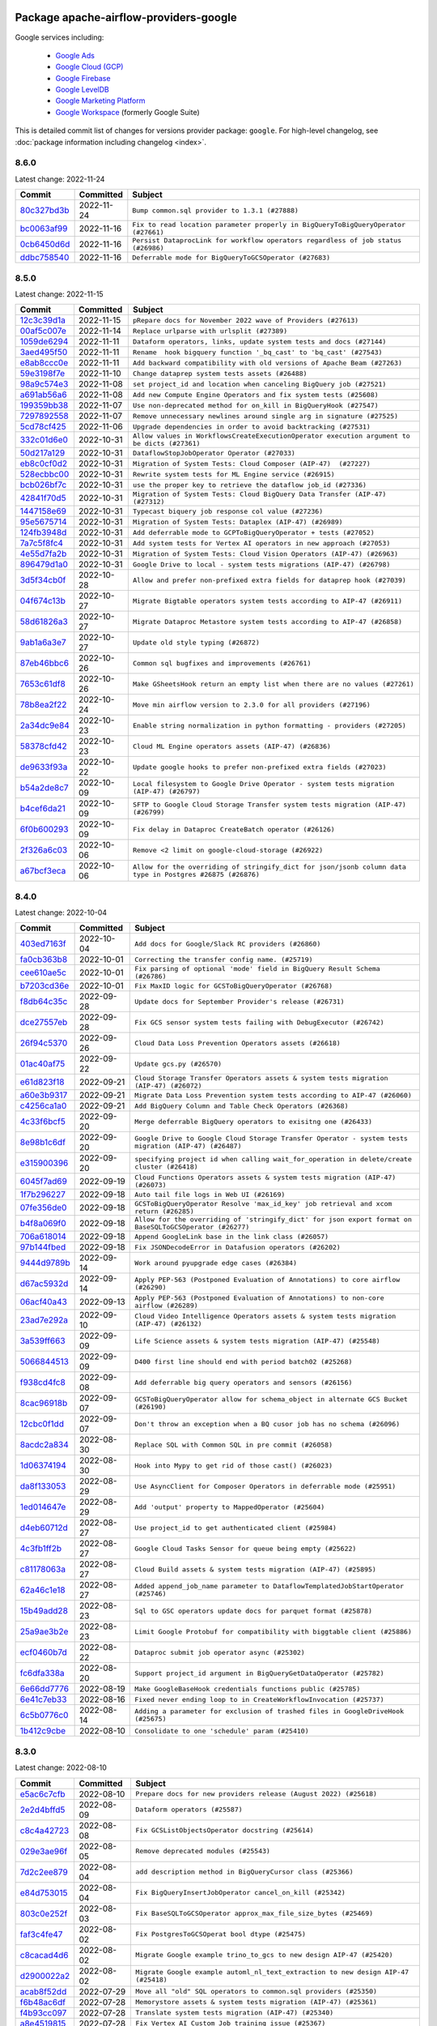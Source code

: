 
 .. Licensed to the Apache Software Foundation (ASF) under one
    or more contributor license agreements.  See the NOTICE file
    distributed with this work for additional information
    regarding copyright ownership.  The ASF licenses this file
    to you under the Apache License, Version 2.0 (the
    "License"); you may not use this file except in compliance
    with the License.  You may obtain a copy of the License at

 ..   http://www.apache.org/licenses/LICENSE-2.0

 .. Unless required by applicable law or agreed to in writing,
    software distributed under the License is distributed on an
    "AS IS" BASIS, WITHOUT WARRANTIES OR CONDITIONS OF ANY
    KIND, either express or implied.  See the License for the
    specific language governing permissions and limitations
    under the License.


Package apache-airflow-providers-google
------------------------------------------------------

Google services including:

  - `Google Ads <https://ads.google.com/>`__
  - `Google Cloud (GCP) <https://cloud.google.com/>`__
  - `Google Firebase <https://firebase.google.com/>`__
  - `Google LevelDB <https://github.com/google/leveldb/>`__
  - `Google Marketing Platform <https://marketingplatform.google.com/>`__
  - `Google Workspace <https://workspace.google.com/>`__ (formerly Google Suite)


This is detailed commit list of changes for versions provider package: ``google``.
For high-level changelog, see :doc:`package information including changelog <index>`.



8.6.0
.....

Latest change: 2022-11-24

=================================================================================================  ===========  ==================================================================================
Commit                                                                                             Committed    Subject
=================================================================================================  ===========  ==================================================================================
`80c327bd3b <https://github.com/apache/airflow/commit/80c327bd3b45807ff2e38d532325bccd6fe0ede0>`_  2022-11-24   ``Bump common.sql provider to 1.3.1 (#27888)``
`bc0063af99 <https://github.com/apache/airflow/commit/bc0063af99629e6b3eb5c76c88ac5bfaf92afaaf>`_  2022-11-16   ``Fix to read location parameter properly in BigQueryToBigQueryOperator (#27661)``
`0cb6450d6d <https://github.com/apache/airflow/commit/0cb6450d6df853e1061dbcafbc437c07a8e0e555>`_  2022-11-16   ``Persist DataprocLink for workflow operators regardless of job status (#26986)``
`ddbc758540 <https://github.com/apache/airflow/commit/ddbc75854019cf6b1e6e5e866eff2796c4f36eff>`_  2022-11-16   ``Deferrable mode for BigQueryToGCSOperator (#27683)``
=================================================================================================  ===========  ==================================================================================

8.5.0
.....

Latest change: 2022-11-15

=================================================================================================  ===========  ==========================================================================================================
Commit                                                                                             Committed    Subject
=================================================================================================  ===========  ==========================================================================================================
`12c3c39d1a <https://github.com/apache/airflow/commit/12c3c39d1a816c99c626fe4c650e88cf7b1cc1bc>`_  2022-11-15   ``pRepare docs for November 2022 wave of Providers (#27613)``
`00af5c007e <https://github.com/apache/airflow/commit/00af5c007ef2200401b53c40236e664758e47f27>`_  2022-11-14   ``Replace urlparse with urlsplit (#27389)``
`1059de6294 <https://github.com/apache/airflow/commit/1059de6294cf89a085c02036d117000bd98435dc>`_  2022-11-11   ``Dataform operators, links, update system tests and docs (#27144)``
`3aed495f50 <https://github.com/apache/airflow/commit/3aed495f50e8bc0e22ff90efee7671a73168b19e>`_  2022-11-11   ``Rename  hook bigquery function '_bq_cast' to 'bq_cast' (#27543)``
`e8ab8ccc0e <https://github.com/apache/airflow/commit/e8ab8ccc0e7b82efc0dbf8bd31e0bbf57b1d5637>`_  2022-11-11   ``Add backward compatibility with old versions of Apache Beam (#27263)``
`59e3198f7e <https://github.com/apache/airflow/commit/59e3198f7e5f3f4d6999d930fa505e6bd307f325>`_  2022-11-10   ``Change dataprep system tests assets (#26488)``
`98a9c574e3 <https://github.com/apache/airflow/commit/98a9c574e3e30b3aea710c23e18955e88871c9e6>`_  2022-11-08   ``set project_id and location when canceling BigQuery job (#27521)``
`a691ab56a6 <https://github.com/apache/airflow/commit/a691ab56a6544dfab8b3facbceeeee0993beb7c0>`_  2022-11-08   ``Add new Compute Engine Operators and fix system tests (#25608)``
`199359bb38 <https://github.com/apache/airflow/commit/199359bb3886699904ca075de7bd5fdfe5105c5f>`_  2022-11-07   ``Use non-deprecated method for on_kill in BigQueryHook (#27547)``
`7297892558 <https://github.com/apache/airflow/commit/7297892558e94c8cc869b175e904ca96e0752afe>`_  2022-11-07   ``Remove unnecessary newlines around single arg in signature (#27525)``
`5cd78cf425 <https://github.com/apache/airflow/commit/5cd78cf425f6fedc380662ec9a9e37be51403ccb>`_  2022-11-06   ``Upgrade dependencies in order to avoid backtracking (#27531)``
`332c01d6e0 <https://github.com/apache/airflow/commit/332c01d6e0bef41740e8fbc2c9600e7b3066615b>`_  2022-10-31   ``Allow values in WorkflowsCreateExecutionOperator execution argument to be dicts (#27361)``
`50d217a129 <https://github.com/apache/airflow/commit/50d217a1290f891be5d6be743b00b552fc10da20>`_  2022-10-31   ``DataflowStopJobOperator Operator (#27033)``
`eb8c0cf0d2 <https://github.com/apache/airflow/commit/eb8c0cf0d2c657824f666e874ec4e21940931ea4>`_  2022-10-31   ``Migration of System Tests: Cloud Composer (AIP-47)  (#27227)``
`528ecbbc00 <https://github.com/apache/airflow/commit/528ecbbc005566e13f7a6a1cafb4962733c6efb0>`_  2022-10-31   ``Rewrite system tests for ML Engine service (#26915)``
`bcb026bf7c <https://github.com/apache/airflow/commit/bcb026bf7c8031ff64c8b6019d248b12d6aa71e0>`_  2022-10-31   ``use the proper key to retrieve the dataflow job_id (#27336)``
`42841f70d5 <https://github.com/apache/airflow/commit/42841f70d5d385bb19d28a48db93b004b3b34098>`_  2022-10-31   ``Migration of System Tests: Cloud BigQuery Data Transfer (AIP-47) (#27312)``
`1447158e69 <https://github.com/apache/airflow/commit/1447158e690f3d63981b3d8ec065665ec91ca54e>`_  2022-10-31   ``Typecast biquery job response col value (#27236)``
`95e5675714 <https://github.com/apache/airflow/commit/95e5675714f12c177e30d83a14d28222b06d217b>`_  2022-10-31   ``Migration of System Tests: Dataplex (AIP-47) (#26989)``
`124fb3948d <https://github.com/apache/airflow/commit/124fb3948d18c4fe4b2aad12eecfd5ba1efca4bc>`_  2022-10-31   ``Add deferrable mode to GCPToBigQueryOperator + tests (#27052)``
`7a7c5f8fc4 <https://github.com/apache/airflow/commit/7a7c5f8fc4284adfedcb0667ec7c935b913660cf>`_  2022-10-31   ``Add system tests for Vertex AI operators in new approach (#27053)``
`4e55d7fa2b <https://github.com/apache/airflow/commit/4e55d7fa2b7d5f8d63465d2c5270edf2d85f08c6>`_  2022-10-31   ``Migration of System Tests: Cloud Vision Operators (AIP-47) (#26963)``
`896479d1a0 <https://github.com/apache/airflow/commit/896479d1a0624f10a5a9c462071b9c61502cda87>`_  2022-10-31   ``Google Drive to local - system tests migrations (AIP-47) (#26798)``
`3d5f34cb0f <https://github.com/apache/airflow/commit/3d5f34cb0f294d21dd1ba244af0fa06873377f11>`_  2022-10-28   ``Allow and prefer non-prefixed extra fields for dataprep hook (#27039)``
`04f674c13b <https://github.com/apache/airflow/commit/04f674c13bca9af78b65a643240da53aa556e2e1>`_  2022-10-27   ``Migrate Bigtable operators system tests according to AIP-47 (#26911)``
`58d61826a3 <https://github.com/apache/airflow/commit/58d61826a3f47a071c1f0ed4d5b8a5bd01131acb>`_  2022-10-27   ``Migrate Dataproc Metastore system tests according to AIP-47 (#26858)``
`9ab1a6a3e7 <https://github.com/apache/airflow/commit/9ab1a6a3e70b32a3cddddf0adede5d2f3f7e29ea>`_  2022-10-27   ``Update old style typing (#26872)``
`87eb46bbc6 <https://github.com/apache/airflow/commit/87eb46bbc69c20148773d72e990fbd5d20076342>`_  2022-10-26   ``Common sql bugfixes and improvements (#26761)``
`7653c61df8 <https://github.com/apache/airflow/commit/7653c61df894e6c845dde558f5b27f7995415428>`_  2022-10-26   ``Make GSheetsHook return an empty list when there are no values (#27261)``
`78b8ea2f22 <https://github.com/apache/airflow/commit/78b8ea2f22239db3ef9976301234a66e50b47a94>`_  2022-10-24   ``Move min airflow version to 2.3.0 for all providers (#27196)``
`2a34dc9e84 <https://github.com/apache/airflow/commit/2a34dc9e8470285b0ed2db71109ef4265e29688b>`_  2022-10-23   ``Enable string normalization in python formatting - providers (#27205)``
`58378cfd42 <https://github.com/apache/airflow/commit/58378cfd42b137a31032404783b2957284a1e538>`_  2022-10-23   ``Cloud ML Engine operators assets (AIP-47) (#26836)``
`de9633f93a <https://github.com/apache/airflow/commit/de9633f93a366ebc0a46d1ec4df2c4aa9a18357d>`_  2022-10-22   ``Update google hooks to prefer non-prefixed extra fields (#27023)``
`b54a2de8c7 <https://github.com/apache/airflow/commit/b54a2de8c74feb1ea215a98ffaddc5c46713c5cb>`_  2022-10-09   ``Local filesystem to Google Drive Operator - system tests migration (AIP-47) (#26797)``
`b4cef6da21 <https://github.com/apache/airflow/commit/b4cef6da219815b0d5517b4c82fa79bf5274d67a>`_  2022-10-09   ``SFTP to Google Cloud Storage Transfer system tests migration (AIP-47) (#26799)``
`6f0b600293 <https://github.com/apache/airflow/commit/6f0b600293ad53c1c4e3036b0572ca29b98b2fb2>`_  2022-10-09   ``Fix delay in Dataproc CreateBatch operator (#26126)``
`2f326a6c03 <https://github.com/apache/airflow/commit/2f326a6c03efed8788fe0263df96b68abb801088>`_  2022-10-06   ``Remove <2 limit on google-cloud-storage (#26922)``
`a67bcf3eca <https://github.com/apache/airflow/commit/a67bcf3ecaabdff80c551cff1f987523211e7af4>`_  2022-10-06   ``Allow for the overriding of stringify_dict for json/jsonb column data type in Postgres #26875 (#26876)``
=================================================================================================  ===========  ==========================================================================================================

8.4.0
.....

Latest change: 2022-10-04

=================================================================================================  ===========  ========================================================================================================
Commit                                                                                             Committed    Subject
=================================================================================================  ===========  ========================================================================================================
`403ed7163f <https://github.com/apache/airflow/commit/403ed7163f3431deb7fc21108e1743385e139907>`_  2022-10-04   ``Add docs for Google/Slack RC providers (#26860)``
`fa0cb363b8 <https://github.com/apache/airflow/commit/fa0cb363b860b553af2ef9530ea2de706bd16e5d>`_  2022-10-01   ``Correcting the transfer config name. (#25719)``
`cee610ae5c <https://github.com/apache/airflow/commit/cee610ae5cf14c117527cdfc9ac2ef0ddb5dcf3b>`_  2022-10-01   ``Fix parsing of optional 'mode' field in BigQuery Result Schema (#26786)``
`b7203cd36e <https://github.com/apache/airflow/commit/b7203cd36eef20de583df3e708f49073d689ac84>`_  2022-10-01   ``Fix MaxID logic for GCSToBigQueryOperator (#26768)``
`f8db64c35c <https://github.com/apache/airflow/commit/f8db64c35c8589840591021a48901577cff39c07>`_  2022-09-28   ``Update docs for September Provider's release (#26731)``
`dce27557eb <https://github.com/apache/airflow/commit/dce27557eb57a4f5748617ba584f9204ac09b10b>`_  2022-09-28   ``Fix GCS sensor system tests failing with DebugExecutor (#26742)``
`26f94c5370 <https://github.com/apache/airflow/commit/26f94c5370587f73ebd935cecf208c6a36bdf9b6>`_  2022-09-26   ``Cloud Data Loss Prevention Operators assets (#26618)``
`01ac40af75 <https://github.com/apache/airflow/commit/01ac40af759c920f4b2d159bcf18001fdaa24ea4>`_  2022-09-22   ``Update gcs.py (#26570)``
`e61d823f18 <https://github.com/apache/airflow/commit/e61d823f18238a82570203b62fe986bd0bc91b51>`_  2022-09-21   ``Cloud Storage Transfer Operators assets & system tests migration (AIP-47) (#26072)``
`a60e3b9317 <https://github.com/apache/airflow/commit/a60e3b9317b2a86e0de44497bfe52fe3b2375c3e>`_  2022-09-21   ``Migrate Data Loss Prevention system tests according to AIP-47 (#26060)``
`c4256ca1a0 <https://github.com/apache/airflow/commit/c4256ca1a029240299b83841bdd034385665cdda>`_  2022-09-21   ``Add BigQuery Column and Table Check Operators (#26368)``
`4c33f6bcf5 <https://github.com/apache/airflow/commit/4c33f6bcf527448283a738ef11478b75ba339422>`_  2022-09-20   ``Merge deferrable BigQuery operators to exisitng one (#26433)``
`8e98b1c6df <https://github.com/apache/airflow/commit/8e98b1c6df067f41226b7f5e4c091955deb83490>`_  2022-09-20   ``Google Drive to Google Cloud Storage Transfer Operator - system tests migration (AIP-47) (#26487)``
`e315900396 <https://github.com/apache/airflow/commit/e31590039634ff722ad005fe9f1fc02e5a669699>`_  2022-09-20   ``specifying project id when calling wait_for_operation in delete/create cluster (#26418)``
`6045f7ad69 <https://github.com/apache/airflow/commit/6045f7ad697e2bdb934add1a8aeae5a817306b22>`_  2022-09-19   ``Cloud Functions Operators assets & system tests migration (AIP-47) (#26073)``
`1f7b296227 <https://github.com/apache/airflow/commit/1f7b296227fee772de9ba15af6ce107937ef9b9b>`_  2022-09-18   ``Auto tail file logs in Web UI (#26169)``
`07fe356de0 <https://github.com/apache/airflow/commit/07fe356de0743ca64d936738b78704f7c05774d1>`_  2022-09-18   ``GCSToBigQueryOperator Resolve 'max_id_key' job retrieval and xcom return (#26285)``
`b4f8a069f0 <https://github.com/apache/airflow/commit/b4f8a069f07b18ce98c9b1286da5a5fcde2bff9f>`_  2022-09-18   ``Allow for the overriding of 'stringify_dict' for json export format on BaseSQLToGCSOperator (#26277)``
`706a618014 <https://github.com/apache/airflow/commit/706a618014a6f94d5ead0476f26f79d9714bf93d>`_  2022-09-18   ``Append GoogleLink base in the link class (#26057)``
`97b144fbed <https://github.com/apache/airflow/commit/97b144fbede1cfecda9e2519eef8183af444e738>`_  2022-09-18   ``Fix JSONDecodeError in Datafusion operators (#26202)``
`9444d9789b <https://github.com/apache/airflow/commit/9444d9789bc88e1063d81d28e219446b2251c0e1>`_  2022-09-14   ``Work around pyupgrade edge cases (#26384)``
`d67ac5932d <https://github.com/apache/airflow/commit/d67ac5932dabbf06ae733fc57b48491a8029b8c2>`_  2022-09-14   ``Apply PEP-563 (Postponed Evaluation of Annotations) to core airflow (#26290)``
`06acf40a43 <https://github.com/apache/airflow/commit/06acf40a4337759797f666d5bb27a5a393b74fed>`_  2022-09-13   ``Apply PEP-563 (Postponed Evaluation of Annotations) to non-core airflow (#26289)``
`23ad7e292a <https://github.com/apache/airflow/commit/23ad7e292a29e43436170078ae132569f8fbf1e4>`_  2022-09-10   ``Cloud Video Intelligence Operators assets & system tests migration (AIP-47) (#26132)``
`3a539ff663 <https://github.com/apache/airflow/commit/3a539ff6631109dc58514339ac60672f031c7054>`_  2022-09-09   ``Life Science assets & system tests migration (AIP-47) (#25548)``
`5066844513 <https://github.com/apache/airflow/commit/50668445137e4037bb4a3b652bec22e53d1eddd7>`_  2022-09-09   ``D400 first line should end with period batch02 (#25268)``
`f938cd4fc8 <https://github.com/apache/airflow/commit/f938cd4fc867513e729aa9a005d663c9713f74e6>`_  2022-09-08   ``Add deferrable big query operators and sensors (#26156)``
`8cac96918b <https://github.com/apache/airflow/commit/8cac96918becf19a4a04eef1e5bcf175f815f204>`_  2022-09-07   ``GCSToBigQueryOperator allow for schema_object in alternate GCS Bucket (#26190)``
`12cbc0f1dd <https://github.com/apache/airflow/commit/12cbc0f1ddd9e8a66c5debe7f97b55a2c8001502>`_  2022-09-07   ``Don't throw an exception when a BQ cusor job has no schema (#26096)``
`8acdc2a834 <https://github.com/apache/airflow/commit/8acdc2a834b9c4e287fe612ed56ab8908d777609>`_  2022-08-30   ``Replace SQL with Common SQL in pre commit (#26058)``
`1d06374194 <https://github.com/apache/airflow/commit/1d06374194586d6dd857e95c866925e9034d9a48>`_  2022-08-30   ``Hook into Mypy to get rid of those cast() (#26023)``
`da8f133053 <https://github.com/apache/airflow/commit/da8f133053f7483cfe45109142943a7ded1ed1a2>`_  2022-08-29   ``Use AsyncClient for Composer Operators in deferrable mode (#25951)``
`1ed014647e <https://github.com/apache/airflow/commit/1ed014647e7293d342d9d1c2706343a68f003655>`_  2022-08-29   ``Add 'output' property to MappedOperator (#25604)``
`d4eb60712d <https://github.com/apache/airflow/commit/d4eb60712dc7bb34960ae10b9e6dd8624a554dfc>`_  2022-08-27   ``Use project_id to get authenticated client (#25984)``
`4c3fb1ff2b <https://github.com/apache/airflow/commit/4c3fb1ff2b789320cc2f19bd921ac0335fc8fdf1>`_  2022-08-27   ``Google Cloud Tasks Sensor for queue being empty (#25622)``
`c81178063a <https://github.com/apache/airflow/commit/c81178063aad41925be4de4eb3ee89e3d3e31fa0>`_  2022-08-27   ``Cloud Build assets & system tests migration (AIP-47) (#25895)``
`62a46c1e18 <https://github.com/apache/airflow/commit/62a46c1e1812422966b5af33cd4b42e24fe0edc5>`_  2022-08-27   ``Added append_job_name parameter to DataflowTemplatedJobStartOperator (#25746)``
`15b49add28 <https://github.com/apache/airflow/commit/15b49add282e88b02711a2d3afec614fd31f12c5>`_  2022-08-23   ``Sql to GSC operators update docs for parquet format (#25878)``
`25a9ae3b2e <https://github.com/apache/airflow/commit/25a9ae3b2eec85dfd500b0a921045fc95ab8ffd6>`_  2022-08-23   ``Limit Google Protobuf for compatibility with biggtable client (#25886)``
`ecf0460b7d <https://github.com/apache/airflow/commit/ecf0460b7d9c9e9b6462c3dfa92cdf4e373dbfd5>`_  2022-08-22   ``Dataproc submit job operator async (#25302)``
`fc6dfa338a <https://github.com/apache/airflow/commit/fc6dfa338a76d02a426e2b7f0325d37ea5e95ac3>`_  2022-08-20   ``Support project_id argument in BigQueryGetDataOperator (#25782)``
`6e66dd7776 <https://github.com/apache/airflow/commit/6e66dd7776707936345927f8fccee3ddb7f23a2b>`_  2022-08-19   ``Make GoogleBaseHook credentials functions public (#25785)``
`6e41c7eb33 <https://github.com/apache/airflow/commit/6e41c7eb33a68ea3ccd6b67fb169ea2cf1ecc162>`_  2022-08-16   ``Fixed never ending loop to in CreateWorkflowInvocation (#25737)``
`6c5b0776c0 <https://github.com/apache/airflow/commit/6c5b0776c07c6317e6e2eea67964a07cdadf2394>`_  2022-08-14   ``Adding a parameter for exclusion of trashed files in GoogleDriveHook (#25675)``
`1b412c9cbe <https://github.com/apache/airflow/commit/1b412c9cbe48235cf02bb57a94c0d47d3f86df20>`_  2022-08-10   ``Consolidate to one 'schedule' param (#25410)``
=================================================================================================  ===========  ========================================================================================================

8.3.0
.....

Latest change: 2022-08-10

=================================================================================================  ===========  ==================================================================================
Commit                                                                                             Committed    Subject
=================================================================================================  ===========  ==================================================================================
`e5ac6c7cfb <https://github.com/apache/airflow/commit/e5ac6c7cfb189c33e3b247f7d5aec59fe5e89a00>`_  2022-08-10   ``Prepare docs for new providers release (August 2022) (#25618)``
`2e2d4bffd5 <https://github.com/apache/airflow/commit/2e2d4bffd53a94fda04e7d88843545f7070b6f32>`_  2022-08-09   ``Dataform operators (#25587)``
`c8c4a42723 <https://github.com/apache/airflow/commit/c8c4a4272354d090ebf01a5cf7a9f49026e65511>`_  2022-08-08   ``Fix GCSListObjectsOperator docstring (#25614)``
`029e3ae96f <https://github.com/apache/airflow/commit/029e3ae96f50074e9b524f0b820573741432f44a>`_  2022-08-05   ``Remove deprecated modules (#25543)``
`7d2c2ee879 <https://github.com/apache/airflow/commit/7d2c2ee879656faf47829d1ad89fc4441e19a66e>`_  2022-08-04   ``add description method in BigQueryCursor class (#25366)``
`e84d753015 <https://github.com/apache/airflow/commit/e84d753015e5606c29537741cdbe8ae08012c3b6>`_  2022-08-04   ``Fix BigQueryInsertJobOperator cancel_on_kill (#25342)``
`803c0e252f <https://github.com/apache/airflow/commit/803c0e252fc78a424a181a34a93e689fa9aaaa09>`_  2022-08-03   ``Fix BaseSQLToGCSOperator approx_max_file_size_bytes (#25469)``
`faf3c4fe47 <https://github.com/apache/airflow/commit/faf3c4fe474733965ab301465f695e3cc311169c>`_  2022-08-02   ``Fix PostgresToGCSOperat bool dtype (#25475)``
`c8cacad4d6 <https://github.com/apache/airflow/commit/c8cacad4d63361b52b5790b4a75c8f928f1eca83>`_  2022-08-02   ``Migrate Google example trino_to_gcs to new design AIP-47 (#25420)``
`d2900022a2 <https://github.com/apache/airflow/commit/d2900022a27373b09a3a2a68f8bbc26fbba4a64e>`_  2022-08-02   ``Migrate Google example automl_nl_text_extraction to new design AIP-47 (#25418)``
`acab8f52dd <https://github.com/apache/airflow/commit/acab8f52dd8d90fd6583779127895dd343780f79>`_  2022-07-29   ``Move all "old" SQL operators to common.sql providers (#25350)``
`f6b48ac6df <https://github.com/apache/airflow/commit/f6b48ac6dfaf931a5433ec16369302f68f038c65>`_  2022-07-28   ``Memorystore assets & system tests migration (AIP-47) (#25361)``
`f4b93cc097 <https://github.com/apache/airflow/commit/f4b93cc097dab95437c9c4b37474f792f80fd14e>`_  2022-07-28   ``Translate system tests migration (AIP-47) (#25340)``
`a8e4519815 <https://github.com/apache/airflow/commit/a8e451981572fa09a96660992e68e046c4baa75f>`_  2022-07-28   ``Fix Vertex AI Custom Job training issue (#25367)``
`5d4abbd58c <https://github.com/apache/airflow/commit/5d4abbd58c33e7dfa8505e307d43420459d3df55>`_  2022-07-27   ``Deprecate hql parameters and synchronize DBApiHook method APIs (#25299)``
`8bc147192c <https://github.com/apache/airflow/commit/8bc147192c8e7174f9e0c9b55b2f5461f7227bcf>`_  2022-07-27   ``Fix Flask Login user setting for Flask 2.2 and Flask-Login 0.6.2 (#25318)``
`28db8c10b2 <https://github.com/apache/airflow/commit/28db8c10b2422d99217658a039cc6dc45a38ff51>`_  2022-07-26   ``Migrate Google example life_sciences to new design AIP-47 (#25264)``
`10c9a3697a <https://github.com/apache/airflow/commit/10c9a3697a52ba54996df42740d1e929b3a78d43>`_  2022-07-26   ``Migrate Google example natural_language to new design AIP-47 (#25262)``
`b288bf4da4 <https://github.com/apache/airflow/commit/b288bf4da44301d91ae62131976eb2925decd0aa>`_  2022-07-26   ``Delete redundant system test bigquery_to_bigquery (#25261)``
`c8af0592c0 <https://github.com/apache/airflow/commit/c8af0592c08017ee48f69f608ad4a6529ee14292>`_  2022-07-26   ``Improve taskflow type hints with ParamSpec (#25173)``
`df00436569 <https://github.com/apache/airflow/commit/df00436569bb6fb79ce8c0b7ca71dddf02b854ef>`_  2022-07-22   ``Unify DbApiHook.run() method with the methods which override it (#23971)``
`66b3ca1d28 <https://github.com/apache/airflow/commit/66b3ca1d2837610e01cf1d2314fadcc4be0a111c>`_  2022-07-21   ``Migrate Google example bigquery_to_mssql to new design AIP-47 (#25174)``
`9644451676 <https://github.com/apache/airflow/commit/96444516761a3be34616b773d5108795ea514fdb>`_  2022-07-19   ``Migrate Google example compute_igm to new design AIP-47 (#25132)``
`3a80b36ed9 <https://github.com/apache/airflow/commit/3a80b36ed98be62dd42ede0f4afab0f16a8306be>`_  2022-07-19   ``Migrate Google example automl_vision to new design AIP-47 (#25152)``
`c0ce8a8375 <https://github.com/apache/airflow/commit/c0ce8a83757043110025b57d7fdc3825454d54d2>`_  2022-07-18   ``Migrate Google example gcs_to_sftp to new design AIP-47 (#25107)``
`e32e9c5880 <https://github.com/apache/airflow/commit/e32e9c58802fe9363cc87ea283a59218df7cec3a>`_  2022-07-18   ``Bump typing-extensions and mypy for ParamSpec (#25088)``
`4473b27d08 <https://github.com/apache/airflow/commit/4473b27d089ff28d3d73af7c4a8bc6e011134b50>`_  2022-07-16   ``Migrate Google campaign manager example to new design AIP-47 (#25069)``
`9b7e4a7324 <https://github.com/apache/airflow/commit/9b7e4a732496e60ef1c275c1ac17c7ed05b27b54>`_  2022-07-16   ``Migrate Google analytics example to new design AIP-47 (#25006)``
`77626b7fc8 <https://github.com/apache/airflow/commit/77626b7fc8ad57e71b3e93f81429424bdfa002a3>`_  2022-07-13   ``Add project_id as a templated variable in two BQ operators (#24768)``
=================================================================================================  ===========  ==================================================================================

8.2.0
.....

Latest change: 2022-07-13

=================================================================================================  ===========  ====================================================================================
Commit                                                                                             Committed    Subject
=================================================================================================  ===========  ====================================================================================
`d2459a241b <https://github.com/apache/airflow/commit/d2459a241b54d596ebdb9d81637400279fff4f2d>`_  2022-07-13   ``Add documentation for July 2022 Provider's release (#25030)``
`93992f2361 <https://github.com/apache/airflow/commit/93992f2361a24bad61fc71a6078fa553cd66b302>`_  2022-07-12   ``PubSub assets & system tests migration (AIP-47) (#24867)``
`a13c51e224 <https://github.com/apache/airflow/commit/a13c51e224e6299387d8b704e12cb7b4c8f61718>`_  2022-07-12   ``Migrate Google sheets example to new design AIP-47 (#24975)``
`a038b52b5a <https://github.com/apache/airflow/commit/a038b52b5a3bd4a0c97edf9f95da25b2316d305e>`_  2022-07-12   ``Migrate Google ads example to new design AIP-47 (#24941)``
`c618da444e <https://github.com/apache/airflow/commit/c618da444e841afcfd73eeb0bce9c87648c89140>`_  2022-07-12   ``Modify BigQueryCreateExternalTableOperator to use updated hook function (#24363)``
`626d9db290 <https://github.com/apache/airflow/commit/626d9db2908563c4b7675db5de2cb1e3acde82e9>`_  2022-07-12   ``Migrate Google example gcs_to_gdrive to new design AIP-47 (#24949)``
`fb51e04cfd <https://github.com/apache/airflow/commit/fb51e04cfdbe1a5f80eb51d9ffc3db4bb57a7c34>`_  2022-07-12   ``Migrate Google firestore example to new design AIP-47 (#24830)``
`b777514253 <https://github.com/apache/airflow/commit/b7775142530d053527b0f21f48e04b95ca8861ab>`_  2022-07-12   ``Add handling state of existing Dataproc batch (#24924)``
`acaa0635c8 <https://github.com/apache/airflow/commit/acaa0635c8477c98ab78da9f6d86e6f1bad2737d>`_  2022-07-08   ``Automatically detect if non-lazy logging interpolation is used (#24910)``
`fb7162418e <https://github.com/apache/airflow/commit/fb7162418eeacac626467871a7ed5567f20840ac>`_  2022-07-07   ``Add links for Google Kubernetes Engine operators (#24786)``
`46bbfdade0 <https://github.com/apache/airflow/commit/46bbfdade0638cb8a5d187e47034b84e68ddf762>`_  2022-07-07   ``Move all SQL classes to common-sql provider (#24836)``
`80b6754746 <https://github.com/apache/airflow/commit/80b6754746dc0dbb680c181f6292225f4d4a080d>`_  2022-07-06   ``Migrate Google example sql_to_sheets to new design AIP-47 (#24814)``
`3b35325840 <https://github.com/apache/airflow/commit/3b35325840e484f86df00e087410f5d5da4b9130>`_  2022-07-06   ``Add test_connection method to 'GoogleBaseHook' (#24682)``
`96b01a8012 <https://github.com/apache/airflow/commit/96b01a8012d164df7c24c460149d3b79ecad3901>`_  2022-07-05   ``Remove "bad characters" from our codebase (#24841)``
`9227d56e68 <https://github.com/apache/airflow/commit/9227d56e681a40e9caf2eefae87f7046c0d0c9f4>`_  2022-07-04   ``Datacatalog assets & system tests migration (AIP-47) (#24600)``
`fe13eae3bf <https://github.com/apache/airflow/commit/fe13eae3bf0542025e622e51a487f8d6a8b6d2c5>`_  2022-07-04   ``perf(BigQuery): pass table_id as str type (#23141)``
`37ea530cb7 <https://github.com/apache/airflow/commit/37ea530cb786c994d5d02c9719ca4ae3ed8b44b2>`_  2022-07-04   ``Migrate Google example DAG mssql_to_gcs to new design AIP-47 (#24541)``
`46ac083f7e <https://github.com/apache/airflow/commit/46ac083f7e92cf8af046c8b5741e7c26ebffc05e>`_  2022-07-01   ``Align Black and blacken-docs configs (#24785)``
`0de31bd73a <https://github.com/apache/airflow/commit/0de31bd73a8f41dded2907f0dee59dfa6c1ed7a1>`_  2022-06-29   ``Move provider dependencies to inside provider folders (#24672)``
`45b11d4ed1 <https://github.com/apache/airflow/commit/45b11d4ed1412c00ebf32a03ab5ea3a06274f208>`_  2022-06-29   ``Use our yaml util in all providers (#24720)``
`510a6bab45 <https://github.com/apache/airflow/commit/510a6bab4595cce8bd5b1447db957309d70f35d9>`_  2022-06-28   ``Remove 'hook-class-names' from provider.yaml (#24702)``
`7a7ca50160 <https://github.com/apache/airflow/commit/7a7ca5016019f93ebee052a2bf99772145b7fc03>`_  2022-06-28   ``Migrate Google example DAG s3_to_gcs to new design AIP-47 (#24641)``
`abb304c92f <https://github.com/apache/airflow/commit/abb304c92f63261e55c5dca1a7be9aa5ac18ec85>`_  2022-06-25   ``Migrate Google example DAG bigquery_transfer to new design AIP-47 (#24543)``
`ded22eb5b6 <https://github.com/apache/airflow/commit/ded22eb5b65bbc789c3f1842402e343070b96f19>`_  2022-06-24   ``Add gcp_conn_id argument to GoogleDriveToLocalOperator (#24622)``
`e2f19505bf <https://github.com/apache/airflow/commit/e2f19505bf3622935480e80bee55bf5b6d80097b>`_  2022-06-22   ``Upgrade FAB to 4.1.1 (#24399)``
`9c59831ee7 <https://github.com/apache/airflow/commit/9c59831ee78f14de96421c74986933c494407afa>`_  2022-06-21   ``Update providers to use functools compat for ''cached_property'' (#24582)``
`88ddf65708 <https://github.com/apache/airflow/commit/88ddf65708ce65bc166e7e0d0bd21c3896dc3053>`_  2022-06-20   ``Migrate Google example DAG oracle_to_gcs to new design AIP-47 (#24542)``
`32fc4be502 <https://github.com/apache/airflow/commit/32fc4be502b3d1b60681e38b7b6947445987ec19>`_  2022-06-20   ``Migrate Google example DAG mysql_to_gcs to new design AIP-47 (#24540)``
`a35f342833 <https://github.com/apache/airflow/commit/a35f3428333f9ee793fac9998d76784044e3d85c>`_  2022-06-20   ``Migrate Google search_ads DAG to new design AIP-47 (#24298)``
`e7a1c50d62 <https://github.com/apache/airflow/commit/e7a1c50d62680a521ef90a424b7eff03635081d5>`_  2022-06-20   ``GCSDeleteObjectsOperator empty prefix bug fix (#24353)``
`dd35fdaf35 <https://github.com/apache/airflow/commit/dd35fdaf35b6e46fd69a1b1da36ae7ffc0505dcb>`_  2022-06-20   ``Migrate Google gcs_to_sheets DAG to new design AIP-47 (#24501)``
`0561c1aac4 <https://github.com/apache/airflow/commit/0561c1aac4d0ba6ddebfe086243e2d148a394214>`_  2022-06-19   ``Add DeprecationWarning for column_transformations parameter in AutoML (#24467)``
=================================================================================================  ===========  ====================================================================================

8.1.0
.....

Latest change: 2022-06-15

=================================================================================================  ===========  ============================================================================================
Commit                                                                                             Committed    Subject
=================================================================================================  ===========  ============================================================================================
`952a5ea8d8 <https://github.com/apache/airflow/commit/952a5ea8d87bd1a53228e8645538a2d0c545e0d2>`_  2022-06-15   ``Update release docs for Google and Oracle providers (#24461)``
`ce50d3731a <https://github.com/apache/airflow/commit/ce50d3731a049047d31d09c6d38a470b84cf57e7>`_  2022-06-15   ``Use insert_job in the BigQueryToGCPOpertor and adjust links (#24416)``
`2a084ee8d7 <https://github.com/apache/airflow/commit/2a084ee8d7fb27cbc3ad28f4845c5d20c82f0cbe>`_  2022-06-14   ``Update Oracle library to latest version (#24311)``
`69c46252dd <https://github.com/apache/airflow/commit/69c46252dd222fbcbfdd035ce6de1868b719023f>`_  2022-06-14   ``fix typo in google provider additional extras (#24431)``
`08b675cf66 <https://github.com/apache/airflow/commit/08b675cf6642171cb1c5ddfb09607b541db70b29>`_  2022-06-13   ``Fix links to sources for examples (#24386)``
`94257f48f4 <https://github.com/apache/airflow/commit/94257f48f4a3f123918b0d55c34753c7c413eb74>`_  2022-06-13   ``Expose SQL to GCS Metadata (#24382)``
`8e0bddaea6 <https://github.com/apache/airflow/commit/8e0bddaea69db4d175f03fa99951f6d82acee84d>`_  2022-06-12   ``Deprecate remaining occurrences of 'bigquery_conn_id' in favor of 'gcp_conn_id' (#24376)``
`6eb60f816c <https://github.com/apache/airflow/commit/6eb60f816cb6103d42c023ce5fba9ac31a64f9ce>`_  2022-06-12   ``Migrate Google calendar example DAG to new design AIP-47 (#24333)``
`bc3fc8c9fc <https://github.com/apache/airflow/commit/bc3fc8c9fcb5d1291797aa5f4fc8da954573c694>`_  2022-06-12   ``Migrate Google azure_fileshare example DAG to new design AIP-47 (#24349)``
`6ab02b69a0 <https://github.com/apache/airflow/commit/6ab02b69a0bbc398e9e41c70d78487d3255b0585>`_  2022-06-12   ``Remove bigquery example already migrated to AIP-47 (#24379)``
`cb90ca7afb <https://github.com/apache/airflow/commit/cb90ca7afbbca9911fc2104f331354b6d1a63758>`_  2022-06-12   ``Migrate Google sheets example DAG to new design AIP-47 (#24351)``
=================================================================================================  ===========  ============================================================================================

8.0.0
.....

Latest change: 2022-06-09

=================================================================================================  ===========  =======================================================================================================================
Commit                                                                                             Committed    Subject
=================================================================================================  ===========  =======================================================================================================================
`dcdcf3a2b8 <https://github.com/apache/airflow/commit/dcdcf3a2b8054fa727efb4cd79d38d2c9c7e1bd5>`_  2022-06-09   ``Update release notes for RC2 release of Providers for May 2022 (#24307)``
`047a6162b0 <https://github.com/apache/airflow/commit/047a6162b0b4cbf07fe2fd978e335839a7d3900b>`_  2022-06-08   ``Workaround job race bug on biguery to gcs transfer (#24330)``
`717a7588bc <https://github.com/apache/airflow/commit/717a7588bc8170363fea5cb75f17efcf68689619>`_  2022-06-07   ``Update package description to remove double min-airflow specification (#24292)``
`b1ad017cee <https://github.com/apache/airflow/commit/b1ad017cee66f5e042144cc7baa2d44b23b47c4f>`_  2022-06-07   ``pydocstyle D202 added (#24221)``
`aeabe994b3 <https://github.com/apache/airflow/commit/aeabe994b3381d082f75678a159ddbb3cbf6f4d3>`_  2022-06-07   ``Prepare docs for May 2022 provider's release (#24231)``
`c3a9ef1ada <https://github.com/apache/airflow/commit/c3a9ef1adadc1e39536f60db46017870860fc633>`_  2022-06-07   ``AIP-47 - Migrate google leveldb DAGs to new design ##22447 (#24233)``
`c23826915d <https://github.com/apache/airflow/commit/c23826915dcdca4f22b52b74633336cb2f4a1eca>`_  2022-06-07   ``Apply per-run log templates to log handlers (#24153)``
`80c1ce76e1 <https://github.com/apache/airflow/commit/80c1ce76e19d363916f2253cdd536372f6a43aee>`_  2022-06-06   ``Cloud Storage assets & StorageLink update (#23865)``
`ec84ffe71c <https://github.com/apache/airflow/commit/ec84ffe71cfa8246155b9b4cb10bf2167e75adcf>`_  2022-06-06   ``Fix GCSToGCSOperator cannot copy a single file/folder without copying other files/folders with that prefix (#24039)``
`027b707d21 <https://github.com/apache/airflow/commit/027b707d215a9ff1151717439790effd44bab508>`_  2022-06-05   ``Add explanatory note for contributors about updating Changelog (#24229)``
`55fd02a389 <https://github.com/apache/airflow/commit/55fd02a38919526776cfe69d715873da75d6f26f>`_  2022-06-04   ``Add key_secret_project_id parameter which specifies a project with KeyFile (#23930)``
`90233bc7cb <https://github.com/apache/airflow/commit/90233bc7cbb95d7de6e4de3b7b1206eebf5ad28c>`_  2022-06-04   ``Added impersonation_chain for DataflowStartFlexTemplateOperator and DataflowStartSqlJobOperator (#24046)``
`c01a5a50b4 <https://github.com/apache/airflow/commit/c01a5a50b44bf2cd0d980123549e3c8d5cfe7521>`_  2022-06-04   ``Fix BigQuery system tests (#24013)``
`a597a76e8f <https://github.com/apache/airflow/commit/a597a76e8f893865e7380b072de612763639bfb9>`_  2022-06-03   ``fix BigQueryInsertJobOperator (#24165)``
`e13b15946e <https://github.com/apache/airflow/commit/e13b15946ee2db956040f81ca374cb4619d07cf1>`_  2022-06-03   ``Workflows assets & system tests migration (AIP-47) (#24105)``
`368f292ca1 <https://github.com/apache/airflow/commit/368f292ca12f13e1520ad77ab500123e13c82932>`_  2022-06-03   ``Update credentials when using ADC in Compute Engine (#23773)``
`96e8fb4a07 <https://github.com/apache/airflow/commit/96e8fb4a07d559946ad5889d1af2c80607f78cfc>`_  2022-06-01   ``Fix the link to google workplace (#24080)``
`3dd7b1ddba <https://github.com/apache/airflow/commit/3dd7b1ddbaa3170fbda30a8323286abf075f30ba>`_  2022-06-01   ``set color to operators in cloud_sql.py (#24000)``
`841ed27101 <https://github.com/apache/airflow/commit/841ed271017ff35a3124f1d1a53a5c74730fed60>`_  2022-06-01   ``Spanner assets & system tests migration (AIP-47) (#23957)``
`fedab9d64a <https://github.com/apache/airflow/commit/fedab9d64a58f1b5d3c88fe7a67f1f4021db8d26>`_  2022-06-01   ``Remove hack from BigQuery DTS hook (#23887)``
`e58985598f <https://github.com/apache/airflow/commit/e58985598f202395098e15b686aec33645a906ff>`_  2022-05-30   ``Ensure @contextmanager decorates generator func (#23103)``
`92ddcf4ac6 <https://github.com/apache/airflow/commit/92ddcf4ac6fa452c5056b1f7cad1fca4d5759802>`_  2022-05-27   ``Introduce 'flake8-implicit-str-concat' plugin to static checks (#23873)``
`ec6761a5c0 <https://github.com/apache/airflow/commit/ec6761a5c0d031221d53ce213c0e42813606c55d>`_  2022-05-23   ``Clean up f-strings in logging calls (#23597)``
`65f3b18fc1 <https://github.com/apache/airflow/commit/65f3b18fc1142c0d23e715fa1a98f21662df9584>`_  2022-05-22   ``Sql to gcs with exclude columns (#23695)``
`a43e98d050 <https://github.com/apache/airflow/commit/a43e98d05047d9c4d5a7778bcb10efc4bdef7a01>`_  2022-05-22   ``Fix DataprocJobBaseOperator not being compatible with dotted names (#23439). (#23791)``
`5bfacf81c6 <https://github.com/apache/airflow/commit/5bfacf81c63668ea63e7cb48f4a708a67d0ac0a2>`_  2022-05-20   ``[Issue#22846] allow option to encode or not encode UUID when uploading from Cassandra to GCS (#23766)``
`f60fa98a2e <https://github.com/apache/airflow/commit/f60fa98a2ef587f02f93dac95d4db39c825a87b1>`_  2022-05-19   ``Cloud SQL assets & system tests migration (AIP-47) (#23583)``
`d3b0880286 <https://github.com/apache/airflow/commit/d3b08802861b006fc902f895802f460a72d504b0>`_  2022-05-17   ``Speech To Text assets & system tests migration (AIP-47) (#23643)``
`3bf9a1df38 <https://github.com/apache/airflow/commit/3bf9a1df38b1ccfaf965a207d047b30452df1ba5>`_  2022-05-16   ``Add fields to CLOUD_SQL_EXPORT_VALIDATION. (#23724)``
`bc0dcddfb5 <https://github.com/apache/airflow/commit/bc0dcddfb5e286f0be445f6d09f190a1cbcb6093>`_  2022-05-12   ``Migrate Dataproc to new system tests design (#22777)``
=================================================================================================  ===========  =======================================================================================================================

7.0.0
.....

Latest change: 2022-05-12

=================================================================================================  ===========  ===================================================================================================================================
Commit                                                                                             Committed    Subject
=================================================================================================  ===========  ===================================================================================================================================
`75c60923e0 <https://github.com/apache/airflow/commit/75c60923e01375ffc5f71c4f2f7968f489e2ca2f>`_  2022-05-12   ``Prepare provider documentation 2022.05.11 (#23631)``
`cd49a8b9f6 <https://github.com/apache/airflow/commit/cd49a8b9f64c57b5622025baee9247712c692e72>`_  2022-05-11   ``[FEATURE] google provider - BigQueryInsertJobOperator log query (#23648)``
`60a1d9d191 <https://github.com/apache/airflow/commit/60a1d9d191fb8fc01893024c897df9632ad5fbf4>`_  2022-05-10   ``[FEATURE] google provider - split GkeStartPodOperator execute (#23518)``
`74557e41e3 <https://github.com/apache/airflow/commit/74557e41e3dcedec241ea583123d53176994cccc>`_  2022-05-10   ``Add exportContext.offload flag to CLOUD_SQL_EXPORT_VALIDATION. (#23614)``
`428a439953 <https://github.com/apache/airflow/commit/428a43995390b3623a51aa7bac7e21da69a8db22>`_  2022-05-09   ``Clean up in-line f-string concatenation (#23591)``
`766726f2e3 <https://github.com/apache/airflow/commit/766726f2e3a282fcd2662f5dc6e9926dc38a6540>`_  2022-05-09   ``Fix 'PostgresToGCSOperator' does not allow nested JSON (#23063)``
`82c244f9c7 <https://github.com/apache/airflow/commit/82c244f9c7f24735ee952951bcb5add45422d186>`_  2022-05-08   ``Fix GCSToGCSOperator ignores replace parameter when there is no wildcard (#23340)``
`627b5698ec <https://github.com/apache/airflow/commit/627b5698ec6b1b62c75a57953bb7ee7a45c56f3c>`_  2022-05-04   ``Add Stackdriver assets and migrate system tests to AIP-47 (#23320)``
`3977e1798d <https://github.com/apache/airflow/commit/3977e1798d8294ba628b5f330f43702c1a5c79fc>`_  2022-05-04   ``CloudTasks assets & system tests migration (AIP-47) (#23282)``
`dfe0f75938 <https://github.com/apache/airflow/commit/dfe0f759381c13a2c81212368d3c0c43f57da660>`_  2022-05-04   ``TextToSpeech assets & system tests migration (AIP-47) (#23247)``
`2d109401b3 <https://github.com/apache/airflow/commit/2d109401b3566aef613501691d18cf7e4c776cd2>`_  2022-05-04   ``Bump pre-commit hook versions (#22887)``
`427e14b763 <https://github.com/apache/airflow/commit/427e14b763d2a29432a999ba6b984fcccc11977a>`_  2022-05-03   ``Fix code-snippets in google provider (#23438)``
`fa0cc7cec7 <https://github.com/apache/airflow/commit/fa0cc7cec7572c948ebd250a6d7f008ddf222433>`_  2022-05-02   ``Cleanup Google provider CHANGELOG.rst (#23390)``
`3f6d5eef42 <https://github.com/apache/airflow/commit/3f6d5eef427f3ea33d0cd342143983f54226bf05>`_  2022-05-01   ``'DataprocHook': Remove deprecated function 'submit' (#23389)``
`511d0ee256 <https://github.com/apache/airflow/commit/511d0ee256b819690ccf0f6b30d12340b1dd7f0a>`_  2022-04-30   ``Bigquery assets (#23165)``
`3f9845095e <https://github.com/apache/airflow/commit/3f9845095e5e51595af73c237491c04012ddbbd9>`_  2022-04-29   ``Remove redundant docstring in 'BigQueryUpdateTableSchemaOperator' (#23349)``
`0fcdc5e1fb <https://github.com/apache/airflow/commit/0fcdc5e1fb4f49bc9c35eec99a6c3ea65f704588>`_  2022-04-29   ``'S3ToGCSOperator': Remove 'dest_gcs_conn_id' (#23348)``
`05ccfd42f2 <https://github.com/apache/airflow/commit/05ccfd42f28db7d0a8fe3ed023b0e7a8ec188609>`_  2022-04-29   ``Dataproc: Remove default value of 'region' (#23350)``
`359dc58207 <https://github.com/apache/airflow/commit/359dc582078e0d128f42a983c285ffec7ad41686>`_  2022-04-29   ``Google provider: Remove 'bigquery_conn_id', 'google_cloud_storage_conn_id' (#23326)``
`c82b3b9466 <https://github.com/apache/airflow/commit/c82b3b94660a38360f61d47676ed180a0d32c189>`_  2022-04-28   ``'GCSFileTransformOperator': New templated fields 'source_object', 'destination_object' (#23328)``
`9449a107f0 <https://github.com/apache/airflow/commit/9449a107f092f2f6cfa9c8bbcf5fd62fadfa01be>`_  2022-04-28   ``'DatastoreHook': Remove 'datastore_conn_id' (#23323)``
`1f32603549 <https://github.com/apache/airflow/commit/1f3260354988b304cf31d5e1d945ce91798bed48>`_  2022-04-28   ``update processor to fix broken download URLs (#23299)``
`8a7b61a8e4 <https://github.com/apache/airflow/commit/8a7b61a8e4e912627af0b84128ad87c0a347b1d8>`_  2022-04-28   ``Migrate gcs to new system tests design (#22778)``
`72e2ea68a1 <https://github.com/apache/airflow/commit/72e2ea68a13f6494d1d95d6e03bc5ed72f4c8342>`_  2022-04-27   ``'CloudBuildCreateBuildOperator': Remove deprecated 'body' parameter (#23263)``
`6cf0176f2a <https://github.com/apache/airflow/commit/6cf0176f2a676008a6fbe5b950ab2e3231fd1f76>`_  2022-04-27   ``Remove deprecated parameters from PubSub operators: (#23261)``
`4d9c55c9d9 <https://github.com/apache/airflow/commit/4d9c55c9d962f179ae4d7c9e7c697b01cea8d0d2>`_  2022-04-27   ``Remove deprecated parameters from BigQueryHook: (#23269)``
`915b0c689e <https://github.com/apache/airflow/commit/915b0c689eb1e40a2e4496991b74379fed2cfe90>`_  2022-04-27   ``add missing docstring in 'BigQueryHook.create_empty_table' (#23270)``
`710eb6f3e6 <https://github.com/apache/airflow/commit/710eb6f3e606c32aa8a518915d2930abeb69f659>`_  2022-04-26   ``* 'CloudDatastoreImportEntitiesOperator' : Remove 'xcom_push'. Please use 'BaseOperator.do_xcom_push' (#23252)``
`2d569fdaf0 <https://github.com/apache/airflow/commit/2d569fdaf0727bfe7f3a92fa4ce9ae47236d3615>`_  2022-04-26   ``Create links for Biqtable operators (#23164)``
`434ab5a03c <https://github.com/apache/airflow/commit/434ab5a03ce2f34570bb4d9b7fb1e22c8e6762e2>`_  2022-04-26   ``'BigtableCreateInstanceOperator' & 'BigtableHook.create_instance' Remove 'replica_cluster_id', 'replica_cluster_zone'. (#23251)``
`5ca1f3bf70 <https://github.com/apache/airflow/commit/5ca1f3bf706f6ac8437bef0c7c4944cc2d7fca04>`_  2022-04-26   ``Dataproc : remove 'location' in favor of 'region' (#23250)``
`1416ac4195 <https://github.com/apache/airflow/commit/1416ac4195654088b10e9af107282f6b0464105c>`_  2022-04-26   ``'PubSubPullSensor': Remove 'project' and 'return_immediately' (#23231)``
`06dfc2536c <https://github.com/apache/airflow/commit/06dfc2536c0bcddec478ff61cdc8677d9bc64435>`_  2022-04-26   ``Remove deprecated 'params' from google operators (#23230)``
`37a7b27242 <https://github.com/apache/airflow/commit/37a7b27242fa06e0c805cbc01cf3cfe3557daf8e>`_  2022-04-26   ``'LookerStartPdtBuildOperator', 'LookerCheckPdtBuildSensor' : fix empty materialization id handling (#23025)``
`967140e6c3 <https://github.com/apache/airflow/commit/967140e6c3bd0f359393e018bf27b7f2310a2fd9>`_  2022-04-25   ``Add location support to BigQueryDataTransferServiceTransferRunSensor.``
`d6094e58ba <https://github.com/apache/airflow/commit/d6094e58ba3e96b54c5480fbffa5f3906222f414>`_  2022-04-25   ``Fix static checks``
`22ea28f23e <https://github.com/apache/airflow/commit/22ea28f23ece16f34597c103d64cab78884a8bf4>`_  2022-04-25   ``Remove run_in_gke_cluster flag``
`c46d04eb2d <https://github.com/apache/airflow/commit/c46d04eb2d62d3bf8a74a4a84c6fad9d12a96792>`_  2022-04-25   ``Create system test for K8s and dataproc operators``
`35cbc89c3a <https://github.com/apache/airflow/commit/35cbc89c3a0a81f462da15b6416453c8323ae486>`_  2022-04-25   ``Create Dataproc operators for GKE``
`27ad3b7827 <https://github.com/apache/airflow/commit/27ad3b7827c5faa116bf43c5530a3d0928fd252d>`_  2022-04-25   ``Remove 'GCSObjectsWtihPrefixExistenceSensor'``
`544d658921 <https://github.com/apache/airflow/commit/544d658921cb2c9ac1abc5a89f2e275255cb924b>`_  2022-04-25   ``Change CloudDatastoreExportEntitiesLink to StorageLink``
`b3cc2f5d10 <https://github.com/apache/airflow/commit/b3cc2f5d102214067c40b3c120364918556e7cca>`_  2022-04-25   ``Fix pre-commit check``
`43ded6c877 <https://github.com/apache/airflow/commit/43ded6c877e90f53e4f5849499a6ed9585b309b7>`_  2022-04-25   ``Add links for Cloud Datastore operators``
`de65a5cc5a <https://github.com/apache/airflow/commit/de65a5cc5acaa1fc87ae8f65d367e101034294a6>`_  2022-04-25   ``Support serviceAccount attr for dataflow in the Apache beam``
`76dc7375b2 <https://github.com/apache/airflow/commit/76dc7375b27976968d37143f7e6dfab1049665f6>`_  2022-04-25   ``Migrate Datastore system tests to new design (AIP-47)``
`0373fb0247 <https://github.com/apache/airflow/commit/0373fb024797bc83be5184886bf94fd4da78a395>`_  2022-04-25   ``'GoogleDriveToGCSOperator': Remove 'destination_bucket' and 'destination_object'``
`6b459995b2 <https://github.com/apache/airflow/commit/6b459995b260cc7023e4720974ef4f59893cd283>`_  2022-04-25   ``Add the format of Vertex Endpoint ID to the docstrings``
`27af0b7ebe <https://github.com/apache/airflow/commit/27af0b7ebe1641d998b890858b0081ccf1472add>`_  2022-04-25   ``Add the new parameter to the docstring``
`48abf571be <https://github.com/apache/airflow/commit/48abf571bec483b0198802e79fb9b948ba41fdd1>`_  2022-04-25   ``Add 'endpoint_id' arg to 'google.cloud.operators.vertex_ai.CreateEndpointOperator'``
`8b6b0848a3 <https://github.com/apache/airflow/commit/8b6b0848a3cacf9999477d6af4d2a87463f03026>`_  2022-04-23   ``Use new Breese for building, pulling and verifying the images. (#23104)``
`07a13bb708 <https://github.com/apache/airflow/commit/07a13bb7088d4a8ba50efbf14981150656b020a7>`_  2022-04-21   ``Change ComputeSSH to throw provider import error instead paramiko (#23035)``
`c36bcc4c06 <https://github.com/apache/airflow/commit/c36bcc4c06c93dce11e2306a4aff66432bffd5a5>`_  2022-04-15   ``Upgrade to support Google Ads v10 (#22965)``
`ea1ae1963e <https://github.com/apache/airflow/commit/ea1ae1963ecf1b543e4f5e8deb59d623df42d44a>`_  2022-04-14   ``Fix cancel_on_kill after execution timeout for DataprocSubmitJobOperator (#22955)``
`9a623e94cb <https://github.com/apache/airflow/commit/9a623e94cb3e4f02cbe566e02f75f4a894edc60d>`_  2022-04-13   ``migrate system test gcs_to_bigquery into new design (#22753)``
`aa317d92ea <https://github.com/apache/airflow/commit/aa317d92ea4dd38fbc27501048ee78b1c0c0aeb5>`_  2022-04-13   ``Fix select * query xcom push for BigQueryGetDataOperator (#22936)``
`27b3e31178 <https://github.com/apache/airflow/commit/27b3e31178a4d64c09c6125bcc69e973275b84be>`_  2022-04-11   ``implements #22859 - Add .sql as templatable extension (#22920)``
`03e1c9b152 <https://github.com/apache/airflow/commit/03e1c9b1521fea46ad3c7e15690810e4548f52c9>`_  2022-04-11   ``MSSQLToGCSOperator fails: datetime is not JSON Serializable (#22882)``
`6933022e94 <https://github.com/apache/airflow/commit/6933022e94acf139b2dea9a589bb8b25c62a5d20>`_  2022-04-10   ``Fix new MyPy errors in main (#22884)``
`6aa65a38e0 <https://github.com/apache/airflow/commit/6aa65a38e0be3fee18ae9c1541e6091a47ab1f76>`_  2022-04-08   ``Add example DAG for demonstrating usage of GCS sensors (#22808)``
=================================================================================================  ===========  ===================================================================================================================================

6.8.0
.....

Latest change: 2022-04-07

=================================================================================================  ===========  ===============================================================================================================================
Commit                                                                                             Committed    Subject
=================================================================================================  ===========  ===============================================================================================================================
`56ab82ed7a <https://github.com/apache/airflow/commit/56ab82ed7a5c179d024722ccc697b740b2b93b6a>`_  2022-04-07   ``Prepare mid-April provider documentation. (#22819)``
`838cf401b9 <https://github.com/apache/airflow/commit/838cf401b9a424ad0fbccd5fb8d3040a8f4a7f44>`_  2022-04-06   ``Fail ''LocalFilesystemToGCSOperator'' if src does not exist (#22772)``
`99b0211d50 <https://github.com/apache/airflow/commit/99b0211d5087cf486415b5fc8399d3f15d84ed69>`_  2022-04-04   ``Modify transfer operators to handle more data (#22495)``
`f9e18472c0 <https://github.com/apache/airflow/commit/f9e18472c0c228fc3de7c883c7c3d26d7ee49e81>`_  2022-04-04   ``Add autodetect arg in BQCreateExternalTable Operator (#22710)``
`327eab3e26 <https://github.com/apache/airflow/commit/327eab3e26a3fb3e40a995facebb512cebb0fec2>`_  2022-03-31   ``Add links for BigQuery Data Transfer (#22280)``
`02976bef88 <https://github.com/apache/airflow/commit/02976bef885a5da29a8be59b32af51edbf94466c>`_  2022-03-27   ``Refactor: BigQuery to GCS Operator (#22506)``
`719135ade0 <https://github.com/apache/airflow/commit/719135ade06f4a7017d68dafbd79662a1c1d2948>`_  2022-03-27   ``Remove references to deprecated operators/params in PubSub operators (#22519)``
`ca4b8d1744 <https://github.com/apache/airflow/commit/ca4b8d1744cd1de9b6af97dacb0e03de0f014006>`_  2022-03-27   ``Create Endpoint and Model Service, Batch Prediction and Hyperparameter Tuning Jobs operators for Vertex AI service (#22088)``
`388723950d <https://github.com/apache/airflow/commit/388723950de9ca519108e0a8f6818f0fc0dd91d4>`_  2022-03-27   ``PostgresToGoogleCloudStorageOperator - BigQuery schema type for time zone naive fields (#22536)``
`c063fc688c <https://github.com/apache/airflow/commit/c063fc688cf20c37ed830de5e3dac4a664fd8241>`_  2022-03-25   ``Update black precommit (#22521)``
`3c7cd47319 <https://github.com/apache/airflow/commit/3c7cd4731937652271fc1180a74e9a3af3dd211d>`_  2022-03-25   ``New design of system tests (#22311)``
`7ab45d41d6 <https://github.com/apache/airflow/commit/7ab45d41d6c4de322dc8afe8a74b712d0bae4ee7>`_  2022-03-24   ``Update secrets backends to use get_conn_value instead of get_conn_uri (#22348)``
`d231e9b448 <https://github.com/apache/airflow/commit/d231e9b448d76cd35fd6b6d04305b86a5c5ad94e>`_  2022-03-24   ``Remove coerce_datetime usage from GCSTimeSpanFileTransformOperator (#22501)``
`82a26c0591 <https://github.com/apache/airflow/commit/82a26c05913ef1ac323270363e1cd6d15ee651d2>`_  2022-03-24   ``Fix the docstrings (#22497)``
`38fde2ea79 <https://github.com/apache/airflow/commit/38fde2ea795f69ebd5f4ecc5668e162ce4694ac4>`_  2022-03-23   ``Fix 'download_media' url in 'GoogleDisplayVideo360SDFtoGCSOperator' (#22479)``
`0f0a1a7d22 <https://github.com/apache/airflow/commit/0f0a1a7d22dffab4487c35d3598b3b6aaf24c4c6>`_  2022-03-23   ``Fix to 'CloudBuildRunBuildTriggerOperator' fails to find build id. (#22419)``
=================================================================================================  ===========  ===============================================================================================================================

6.7.0
.....

Latest change: 2022-03-22

=================================================================================================  ===========  ===================================================================
Commit                                                                                             Committed    Subject
=================================================================================================  ===========  ===================================================================
`d7dbfb7e26 <https://github.com/apache/airflow/commit/d7dbfb7e26a50130d3550e781dc71a5fbcaeb3d2>`_  2022-03-22   ``Add documentation for bugfix release of Providers (#22383)``
`7b851edc91 <https://github.com/apache/airflow/commit/7b851edc916281bb5d3a8358c46b013d6cae84b2>`_  2022-03-21   ``Add 'LocalFilesystemToGoogleDriveOperator' (#22219)``
`14e6b657c2 <https://github.com/apache/airflow/commit/14e6b657c26df6aa3844c4f4531c623cddd143d7>`_  2022-03-21   ``Add timeout and retry to the BigQueryInsertJobOperator (#22395)``
`a3ffbee7c9 <https://github.com/apache/airflow/commit/a3ffbee7c9b5cd8cc5b7b246116f0254f1daa505>`_  2022-03-20   ``Fix skipping non-GCS located jars (#22302)``
`88402038ca <https://github.com/apache/airflow/commit/88402038cac10597a67d3dba6af66eb1bc14377d>`_  2022-03-19   ``Add dataflow_default_options to templated_fields (#22367)``
`6448b2458c <https://github.com/apache/airflow/commit/6448b2458cbeb93c33bfe0ca03261498aa69a186>`_  2022-03-15   ``[FIX] typo doc of gcs operator (#22290)``
=================================================================================================  ===========  ===================================================================

6.6.0
.....

Latest change: 2022-03-14

=================================================================================================  ===========  ==========================================================================================
Commit                                                                                             Committed    Subject
=================================================================================================  ===========  ==========================================================================================
`16adc035b1 <https://github.com/apache/airflow/commit/16adc035b1ecdf533f44fbb3e32bea972127bb71>`_  2022-03-14   ``Add documentation for Classifier release for March 2022 (#22226)``
`87c1246b79 <https://github.com/apache/airflow/commit/87c1246b79769f20214a339aadc6a8270d453953>`_  2022-03-14   ``Add Dataplex operators (#20377)``
`c1ab8e2d7b <https://github.com/apache/airflow/commit/c1ab8e2d7b68a31408e750129592e16432474512>`_  2022-03-14   ``Protect against accidental misuse of XCom.get_value() (#22244)``
`c108f264ab <https://github.com/apache/airflow/commit/c108f264abde68e8f458a401296a53ccbe7a47f6>`_  2022-03-13   ``Change the default 'chunk_size' to a clear representation & add documentation (#22222)``
`45435399fe <https://github.com/apache/airflow/commit/45435399fe16c48d11584245a04c357242b23f40>`_  2022-03-13   ``Support Uploading Bigger Files to Google Drive (#22179)``
`42a891d605 <https://github.com/apache/airflow/commit/42a891d6053a9b449909290786c4248c76d4a41f>`_  2022-03-13   ``Update ''GKEDeleteClusterOperator', ''GKECreateClusterOperator'' docstrings (#22212)``
`d08284ed25 <https://github.com/apache/airflow/commit/d08284ed251b7c5712190181623b500a38cd640d>`_  2022-03-11   `` Add map_index to XCom model and interface (#22112)``
`828d1cba4d <https://github.com/apache/airflow/commit/828d1cba4d9b85a166debdd8a8dfe363935c22cd>`_  2022-03-10   ``Add support for ARM platform (#22127)``
`4ac771c316 <https://github.com/apache/airflow/commit/4ac771c3161acb293a39db0ce031bf40d0778803>`_  2022-03-09   ``Fix spelling (#22107)``
`dd0724fdd2 <https://github.com/apache/airflow/commit/dd0724fdd2386576755c5e49d8adb41f0d164116>`_  2022-03-08   ``Add guide for DataprocInstantiateInlineWorkflowTemplateOperator (#22062)``
`dfd9805a23 <https://github.com/apache/airflow/commit/dfd9805a23b2d366f5c332f4cb4131462c5ba82e>`_  2022-03-08   ``Use yaml safe load (#22091)``
`eba9703751 <https://github.com/apache/airflow/commit/eba9703751081d3a7ca8a8754b742fbf12a68bd0>`_  2022-03-08   ``Revert "Use yaml safe load (#22085)" (#22089)``
`7f4935bab3 <https://github.com/apache/airflow/commit/7f4935bab36c41d5927610e38c46a30da2b80906>`_  2022-03-08   ``Use yaml safe load (#22085)``
`a11d831e3f <https://github.com/apache/airflow/commit/a11d831e3f978826d75e62bd70304c5277a8a1ea>`_  2022-03-07   ``Allow for uploading metadata with GCS Hook Upload (#22058)``
=================================================================================================  ===========  ==========================================================================================

6.5.0
.....

Latest change: 2022-03-07

=================================================================================================  ===========  ================================================================================================
Commit                                                                                             Committed    Subject
=================================================================================================  ===========  ================================================================================================
`f5b96315fe <https://github.com/apache/airflow/commit/f5b96315fe65b99c0e2542831ff73a3406c4232d>`_  2022-03-07   ``Add documentation for Feb Providers release (#22056)``
`6db9b0029b <https://github.com/apache/airflow/commit/6db9b0029b98611dd748638ab4834a2275e4fa48>`_  2022-03-07   ``Add Looker PDT operators (#20882)``
`9020b3a89d <https://github.com/apache/airflow/commit/9020b3a89d4572572c50d6ac0f1724e09092e0b5>`_  2022-03-06   ``Add autodetect arg to external table creation in GCSToBigQueryOperator (#21944)``
`a0e2ebaa27 <https://github.com/apache/airflow/commit/a0e2ebaa27e5422b7e6ea8d04021fddbbb759bef>`_  2022-03-02   ``Unpin 'google-cloud-memcache' (#21912)``
`84ed747db8 <https://github.com/apache/airflow/commit/84ed747db8e333d2b24ee3a7f59666b89816aa52>`_  2022-03-02   ``Unpin ''pandas-gbq'' and remove unused code (#21915)``
`fb6b2d1fee <https://github.com/apache/airflow/commit/fb6b2d1fee6af366a3311a8012eb35b8f665348a>`_  2022-03-01   ``Make project_id argument optional in all dataproc operators (#21866)``
`08575ddd8a <https://github.com/apache/airflow/commit/08575ddd8a72f96a3439f73e973ee9958188eb83>`_  2022-03-01   ``Change BaseOperatorLink interface to take a ti_key, not a datetime (#21798)``
`6ca118dff1 <https://github.com/apache/airflow/commit/6ca118dff1ede2b1541c43c3738e547b43818f7f>`_  2022-03-01   ``Allow templates in more DataprocUpdateClusterOperator fields (#21865)``
`0c55ca2cda <https://github.com/apache/airflow/commit/0c55ca2cda2433ba79b2f4868361576d41d2b41c>`_  2022-02-28   ``Suppress hook warnings from the Bigquery transfers (#20119)``
`73eb24f25c <https://github.com/apache/airflow/commit/73eb24f25c2d60fb3a2d8fe2ed64b3c165f8d4c6>`_  2022-02-24   ``Fix bigquery_dts parameter docstring typo (#21786)``
`3b4c26eb3a <https://github.com/apache/airflow/commit/3b4c26eb3a1c8d4938be80ab7fa0711561e91f8f>`_  2022-02-23   ``Add Dataproc assets/links (#21756)``
`6061cc4219 <https://github.com/apache/airflow/commit/6061cc42196053e3540d35f5fdcdedf7bb72cb4a>`_  2022-02-20   ``Add Auto ML operators for Vertex AI service (#21470)``
`295efd36ea <https://github.com/apache/airflow/commit/295efd36eac074578e4b54a69d71c2924984326d>`_  2022-02-17   ``Dataflow Assets (#21639)``
`af2c047320 <https://github.com/apache/airflow/commit/af2c047320c5f0742f466943c171ec761d275bab>`_  2022-02-16   ``Add GoogleCalendarToGCSOperator (#20769)``
`1b568d73e1 <https://github.com/apache/airflow/commit/1b568d73e1dfb838a3a0446e3a6063b9f27f04b8>`_  2022-02-15   ``Extract ClientInfo to module level (#21554)``
`dc03000de8 <https://github.com/apache/airflow/commit/dc03000de80e672de661c84f5fbb916413211550>`_  2022-02-15   ``Datafusion assets (#21518)``
`56365b102c <https://github.com/apache/airflow/commit/56365b102c0b0850f27a64fe9b08da4e07fedee1>`_  2022-02-15   ``Dataproc metastore assets (#21267)``
`6692e9191d <https://github.com/apache/airflow/commit/6692e9191df61c8637adbfa249ebbf9882dbba5d>`_  2022-02-15   ``Normalize *_conn_id parameters in BigQuery sensors (#21430)``
`2eb10565b2 <https://github.com/apache/airflow/commit/2eb10565b2075d89eb283bd53462c00f5d54ab55>`_  2022-02-15   ``Fixed PostgresToGCSOperator fail on empty resultset for use_server_side_cursor=True (#21307)``
`da1e6578e0 <https://github.com/apache/airflow/commit/da1e6578e0207b7f2acab794ed3c5bf730719bf8>`_  2022-02-15   ``Fix multi query scenario in bigquery example DAG (#21575)``
=================================================================================================  ===========  ================================================================================================

6.4.0
.....

Latest change: 2022-02-14

=================================================================================================  ===========  ============================================================================================
Commit                                                                                             Committed    Subject
=================================================================================================  ===========  ============================================================================================
`28378d867a <https://github.com/apache/airflow/commit/28378d867afaac497529bd2e1d2c878edf66f460>`_  2022-02-14   ``Add documentation for RC3 release of providers for Jan 2022 (#21553)``
`6bb0857df9 <https://github.com/apache/airflow/commit/6bb0857df94c0f959e7ebe421a00b942fd60b199>`_  2022-02-13   ``(providers_google) add a location check in bigquery (#19571)``
`6579648af2 <https://github.com/apache/airflow/commit/6579648af2a21aa01cb93f051d091569a03c04a4>`_  2022-02-13   ``Fix bigquery-hook when no  engine_kwargs are passed``
`da485da29a <https://github.com/apache/airflow/commit/da485da29a06ecdda720a7ba75f04a2680aac0a2>`_  2022-02-13   ``Add support for BeamGoPipelineOperator (#20386)``
`05a883b35e <https://github.com/apache/airflow/commit/05a883b35e34853ec9326bd579551a8e161d6cdc>`_  2022-02-11   ``Google Cloud Composer opearators (#21251)``
`833087f4f9 <https://github.com/apache/airflow/commit/833087f4f9e86ee063d6a754593d80e9e5cd4100>`_  2022-02-10   ``Enable asynchronous job submission in BigQuery hook (#21385)``
`51aff276ca <https://github.com/apache/airflow/commit/51aff276ca4a33ee70326dd9eea6fba59f1463a3>`_  2022-02-10   ``Optionally raise an error if source file does not exist in GCSToGCSOperator (#21391)``
`07fe9e8c6a <https://github.com/apache/airflow/commit/07fe9e8c6acf8826ac1dcaf2ad8c94297a0f0c24>`_  2022-02-09   ``Never set DagRun.state to State.NONE (#21263)``
`0a3ff43d41 <https://github.com/apache/airflow/commit/0a3ff43d41d33d05fb3996e61785919effa9a2fa>`_  2022-02-08   ``Add pre-commit check for docstring param types (#21398)``
`d94fa37830 <https://github.com/apache/airflow/commit/d94fa378305957358b910cfb1fe7cb14bc793804>`_  2022-02-08   ``Fixed changelog for January 2022 (delayed) provider's release (#21439)``
`e973740208 <https://github.com/apache/airflow/commit/e9737402081aa9c9bac748de1d75b387b3b8da42>`_  2022-02-08   ``Create CustomJob and Datasets operators for Vertex AI service (#21253)``
`34d63fabc0 <https://github.com/apache/airflow/commit/34d63fabc0f2a85df38a78a89f9929e110951d11>`_  2022-02-08   ``Fix BigQueryDataTransferServiceHook.get_transfer_run() request parameter (#21293)``
`6b88d432d9 <https://github.com/apache/airflow/commit/6b88d432d959df73433528fe3d62194239f13edd>`_  2022-02-06   ``Support to upload file to Google Shared Drive (#21319)``
`1a77bc6481 <https://github.com/apache/airflow/commit/1a77bc6481580ab6817267b6e075634caaa025be>`_  2022-02-06   ``:bug: (BigQueryHook) fix compatibility with sqlalchemy engine (#19508)``
`6c3a67d4fc <https://github.com/apache/airflow/commit/6c3a67d4fccafe4ab6cd9ec8c7bacf2677f17038>`_  2022-02-05   ``Add documentation for January 2021 providers release (#21257)``
`39e395f981 <https://github.com/apache/airflow/commit/39e395f9816c04ef2f033eb0b4f635fc3018d803>`_  2022-02-04   ``Add more SQL template fields renderers (#21237)``
`e840acf8d1 <https://github.com/apache/airflow/commit/e840acf8d1840761b72b596ccd4280efece0c974>`_  2022-02-04   ``Fix BigQuery system test (#21320)``
`ddb5246bd1 <https://github.com/apache/airflow/commit/ddb5246bd1576e2ce6abf8c80c3328d7d71a75ce>`_  2022-02-03   ``Refactor operator links to not create ad hoc TaskInstances (#21285)``
`1d4b709e20 <https://github.com/apache/airflow/commit/1d4b709e20b07c6f0b5d1bab1935e19557df2913>`_  2022-01-28   ``Revert "Create CustomJob and Datasets operators for Vertex AI service (#20077)" (#21203)``
`48d44b885b <https://github.com/apache/airflow/commit/48d44b885b0b205a8a4f8ff864716127476ff7f4>`_  2022-01-28   ``Cloudsql import links fix. (#21199)``
`640c0b6763 <https://github.com/apache/airflow/commit/640c0b67631c5f2c8ee866b0726fa7a8a452cd3c>`_  2022-01-28   ``Create CustomJob and Datasets operators for Vertex AI service (#20077)``
`cb73053211 <https://github.com/apache/airflow/commit/cb73053211367e2c2dd76d5279cdc7dc7b190124>`_  2022-01-27   ``Add optional features in providers. (#21074)``
`60aa518ebf <https://github.com/apache/airflow/commit/60aa518ebfe8d794ee216c8283cba841d6510189>`_  2022-01-26   ``batch as templated field in DataprocCreateBatchOperator (#20905)``
`623163f16a <https://github.com/apache/airflow/commit/623163f16ad2bbdd47d499e423fd5e37d36a028b>`_  2022-01-25   ``Extend dataproc example dag (#21091)``
`86ef016eab <https://github.com/apache/airflow/commit/86ef016eabd90819163503ef07c0da50373142ad>`_  2022-01-23   ``Make timeout Optional for wait_for_operation (#20981)``
`506efb6fa3 <https://github.com/apache/airflow/commit/506efb6fa3999ac21a8539e863d81dc684abe52a>`_  2022-01-21   ``Squelch more deprecation warnings (#21003)``
`372849486c <https://github.com/apache/airflow/commit/372849486cd455a4ff4821b01805a442f1a78417>`_  2022-01-21   ``Fix last google provider MyPy errors (#21010)``
`73c0d241d8 <https://github.com/apache/airflow/commit/73c0d241d804507abc651a365f93d60c543349d5>`_  2022-01-21   ``Remove a few stray ':type's in docs (#21014)``
`602abe8394 <https://github.com/apache/airflow/commit/602abe8394fafe7de54df7e73af56de848cdf617>`_  2022-01-20   ``Remove ':type' lines now sphinx-autoapi supports typehints (#20951)``
`b8526abc2c <https://github.com/apache/airflow/commit/b8526abc2c220b1e07eed83694dfee972c2e2609>`_  2022-01-19   ``Add encoding parameter to 'GCSToLocalFilesystemOperator' to fix #20901 (#20919)``
`58452f97db <https://github.com/apache/airflow/commit/58452f97dbcddb4c57a021e9c7fc76139aa9633b>`_  2022-01-03   ``Add hook for integrating with Google Calendar (#20542)``
=================================================================================================  ===========  ============================================================================================

6.3.0
.....

Latest change: 2021-12-31

=================================================================================================  ===========  =====================================================================================
Commit                                                                                             Committed    Subject
=================================================================================================  ===========  =====================================================================================
`f77417eb0d <https://github.com/apache/airflow/commit/f77417eb0d3f12e4849d80645325c02a48829278>`_  2021-12-31   ``Fix K8S changelog to be PyPI-compatible (#20614)``
`97496ba2b4 <https://github.com/apache/airflow/commit/97496ba2b41063fa24393c58c5c648a0cdb5a7f8>`_  2021-12-31   ``Update documentation for provider December 2021 release (#20523)``
`a22d5bd076 <https://github.com/apache/airflow/commit/a22d5bd07696d9cafe10a3e246ea9f3a381585ee>`_  2021-12-31   ``Fix mypy errors in Google Cloud provider (#20611)``
`4233ebe5ce <https://github.com/apache/airflow/commit/4233ebe5cea4862dbf16c9d7c72c4fdd11db9774>`_  2021-12-31   ``Fix setting of project ID in ''provide_authorized_gcloud'' (#20428)``
`83f8e178ba <https://github.com/apache/airflow/commit/83f8e178ba7a3d4ca012c831a5bfc2cade9e812d>`_  2021-12-31   ``Even more typing in operators (template_fields/ext) (#20608)``
`746ee587da <https://github.com/apache/airflow/commit/746ee587da485acdc816129fe71df23e4f024e0b>`_  2021-12-31   ``Delete pods by default in KubernetesPodOperator (#20575)``
`41dbe2c4fc <https://github.com/apache/airflow/commit/41dbe2c4fcfe39c7f5fb5a4b8a341561dd7e3cc1>`_  2021-12-30   ``Fix mypy errors in google/cloud/operators/stackdriver (#20601)``
`dda688776c <https://github.com/apache/airflow/commit/dda688776c196eea708abfda0462af6c92809031>`_  2021-12-30   ``Fix Google mlengine MyPy errors (#20569)``
`d56e7b56bb <https://github.com/apache/airflow/commit/d56e7b56bb9827daaf8890557147fd10bdf72a7e>`_  2021-12-30   ``Fix template_fields type to have MyPy friendly Sequence type (#20571)``
`bd9e8cef26 <https://github.com/apache/airflow/commit/bd9e8cef2687de0b047003e159fd8f3f08c6c61f>`_  2021-12-30   ``Fix Google Mypy Dataproc errors (#20570)``
`a6e60ce25d <https://github.com/apache/airflow/commit/a6e60ce25d9f3d621a7b4089834ca5e50cd123db>`_  2021-12-30   ``Change download_video parameter to resourceName (#20528)``
`af4a2b0240 <https://github.com/apache/airflow/commit/af4a2b0240fbf79a0a6774a9662243050e8fea9c>`_  2021-12-30   ``Fix big query to mssql/mysql transfer issues (#20001)``
`a0821235fb <https://github.com/apache/airflow/commit/a0821235fb6877a471973295fe42283ef452abf6>`_  2021-12-30   ``Use typed Context EVERYWHERE (#20565)``
`da88ed1943 <https://github.com/apache/airflow/commit/da88ed1943e85850fcdf32c663ec2940c65dbe75>`_  2021-12-29   ``Fix MyPy errors in Google Cloud (again) (#20469)``
`3a480f5ff4 <https://github.com/apache/airflow/commit/3a480f5ff41c2da4ae4fd6b2289e064ee42048a5>`_  2021-12-29   ``Fix passing the gzip compression parameter on sftp_to_gcs. (#20553)``
`bfd6d45cec <https://github.com/apache/airflow/commit/bfd6d45cecbc7714cea8e2ce5d8920bdb4819887>`_  2021-12-29   ``switch to follow_redirects on httpx.get call in CloudSQL provider (#20239)``
`7d4d38b546 <https://github.com/apache/airflow/commit/7d4d38b546c44287f8a9d09c4fc141cbea736511>`_  2021-12-29   ``avoid deprecation warnings in BigQuery transfer operators (#20502)``
`b7086f9815 <https://github.com/apache/airflow/commit/b7086f9815d3856cb4f3ee5bbc78657f19df9d2d>`_  2021-12-28   ``Use Python3.7+ syntax in pyupgrade (#20501)``
`a4622e19fa <https://github.com/apache/airflow/commit/a4622e19fa0edc983cb0b29ca6a92969d0cb46fd>`_  2021-12-22   ``Support regional GKE cluster (#18966)``
`2ffdcf4b41 <https://github.com/apache/airflow/commit/2ffdcf4b41158b21e5a08314691d4159dbd44dcb>`_  2021-12-21   ``Fixes docstring for PubSubCreateSubscriptionOperator (#20237)``
`d4c4f9e09e <https://github.com/apache/airflow/commit/d4c4f9e09ee8b0453ff8503c30274eeaa80e7fde>`_  2021-12-21   ``Fix mypy errors for google.cloud_build (#20234)``
`c6dbb3f885 <https://github.com/apache/airflow/commit/c6dbb3f8856be75ff2619476ab3ca587a52e033a>`_  2021-12-21   ``Fix MyPy for Google Bigquery (#20329)``
`ed604b62f3 <https://github.com/apache/airflow/commit/ed604b62f3dfb4d76d6f1eaf4d639dc65956d8f2>`_  2021-12-18   ``Fix remaining MyPy errors in Google Provider (#20358)``
`17404f1f10 <https://github.com/apache/airflow/commit/17404f1f10efd41f98eb8a0317b578ff40f9c77d>`_  2021-12-16   ``Move source_objects datatype check out of GCSToBigQueryOperator.__init__ (#20347)``
`174681911f <https://github.com/apache/airflow/commit/174681911f96f17d41a4f560ca08d5e200944f7f>`_  2021-12-16   ``Fix MyPy Errors for dataproc package (#20327)``
`2fb5e1d0ec <https://github.com/apache/airflow/commit/2fb5e1d0ec306839a3ff21d0bddbde1d022ee8c7>`_  2021-12-15   ``Fix cached_property MyPy declaration and related MyPy errors (#20226)``
`21b8661886 <https://github.com/apache/airflow/commit/21b866188662b08bac0de778daec83cb28864097>`_  2021-12-15   ``Fix missing get_backup method for Dataproc Metastore (#20326)``
`cdaa9a2529 <https://github.com/apache/airflow/commit/cdaa9a252900091f4c0e912a6d2a8890b7cb571a>`_  2021-12-15   ``Fix MyPy errors for google.cloud.tasks (#20233)``
`43efde6230 <https://github.com/apache/airflow/commit/43efde6230487b003f715e04d195126f63f261ff>`_  2021-12-15   ``Fix MyPy Errors for Apache Beam (and Dataflow) provider. (#20301)``
`c4b3694101 <https://github.com/apache/airflow/commit/c4b369410155dfc461d2b95ee66cb1927f8e4230>`_  2021-12-15   ``Fix MyPy errors in leveldb (#20222)``
`1570519a97 <https://github.com/apache/airflow/commit/1570519a976dfb9de1aba9c2c0bee169e7ab5ee1>`_  2021-12-14   ``Fix MyPy errors for google.cloud.transfers (#20229)``
`632bd0133e <https://github.com/apache/airflow/commit/632bd0133e0920c036f1cd83d100f477726fcb41>`_  2021-12-13   ``Fix MyPY errors for google.cloud.example_dags (#20232)``
`644051abcb <https://github.com/apache/airflow/commit/644051abcbb87aab906e050eacce3a70379060dd>`_  2021-12-13   ``Fix MyPy errors for google/marketing_platform and suite (#20227)``
`a208463802 <https://github.com/apache/airflow/commit/a2084638020613979fa1ed9ba944050f274bb160>`_  2021-12-13   ``Organize S3 Classes in Amazon Provider (#20167)``
`98514cc159 <https://github.com/apache/airflow/commit/98514cc1599751d7611b3180c60887da0a25ff5e>`_  2021-12-13   ``Add optional location to bigquery data transfer service (#15088) (#20221)``
`1f662571b2 <https://github.com/apache/airflow/commit/1f662571b2133df09da22aea35936bb10b8ebffa>`_  2021-12-12   ``Fix MyPy errors in google.cloud.sensors (#20228)``
`22341b90da <https://github.com/apache/airflow/commit/22341b90da1d7efb0d9c1d6c4dc054e0238d1f27>`_  2021-12-11   ``Add Google Cloud Tasks how-to documentation (#20145)``
`e9262752dc <https://github.com/apache/airflow/commit/e9262752dce86225e960b420287a51c532b21107>`_  2021-12-11   ``Finalised Datastore documentation (#20138)``
`fa96b09395 <https://github.com/apache/airflow/commit/fa96b093952f96449d6d328a2b9e9300b81cf08e>`_  2021-12-09   ``Update Sphinx and Sphinx-AutoAPI (#20079)``
`ed8b63ba24 <https://github.com/apache/airflow/commit/ed8b63ba2460f47744f4dcf40019592816bb89b5>`_  2021-12-08   ``Providers facebook hook multiple account (#19377)``
`50bf536656 <https://github.com/apache/airflow/commit/50bf5366564957cc0f057ca923317c421fffdeaa>`_  2021-12-08   ``Remove deprecated method call (blob.download_as_string) (#20091)``
`564fe635bd <https://github.com/apache/airflow/commit/564fe635bdb0ba0b26a7b55f63fbe92d4f173e9d>`_  2021-12-06   ``Added example DAG for MSSQL to Google Cloud Storage (GCS) (#19873)``
`cb082d361a <https://github.com/apache/airflow/commit/cb082d361a61da7040e044ff2c1f7758142a9b2d>`_  2021-12-02   ``Remove deprecated template_fields from GoogleDriveToGCSOperator (#19991)``
`6977c47572 <https://github.com/apache/airflow/commit/6977c475720aa18889cd11117a0135e857f2efca>`_  2021-12-01   ``BigQueryHook fix typo in run_load doc string (#19924)``
`f6dca1fa5e <https://github.com/apache/airflow/commit/f6dca1fa5e70ef08798adeb5a6bfc70f41229646>`_  2021-12-01   ``Update doc reference links (#19909)``
=================================================================================================  ===========  =====================================================================================

6.2.0
.....

Latest change: 2021-11-30

=================================================================================================  ===========  ========================================================================================================
Commit                                                                                             Committed    Subject
=================================================================================================  ===========  ========================================================================================================
`853576d901 <https://github.com/apache/airflow/commit/853576d9019d2aca8de1d9c587c883dcbe95b46a>`_  2021-11-30   ``Update documentation for November 2021 provider's release (#19882)``
`fb478c00cd <https://github.com/apache/airflow/commit/fb478c00cdc5e78d5e85fe5ac103707c829be2fb>`_  2021-11-28   ``Move 'bucket_name' validation out of '__init__' in Google Marketing Platform operators (#19383)``
`e9e530979a <https://github.com/apache/airflow/commit/e9e530979a9176fa6842a2365ce3ff1bb42dfae2>`_  2021-11-28   ``Update 'default_args' value in example_functions DAG from str to int (#19865)``
`bf68b9a846 <https://github.com/apache/airflow/commit/bf68b9a8461eda634a7d91aa56575fb950960eaa>`_  2021-11-26   ``Create dataproc serverless spark batches operator (#19248)``
`a192cecf6b <https://github.com/apache/airflow/commit/a192cecf6bb9b22e058b8c0015c351131185282b>`_  2021-11-26   ``updates pipeline_timeout CloudDataFusionStartPipelineOperator (#18773)``
`eb163c81d1 <https://github.com/apache/airflow/commit/eb163c81d16532252d6196fd70c85e7ea6236279>`_  2021-11-25   ``Fix GCS system tests (#19227)``
`744d11bdb2 <https://github.com/apache/airflow/commit/744d11bdb2acd52794a959572695943df8729a37>`_  2021-11-25   ``Clean up ''default_args'' usage in docs (#19803)``
`0b2e1a8744 <https://github.com/apache/airflow/commit/0b2e1a8744ac0d5965cb11f6a6fa74cee1d03f3d>`_  2021-11-22   ``Added wait mechanizm to the DataprocJobSensor to avoid 509 errors when Job is not available (#19740)``
`3336bb6c3c <https://github.com/apache/airflow/commit/3336bb6c3cfeea3f5fe9c17f3958db47cc867f61>`_  2021-11-19   ``Fix badly merged impersonation in GKEPodOperator (#19696)``
`952ef908bc <https://github.com/apache/airflow/commit/952ef908bc8965641865aaeee9fbcd52a76d700b>`_  2021-11-19   ``Support impersonation_chain parameter in the GKEStartPodOperator (#19518)``
`853c16465a <https://github.com/apache/airflow/commit/853c16465a4d304a3b7d135356270fee87d3461b>`_  2021-11-18   ``Clean-up of google cloud example dags - batch 3 (#19664)``
`355dec8fea <https://github.com/apache/airflow/commit/355dec8fea5e2ef1a9b88363f201fce4f022fef3>`_  2021-11-17   ``Misc. documentation typos and language improvements (#19599)``
`b9d31cd449 <https://github.com/apache/airflow/commit/b9d31cd44962fc376fcf98380eaa1ea60fb6c835>`_  2021-11-17   ``Cleanup dynamic 'start_date' use for miscellaneous Google example DAGs (#19400)``
`daf234bd5e <https://github.com/apache/airflow/commit/daf234bd5e62d076b9bb861119355ab8c18e27a4>`_  2021-11-16   ``Remove reference to deprecated operator in example_dataproc (#19619)``
`48f228cf9e <https://github.com/apache/airflow/commit/48f228cf9ef7602df9bea6ce20d663ac0c4393e1>`_  2021-11-15   ``#16691 Providing more information in docs for DataprocCreateCluster operator migration (#19446)``
`6ef44b6a50 <https://github.com/apache/airflow/commit/6ef44b6a507a8e8d5f41a6731a0773046623d171>`_  2021-11-15   ``Clean-up of google cloud example dags - batch 2 (#19527)``
`dc0159e7e4 <https://github.com/apache/airflow/commit/dc0159e7e47a7f524ea937634472ffe78d906a16>`_  2021-11-14   ``Add support in GCP connection for reading key from Secret Manager (#19164)``
`4212c49324 <https://github.com/apache/airflow/commit/4212c4932433a50bda09f3e771a02f5ded4553a7>`_  2021-11-14   ``Update Azure modules to comply with AIP-21 (#19431)``
`aa2cb5545f <https://github.com/apache/airflow/commit/aa2cb5545f09d694b9143b323efcd4f6b6c66e60>`_  2021-11-12   ``Remove remaining 'pylint: disable' comments (#19541)``
`c8dc0311da <https://github.com/apache/airflow/commit/c8dc0311dadbcd1b85923a1018e954d979e74d36>`_  2021-11-08   ``Fix Cloud SQL system tests (#19014)``
`26ad55beb0 <https://github.com/apache/airflow/commit/26ad55beb00f5a0915ba4bec541e3d67044834e9>`_  2021-11-08   ``Add dataproc metastore operators (#18945)``
`9efb989d19 <https://github.com/apache/airflow/commit/9efb989d19e657a2cde2eef98804c5007f148ee1>`_  2021-11-07   ``Clean-up of google cloud example dags (#19436)``
`f421409b4d <https://github.com/apache/airflow/commit/f421409b4d431a2055eb273e7bc355819c880bd9>`_  2021-11-05   ``Fix typos in warnings, docstrings, exceptions (#19424)``
`a3c9956f79 <https://github.com/apache/airflow/commit/a3c9956f79310b529a79c1e43fb881c5e173d321>`_  2021-10-30   ``Add support of 'path' parameter for GCloud Storage Transfer Service operators (#17446)``
=================================================================================================  ===========  ========================================================================================================

6.1.0
.....

Latest change: 2021-10-29

=================================================================================================  ===========  ======================================================================================
Commit                                                                                             Committed    Subject
=================================================================================================  ===========  ======================================================================================
`d9567eb106 <https://github.com/apache/airflow/commit/d9567eb106929b21329c01171fd398fbef2dc6c6>`_  2021-10-29   ``Prepare documentation for October Provider's release (#19321)``
`55abc2f620 <https://github.com/apache/airflow/commit/55abc2f620a96832661d1797442a834bf958bb3e>`_  2021-10-28   ``Support query timeout as an argument in CassandraToGCSOperator (#18927)``
`e4aa377da7 <https://github.com/apache/airflow/commit/e4aa377da7fe1801dff04d54c5ed4fd525af94c4>`_  2021-10-28   ``Update BigQueryCreateExternalTableOperator doc and parameters (#18676)``
`20847fdbf8 <https://github.com/apache/airflow/commit/20847fdbf8ecd3be394d24d47ce151c26d018ea1>`_  2021-10-27   ``Add value to "namespaceId" of query (#19163)``
`3c08c025c5 <https://github.com/apache/airflow/commit/3c08c025c5445ffc0533ac28d07ccf2e69a19ca8>`_  2021-10-27   ``Move validation of templated input params to run after the context init (#19048)``
`eba1b68b30 <https://github.com/apache/airflow/commit/eba1b68b30ad2818df0b8fde3be30688ec5c0042>`_  2021-10-27   ``Update dataflow.py (#19231)``
`7ecf29f70d <https://github.com/apache/airflow/commit/7ecf29f70d3fbb1d6174fe693334a0f7fce38a70>`_  2021-10-26   ``Fix hard-coded /tmp directory in CloudSQL Hook (#19229)``
`726a1517ec <https://github.com/apache/airflow/commit/726a1517ec368e0f5906368350d6fa96836943ae>`_  2021-10-26   ``Fix bug in Dataflow hook when no jobs are returned (#18981)``
`d9192a55ba <https://github.com/apache/airflow/commit/d9192a55bacab339c4634f090160bd2d8ed77d7f>`_  2021-10-22   ``Replacing non-attribute template_fields for BigQueryToMsSqlOperator (#19052)``
`4fae04a471 <https://github.com/apache/airflow/commit/4fae04a47119c9f2319ae5e533edcf457e4df003>`_  2021-10-21   ``Upgrade the Dataproc package to 3.0.0 and migrate from v1beta2 to v1 api (#18879)``
`0e95b57772 <https://github.com/apache/airflow/commit/0e95b5777242b00f41812c099f1cf8e2fc0df40c>`_  2021-10-19   ``Google provider catch invalid secret name (#18790)``
`86a2a19ad2 <https://github.com/apache/airflow/commit/86a2a19ad2bdc87a9ad14bb7fde9313b2d7489bb>`_  2021-10-17   ``More f-strings (#18855)``
`a418fd96f7 <https://github.com/apache/airflow/commit/a418fd96f70eac1d4d7dc91553f41d5153beda93>`_  2021-10-17   ``Use google cloud credentials when executing beam command in subprocess (#18992)``
`5c3e453820 <https://github.com/apache/airflow/commit/5c3e4538208cc317e6e45ae7b247e7fb83840f49>`_  2021-10-15   ``Fix BigQueryToMsSqlOperator documentation (#18995)``
`406b38b2e3 <https://github.com/apache/airflow/commit/406b38b2e3fcf9d7fad28573bf77bb9fee5847d1>`_  2021-10-15   ``Replace default api_version of FacebookAdsReportToGcsOperator (#18996)``
`1571f80546 <https://github.com/apache/airflow/commit/1571f80546853688778c2a3ec5194e5c8be0edbd>`_  2021-10-14   ``Add pre-commit hook for common misspelling check in files (#18964)``
`20df60de24 <https://github.com/apache/airflow/commit/20df60de24e1dbeab2dcf5b989b69080d1b3ed34>`_  2021-10-07   ``Dataflow Operators - use project and location from job in on_kill method. (#18699)``
`86bf2a29ba <https://github.com/apache/airflow/commit/86bf2a29ba784b25c335408eb4647ad2eb48b525>`_  2021-10-04   ``Simplify strings previously split across lines (#18679)``
=================================================================================================  ===========  ======================================================================================

6.0.0
.....

Latest change: 2021-09-30

=================================================================================================  ===========  ========================================================================================
Commit                                                                                             Committed    Subject
=================================================================================================  ===========  ========================================================================================
`840ea3efb9 <https://github.com/apache/airflow/commit/840ea3efb9533837e9f36b75fa527a0fbafeb23a>`_  2021-09-30   ``Update documentation for September providers release (#18613)``
`9279c44c91 <https://github.com/apache/airflow/commit/9279c44c91274b7ee31c244d41090c93e5753394>`_  2021-09-29   ``Fix part of Google system tests (#18494)``
`2fadf3c3cf <https://github.com/apache/airflow/commit/2fadf3c3cf6e8a5d26953ebce6401ab5059ee05f>`_  2021-09-27   ``Fix kubernetes engine system test (#18548)``
`a458fcc573 <https://github.com/apache/airflow/commit/a458fcc573845ff65244a2dafd204ed70129f3e8>`_  2021-09-27   ``Updating miscellaneous provider DAGs to use TaskFlow API where applicable (#18278)``
`97d6892318 <https://github.com/apache/airflow/commit/97d6892318ce2866f09f2c21247ed3b1b9975695>`_  2021-09-25   ``Rename AzureDataLakeStorage to ADLS (#18493)``
`a5439eee72 <https://github.com/apache/airflow/commit/a5439eee72cd380f8434e622e8bef7c35786ce39>`_  2021-09-23   ``Add index to the dataset name to have separate dataset for each example DAG (#18459)``
`18d7e1e227 <https://github.com/apache/airflow/commit/18d7e1e2270ffcbc8077ba700f209ae69eccef99>`_  2021-09-21   ``Fix BigQuery system test (#18373)``
`e25eea052f <https://github.com/apache/airflow/commit/e25eea052fd54c94b490a377de05c6bae4c24dbb>`_  2021-09-19   ``Inclusive Language (#18349)``
`7458f1e786 <https://github.com/apache/airflow/commit/7458f1e7861e5146da61cbff9393d72c88a3608c>`_  2021-09-18   ``Remove check for at least one schema in GCSToBigquery (#18150)``
`2474f8922d <https://github.com/apache/airflow/commit/2474f8922d0cb7435040f5e21ca61fb6b633dec2>`_  2021-09-13   ``Migrate Google Cloud Build from Discovery API to Python SDK (#18184)``
`8ae2bb9bfa <https://github.com/apache/airflow/commit/8ae2bb9bfa8cfd62a8ae5f6edabce47800ccb140>`_  2021-09-13   ``Fix error when create external table using table resource (#17998)``
`9140ad8d8f <https://github.com/apache/airflow/commit/9140ad8d8f6dadd56bc592f5cdbf5585c2a8ce89>`_  2021-09-11   ``Use parameters instead of params (#18143)``
`3d4bfdcbb9 <https://github.com/apache/airflow/commit/3d4bfdcbb97c5d68761e5bfd2699a50ca0edd12a>`_  2021-09-10   ``Add missing __init__.py files for some test packages (#18142)``
`cfb602a33d <https://github.com/apache/airflow/commit/cfb602a33dc1904e2f51d74fa711722c8b702726>`_  2021-09-10   ``Fix ''BigQuery'' data extraction in ''BigQueryToMySqlOperator'' (#18073)``
`2fd3f27ebd <https://github.com/apache/airflow/commit/2fd3f27ebd2a4f695968fb7cc5d119e087820928>`_  2021-09-10   ``Make next_dagrun_info take a data interval (#18088)``
`944dcfbb91 <https://github.com/apache/airflow/commit/944dcfbb918050274fd3a1cc51d8fdf460ea2429>`_  2021-09-07   ``Change TaskInstance and TaskReschedule PK from execution_date to run_id (#17719)``
`bfad233b91 <https://github.com/apache/airflow/commit/bfad233b91875fb2dec4217f1b0ae2ba8dd9820c>`_  2021-09-06   ``Fix providers tests in main branch with eager upgrades (#18040)``
`21348c194d <https://github.com/apache/airflow/commit/21348c194d4149237e357e0fff9ed444d27fa71d>`_  2021-09-03   ``fix(CloudSqlProxyRunner): don't query connections from Airflow DB (#18006)``
`9a0c10ba3f <https://github.com/apache/airflow/commit/9a0c10ba3fac3bb88f4f103114d4590b3fb191cb>`_  2021-09-01   ``deduplicate running jobs on BigQueryInsertJobOperator (#17496)``
`fe34582fc2 <https://github.com/apache/airflow/commit/fe34582fc2f418b96a5dc5c10b8b6a8b48bdb7ea>`_  2021-09-01   ``New google operator: SQLToGoogleSheetsOperator (#17887)``
`500780651c <https://github.com/apache/airflow/commit/500780651cfef9254d5e365c0de6f8c7af6d05bf>`_  2021-08-31   ``Add possibility to run DAGs from system tests and see DAGs logs (#17868)``
=================================================================================================  ===========  ========================================================================================

5.1.0
.....

Latest change: 2021-08-30

=================================================================================================  ===========  =========================================================================================================================
Commit                                                                                             Committed    Subject
=================================================================================================  ===========  =========================================================================================================================
`0a68588479 <https://github.com/apache/airflow/commit/0a68588479e34cf175d744ea77b283d9d78ea71a>`_  2021-08-30   ``Add August 2021 Provider's documentation (#17890)``
`b5da846dd1 <https://github.com/apache/airflow/commit/b5da846dd1f27d798dc7dc4f4227de4418919874>`_  2021-08-30   ``Fix missing Data Fusion sensor integration (#17914)``
`07405e6df4 <https://github.com/apache/airflow/commit/07405e6df4508fbf3e67d879479e2afd37df8421>`_  2021-08-30   ``[AIRFLOW-9300] Add DatafusionPipelineStateSensor and aync option to the CloudDataFusionStartPipelineOperator (#17787)``
`42e13e1a5a <https://github.com/apache/airflow/commit/42e13e1a5a4c97a2085ddf96f7d93e7bf71949b8>`_  2021-08-30   ``Remove all deprecation warnings in providers (#17900)``
`aa5952e58c <https://github.com/apache/airflow/commit/aa5952e58c58cab65f49b9e2db2adf66f17e7599>`_  2021-08-27   ``Gcp ai hyperparameter tuning (#17790)``
`87769db98f <https://github.com/apache/airflow/commit/87769db98f963338855f59cfc440aacf68e008c9>`_  2021-08-27   ``Allow omission of 'initial_node_count' if 'node_pools' is specified (#17820)``
`be75dcd39c <https://github.com/apache/airflow/commit/be75dcd39cd10264048c86e74110365bd5daf8b7>`_  2021-08-23   ``Update description about the new ''connection-types'' provider meta-data``
`d04aa13526 <https://github.com/apache/airflow/commit/d04aa135268b8e0230be3af6598a3b18e8614c3c>`_  2021-08-20   ``[Airflow 13779] use provided parameters in the wait_for_pipeline_state hook (#17137)``
`76ed2a49c6 <https://github.com/apache/airflow/commit/76ed2a49c6cd285bf59706cf04f39a7444c382c9>`_  2021-08-19   ``Import Hooks lazily individually in providers manager (#17682)``
`b68d1935f9 <https://github.com/apache/airflow/commit/b68d1935f958a480f1e7d8dc1e3415707a14646b>`_  2021-08-19   ``Add error check for config_file parameter in GKEStartPodOperator (#17700)``
`29aab6434f <https://github.com/apache/airflow/commit/29aab6434ffe0fb8c83b6fd6c9e44310966d496a>`_  2021-08-17   ``Adds secrets backend/logging/auth information to provider yaml (#17625)``
`b06d528603 <https://github.com/apache/airflow/commit/b06d52860327cc0a52bcfc4f2305344b3f7c2b1d>`_  2021-08-11   ``Don't cache Google Secret Manager client (#17539)``
`67cbb0f181 <https://github.com/apache/airflow/commit/67cbb0f181f806edb16ca12fb7a2638b5f31eb58>`_  2021-08-02   ``Enable specifying dictionary paths in 'template_fields_renderers' (#17321)``
`c384f9b0f5 <https://github.com/apache/airflow/commit/c384f9b0f509bab704a70380465be18754800a52>`_  2021-07-29   ``GCP Secret Manager error handling for missing credentials (#17264)``
=================================================================================================  ===========  =========================================================================================================================

5.0.0
.....

Latest change: 2021-07-26

=================================================================================================  ===========  =======================================================================================
Commit                                                                                             Committed    Subject
=================================================================================================  ===========  =======================================================================================
`87f408b1e7 <https://github.com/apache/airflow/commit/87f408b1e78968580c760acb275ae5bb042161db>`_  2021-07-26   ``Prepares docs for Rc2 release of July providers (#17116)``
`448e50bd23 <https://github.com/apache/airflow/commit/448e50bd23b4493980a41a5d4241ad3ecef087fb>`_  2021-07-26   ``Updating Google Cloud example DAGs to use XComArgs (#16875)``
`aaf44ccace <https://github.com/apache/airflow/commit/aaf44ccace2336d00240e7e093094a9b808402d9>`_  2021-07-26   ``Updating miscellaneous Google example DAGs to use XComArgs (#16876)``
`d01cc945dd <https://github.com/apache/airflow/commit/d01cc945ddb03620216159335729a36c1a20f9f2>`_  2021-07-26   ``Fixes several failing tests after broken main (#17222)``
`babc4250f3 <https://github.com/apache/airflow/commit/babc4250f3c5420e8d8059d500ba8d0e95d70873>`_  2021-07-26   ``Fixes statich check failures (#17218)``
`5d2224795b <https://github.com/apache/airflow/commit/5d2224795b3548516311025d5549094a9b168f3b>`_  2021-07-25   ``Google Ads Hook: Support newer versions of the google-ads library (#17160)``
`966b250199 <https://github.com/apache/airflow/commit/966b2501995279b7b5f2e1d0bf1c63a511dd382e>`_  2021-07-25   ``Fix GCStoGCS operator with replace diabled and existing destination object (#16991)``
`763919d415 <https://github.com/apache/airflow/commit/763919d4152ffa13433e2489fec85ed286b7b196>`_  2021-07-25   ``Adding custom Salesforce connection type + SalesforceToS3Operator updates (#17162)``
`81bd40933e <https://github.com/apache/airflow/commit/81bd40933ea85a0d7807cf7f9a841157ec885cdf>`_  2021-07-23   ``[CASSANDRA-16814] Fix cassandra to gcs type inconsistency. (#17183)``
`026ffe65d4 <https://github.com/apache/airflow/commit/026ffe65d4738674512f691a56b922e82d0a2309>`_  2021-07-19   ``fix: dataprocpysparkjob project_id as self.project_id (#17075)``
`d02ded65ea <https://github.com/apache/airflow/commit/d02ded65eaa7d2281e249b3fa028605d1b4c52fb>`_  2021-07-15   ``Fixed wrongly escaped characters in amazon's changelog (#17020)``
`b916b75079 <https://github.com/apache/airflow/commit/b916b7507921129dc48d6add1bdc4b923b60c9b9>`_  2021-07-15   ``Prepare documentation for July release of providers. (#17015)``
`a3f5c93806 <https://github.com/apache/airflow/commit/a3f5c93806258b5ad396a638ba0169eca7f9d065>`_  2021-07-13   ``Update alias for field_mask in Google Memmcache (#16975)``
`b0f7f91fe2 <https://github.com/apache/airflow/commit/b0f7f91fe29d1314b71c76de0f11d2dbe81c5c4a>`_  2021-07-07   ``Standardise dataproc location param to region (#16034)``
`866a601b76 <https://github.com/apache/airflow/commit/866a601b76e219b3c043e1dbbc8fb22300866351>`_  2021-06-28   ``Removes pylint from our toolchain (#16682)``
=================================================================================================  ===========  =======================================================================================

4.0.0
.....

Latest change: 2021-06-18

=================================================================================================  ===========  =========================================================================================
Commit                                                                                             Committed    Subject
=================================================================================================  ===========  =========================================================================================
`bbc627a3da <https://github.com/apache/airflow/commit/bbc627a3dab17ba4cf920dd1a26dbed6f5cebfd1>`_  2021-06-18   ``Prepares documentation for rc2 release of Providers (#16501)``
`cbf8001d76 <https://github.com/apache/airflow/commit/cbf8001d7630530773f623a786f9eb319783b33c>`_  2021-06-16   ``Synchronizes updated changelog after buggfix release (#16464)``
`8a9c337838 <https://github.com/apache/airflow/commit/8a9c3378385454f16560d82e885ebc00c5ec069c>`_  2021-06-15   ``Remove class references in changelogs (#16454)``
`1fba5402bb <https://github.com/apache/airflow/commit/1fba5402bb14b3ffa6429fdc683121935f88472f>`_  2021-06-15   ``More documentation update for June providers release (#16405)``
`3c5cc42e13 <https://github.com/apache/airflow/commit/3c5cc42e13322e9b2bc35be73bd04a8d59aa2447>`_  2021-06-14   ``Fix deprecation warnings location in google provider (#16403)``
`b272f9cec9 <https://github.com/apache/airflow/commit/b272f9cec99fd0e3373d23b706f33892cbcb9626>`_  2021-06-13   ``fix: ensure datetime-related values fully compatible with MySQL and BigQuery (#15026)``
`7f8f75eb80 <https://github.com/apache/airflow/commit/7f8f75eb80790d4be3167f5e1ffccc669a281d55>`_  2021-06-12   ``Add BigQueryToMsSqlOperator (#15422)``
`0c80a7d411 <https://github.com/apache/airflow/commit/0c80a7d41100bf8d18b661c8286d6056e6d5d2f1>`_  2021-06-11   ``Fixes AzureFileShare connection extras (#16388)``
`9c94b72d44 <https://github.com/apache/airflow/commit/9c94b72d440b18a9e42123d20d48b951712038f9>`_  2021-06-07   ``Updated documentation for June 2021 provider release (#16294)``
`1e647029e4 <https://github.com/apache/airflow/commit/1e647029e469c1bb17e9ad051d0184f3357644c3>`_  2021-06-01   ``Rename the main branch of the Airflow repo to be 'main' (#16149)``
`99d1535287 <https://github.com/apache/airflow/commit/99d1535287df7f8cfced39baff7a08f6fcfdf8ca>`_  2021-05-31   ``Fix: GCS To BigQuery source_object (#16160)``
`e1137523d4 <https://github.com/apache/airflow/commit/e1137523d4e9cb5d5cfe8584963620677a4ad789>`_  2021-05-30   ``Fix: Unnecessary downloads in ''GCSToLocalFilesystemOperator'' (#16171)``
`904709d34f <https://github.com/apache/airflow/commit/904709d34fbe0b6062d72932b72954afe13ec148>`_  2021-05-27   ``Check synctatic correctness for code-snippets (#16005)``
`86768859c6 <https://github.com/apache/airflow/commit/86768859c689bf02ced96e71996a3a30da1b5888>`_  2021-05-26   ``Fix bigquery type error when export format is parquet (#16027)``
`6ae9aeec3f <https://github.com/apache/airflow/commit/6ae9aeec3f866ecfce83945ad1e831be9f8e5ebb>`_  2021-05-26   ``pass wait_for_done parameter down to _DataflowJobsController (#15541)``
`476d0f6e3d <https://github.com/apache/airflow/commit/476d0f6e3d2059f56532cda36cdc51aa86bafb37>`_  2021-05-22   ``Bump pyupgrade v2.13.0 to v2.18.1 (#15991)``
`aa4713e43f <https://github.com/apache/airflow/commit/aa4713e43f92d3e4c68c3ad00e2d44caaf29aafe>`_  2021-05-21   ``Use api version only in GoogleAdsHook not operators (#15266)``
`76a80bb17c <https://github.com/apache/airflow/commit/76a80bb17c9cecbe3767dab471f6a79084c822ea>`_  2021-05-19   ``Move plyvel to google provider extra (#15812)``
`bb115da0b7 <https://github.com/apache/airflow/commit/bb115da0b78036ace5e31e2139c12ca044b3a97d>`_  2021-05-17   ``Get rid of requests as core dependency (#15781)``
`9c8391a13f <https://github.com/apache/airflow/commit/9c8391a13f6ba29749675cf23f2f874f96b0cc8c>`_  2021-05-10   ``Fix spelling (#15699)``
`3711a29e5e <https://github.com/apache/airflow/commit/3711a29e5e253ede4ab12efe5990e83240e8a9a9>`_  2021-05-09   ``Fix argument ordering and type of bucket and object (#15738)``
`a01567c471 <https://github.com/apache/airflow/commit/a01567c47159da8c2824ac5f15629b51f49af958>`_  2021-05-08   ``Fix sql_to_gcs docstring lint error (#15730)``
`f3fada9101 <https://github.com/apache/airflow/commit/f3fada91013f7916b188ceceb0284bc9860d1388>`_  2021-05-07   ``Add short description to BaseSQLToGCSOperator docstring (#15728)``
`37681bca00 <https://github.com/apache/airflow/commit/37681bca0081dd228ac4047c17631867bba7a66f>`_  2021-05-07   ``Auto-apply apply_default decorator (#15667)``
`b8c0fde38a <https://github.com/apache/airflow/commit/b8c0fde38a7df9d00185bf53e9f303b98fd064dc>`_  2021-05-07   ``Add extra links for google dataproc (#10343)``
`3b4fdd0a7a <https://github.com/apache/airflow/commit/3b4fdd0a7a176bfb2e9a17d4627b1d4ed40f1c86>`_  2021-05-06   ``add oracle  connection link (#15632)``
`cf6324e43b <https://github.com/apache/airflow/commit/cf6324e43b2f7c183c3872704733b69d1498cda1>`_  2021-05-04   ``Implement BigQuery Table Schema Update Operator (#15367)``
`0f97a3970d <https://github.com/apache/airflow/commit/0f97a3970d2c652beedbf2fbaa33e2b2bfd69bce>`_  2021-05-04   ``Rename example bucket names to use INVALID BUCKET NAME by default (#15651)``
=================================================================================================  ===========  =========================================================================================

3.0.0
.....

Latest change: 2021-05-01

=================================================================================================  ===========  ====================================================================================================
Commit                                                                                             Committed    Subject
=================================================================================================  ===========  ====================================================================================================
`807ad32ce5 <https://github.com/apache/airflow/commit/807ad32ce59e001cb3532d98a05fa7d0d7fabb95>`_  2021-05-01   ``Prepares provider release after PIP 21 compatibility (#15576)``
`814e471d13 <https://github.com/apache/airflow/commit/814e471d137aad68bd64a21d20736e7b88403f97>`_  2021-04-29   ``Update pre-commit checks (#15583)``
`bf2b48174a <https://github.com/apache/airflow/commit/bf2b48174a1ccfe398eefba7f04a5cacac421266>`_  2021-04-27   ``Add Connection Documentation for Providers (#15499)``
`4b031d39e1 <https://github.com/apache/airflow/commit/4b031d39e12110f337151cda6693e2541bf71c2c>`_  2021-04-27   ``Make Airflow code Pylint 2.8 compatible (#15534)``
`e229f3541d <https://github.com/apache/airflow/commit/e229f3541dd764db54785625875a7c5e94225736>`_  2021-04-27   ``Use Pip 21.* to install airflow officially (#15513)``
`71c673e427 <https://github.com/apache/airflow/commit/71c673e427a89cae2a9f3174c32c5c85556d6342>`_  2021-04-22   ``Update Docstrings of Modules with Missing Params (#15391)``
`3b9a91806e <https://github.com/apache/airflow/commit/3b9a91806ea102cc2bc00b545f63f57031f458c9>`_  2021-04-22   ``Bugfix: Fix rendering of ''object_name'' in ''GCSToLocalFilesystemOperator'' (#15487)``
`c5e302030d <https://github.com/apache/airflow/commit/c5e302030de7512a07120f71f388ad1859b26ca2>`_  2021-04-21   ``Fix typo in DataprocCreateClusterOperator (#15462)``
`42a1ca8aab <https://github.com/apache/airflow/commit/42a1ca8aab905a0eb1ffb3da30cef9c76830abff>`_  2021-04-20   ``Fixes wrongly specified path for leveldb hook (#15453)``
`6da36bad2c <https://github.com/apache/airflow/commit/6da36bad2c5c86628284d91ad6de418bae7cd029>`_  2021-04-18   ``[Airflow-15245] - passing custom image family name to the DataProcClusterCreateoperator (#15250)``
`f649905606 <https://github.com/apache/airflow/commit/f6499056069fd2331b121144e67f6c6e95d7ca5b>`_  2021-04-15   ``fix docstring typos (#15392)``
`7bf69edca0 <https://github.com/apache/airflow/commit/7bf69edca0d0622deb171f5a16af754dbcd04ce2>`_  2021-04-08   ``Fix typo in a docstring (#15276)``
=================================================================================================  ===========  ====================================================================================================

2.2.0
.....

Latest change: 2021-04-06

=================================================================================================  ===========  ====================================================================================
Commit                                                                                             Committed    Subject
=================================================================================================  ===========  ====================================================================================
`042be2e4e0 <https://github.com/apache/airflow/commit/042be2e4e06b988f5ba2dc146f53774dabc8b76b>`_  2021-04-06   ``Updated documentation for provider packages before April release (#15236)``
`eae22cec9c <https://github.com/apache/airflow/commit/eae22cec9c87e8dad4d6e8599e45af1bdd452062>`_  2021-04-06   ``Adds 'Trino' provider (with lower memory footprint for tests) (#15187)``
`e49722859b <https://github.com/apache/airflow/commit/e49722859b81cfcdd7e4bb8e8aba4efb049a8590>`_  2021-04-05   ``Updates 3.6 limits for latest versions of a few libraries (#15209)``
`1d641d8f11 <https://github.com/apache/airflow/commit/1d641d8f114660eee18c6246081cfe991bb74baa>`_  2021-04-01   ``update remaining old import paths of operators (#15127)``
`099c490cff <https://github.com/apache/airflow/commit/099c490cffae9556e56e141addcb41e9676e0d8f>`_  2021-03-28   ``Override project in dataprocSubmitJobOperator (#14981)``
`5379698892 <https://github.com/apache/airflow/commit/53796988929d7b5de98cd322fdea9e0a8edec0a1>`_  2021-03-27   ``Improve docstrings for various modules (#15047)``
`a7ca1b3b0b <https://github.com/apache/airflow/commit/a7ca1b3b0bdf0b7677e53be1b11e833714dfbbb4>`_  2021-03-26   ``Fix Sphinx Issues with Docstrings (#14968)``
`a7e144bec8 <https://github.com/apache/airflow/commit/a7e144bec855f6ccf0fa5ae8447894195ffe170f>`_  2021-03-23   ``Google Dataflow Hook to handle no Job Type (#14914)``
`72ea841b4b <https://github.com/apache/airflow/commit/72ea841b4bb439495b0f58e043774d38f701100e>`_  2021-03-22   ``GCS to BigQuery Transfer Operator with Labels and Description parameter (#14881)``
`e172bd0e16 <https://github.com/apache/airflow/commit/e172bd0e16d5b13105734fe9eb8effc44d593c29>`_  2021-03-22   ``Update docstrings to adhere to sphinx standards (#14918)``
`68e4c4dcb0 <https://github.com/apache/airflow/commit/68e4c4dcb0416eb51a7011a3bb040f1e23d7bba8>`_  2021-03-20   ``Remove Backport Providers (#14886)``
`ddc9133d36 <https://github.com/apache/airflow/commit/ddc9133d36f88dbecd260a4f28ac2dec39395edf>`_  2021-03-15   ``Add GCS timespan transform operator (#13996)``
`943baff670 <https://github.com/apache/airflow/commit/943baff6701f9f8591090bf76219571d7f5e2cc5>`_  2021-03-10   ``Add job labels to bigquery check operators. (#14685)``
`6dc24c95e3 <https://github.com/apache/airflow/commit/6dc24c95e3bb46ac42fc80b1948aa79ae6c6fbd1>`_  2021-03-07   ``Fix grammar and remove duplicate words (#14647)``
`e7bb17aeb8 <https://github.com/apache/airflow/commit/e7bb17aeb83b2218620c5320241b0c9f902d74ff>`_  2021-03-06   ``Use built-in 'cached_property' on Python 3.8 where possible (#14606)``
`7daebefd15 <https://github.com/apache/airflow/commit/7daebefd15355b3f1331c6c58f66f3f88d38a10a>`_  2021-03-05   ``Use libyaml C library when available. (#14577)``
`35c9a90292 <https://github.com/apache/airflow/commit/35c9a902929b79cf7cf53ac5b90c3565dddb97dc>`_  2021-03-01   ``Add Google leveldb hook and operator (#13109) (#14105)``
=================================================================================================  ===========  ====================================================================================

2.1.0
.....

Latest change: 2021-02-27

=================================================================================================  ===========  ===============================================================================================================================================
Commit                                                                                             Committed    Subject
=================================================================================================  ===========  ===============================================================================================================================================
`589d6dec92 <https://github.com/apache/airflow/commit/589d6dec922565897785bcbc5ac6bb3b973d7f5d>`_  2021-02-27   ``Prepare to release the next wave of providers: (#14487)``
`50a1504c52 <https://github.com/apache/airflow/commit/50a1504c524257e53eff06589b71973cfab5bf54>`_  2021-02-27   ``Fix spellings (#14483)``
`bfef559cf6 <https://github.com/apache/airflow/commit/bfef559cf6138eec3ac77c64289fb1d45133d8be>`_  2021-02-27   ``Corrects order of argument in docstring in GCSHook.download method (#14497)``
`33214d9326 <https://github.com/apache/airflow/commit/33214d9326bb0bb52f06e230895f4f68fc952664>`_  2021-02-26   ``Refactor SQL/BigQuery/Qubole/Druid Check operators (#12677)``
`c281979982 <https://github.com/apache/airflow/commit/c281979982c36f16c4c346c996a0c8d6ca7c630d>`_  2021-02-23   ``Documentation and example dag for CloudDLPDeidentifyContentOperator, GCSObjectExistenceSensor, GCSObjectsWithPrefixExistenceSensor (#14033)``
`ca35bd7f7f <https://github.com/apache/airflow/commit/ca35bd7f7f6bc2fb4f2afd7762114ce262c61941>`_  2021-02-21   ``By default PIP will install all packages in .local folder (#14125)``
`a7e4266d67 <https://github.com/apache/airflow/commit/a7e4266d675d5283cdd34c6451c8ef0f2858a501>`_  2021-02-21   ``Refactor GoogleDriveToGCSOperator to use common methods (#14276)``
`1ab406663e <https://github.com/apache/airflow/commit/1ab406663ead7475ac14644553ac48466777bd78>`_  2021-02-16   ``Add GoogleDriveToLocalOperator (#14191)``
`59c94c679e <https://github.com/apache/airflow/commit/59c94c679e996ab7a75b4feeb1755353f60d030f>`_  2021-02-13   ``Add 'exists_ok' flag to BigQueryCreateEmptyTable(Dataset)Operator (#14026)``
`e31b27d593 <https://github.com/apache/airflow/commit/e31b27d593f7379f38ced34b6e4ce8947b91fcb8>`_  2021-02-13   ``Add materialized view support for BigQuery (#14201)``
`e3bcaa3ba3 <https://github.com/apache/airflow/commit/e3bcaa3ba351234effe52ad380345c4e39003fcb>`_  2021-02-12   ``Correct typo in GCSObjectsWtihPrefixExistenceSensor  (#14179)``
`7faa2d978c <https://github.com/apache/airflow/commit/7faa2d978c3a4e1eb2f7c6a931c9475712015f9f>`_  2021-02-10   ``Add BigQueryUpdateTableOperator (#14149)``
`1da6972165 <https://github.com/apache/airflow/commit/1da69721651455c9108c00ca5f6723d6557524a9>`_  2021-02-10   ``Fixes to dataproc operators and hook (#14086)``
`02288cf2ba <https://github.com/apache/airflow/commit/02288cf2baf590e448cd008f6216ccf8b776a67a>`_  2021-02-10   ``Add param to CloudDataTransferServiceOperator (#14118)``
`7d38645472 <https://github.com/apache/airflow/commit/7d38645472b0502212504b09d85b0e1271d74274>`_  2021-02-09   ``#9803 fix bug in copy operation without wildcard  (#13919)``
`b0c382426c <https://github.com/apache/airflow/commit/b0c382426c943cbf7bd7c09583d9c5d3137413ee>`_  2021-02-07   ``Add gdrive_to_gcs operator, drive sensor, additional functionality to drive hook, and supporting tests (#13982)``
`5d7d46bb33 <https://github.com/apache/airflow/commit/5d7d46bb33c1d529c1549b593ee27bbc7f56ea29>`_  2021-02-05   ``Improve GCSToSFTPOperator paths handling (#11284)``
`10343ec29f <https://github.com/apache/airflow/commit/10343ec29f8f0abc5b932ba26faf49bc63c6bcda>`_  2021-02-05   ``Corrections in docs and tools after releasing provider RCs (#14082)``
=================================================================================================  ===========  ===============================================================================================================================================

2.0.0
.....

Latest change: 2021-02-04

=================================================================================================  ===========  =========================================================================================
Commit                                                                                             Committed    Subject
=================================================================================================  ===========  =========================================================================================
`88bdcfa0df <https://github.com/apache/airflow/commit/88bdcfa0df5bcb4c489486e05826544b428c8f43>`_  2021-02-04   ``Prepare to release a new wave of providers. (#14013)``
`1872d8719d <https://github.com/apache/airflow/commit/1872d8719d24f94aeb1dcba9694837070b9884ca>`_  2021-02-03   ``Add Apache Beam operators (#12814)``
`0e8c77b93a <https://github.com/apache/airflow/commit/0e8c77b93a5ca5ecfdcd1c4bd91f54846fc15d57>`_  2021-02-03   ``Support google-cloud-logging' >=2.0.0 (#13801)``
`833e338323 <https://github.com/apache/airflow/commit/833e3383230e1f6f73f8022ddf439d3d531eff01>`_  2021-02-02   ``Fix four bugs in StackdriverTaskHandler (#13784)``
`d2efb33239 <https://github.com/apache/airflow/commit/d2efb33239d36e58fb69066fd23779724cb11a90>`_  2021-02-02   ``Support google-cloud-monitoring>=2.0.0 (#13769)``
`ac2f72c98d <https://github.com/apache/airflow/commit/ac2f72c98dc0821b33721054588adbf2bb53bb0b>`_  2021-02-01   ``Implement provider versioning tools (#13767)``
`823741cfea <https://github.com/apache/airflow/commit/823741cfea3e7a2584d1e68126db3d6e6739b08f>`_  2021-01-28   ``Improve GCS system test envs (#13946)``
`6d6588fe2b <https://github.com/apache/airflow/commit/6d6588fe2b8bb5fa33e930646d963df3e0530f23>`_  2021-01-28   ``Add Google Cloud Workflows Operators (#13366)``
`810c15ed85 <https://github.com/apache/airflow/commit/810c15ed85d7bcde8d5b8bc44e1cbd4859e29d2e>`_  2021-01-27   ``Fix and improve GCP BigTable hook and system test (#13896)``
`6616617331 <https://github.com/apache/airflow/commit/6616617331bf6e8548bf6391cebb636220c1cc53>`_  2021-01-27   ``Add env variables to PubSub example dag (#13794)``
`f473ca7130 <https://github.com/apache/airflow/commit/f473ca7130f844bc59477674e641b42b80698bb7>`_  2021-01-24   ``Replace 'google_cloud_storage_conn_id' by 'gcp_conn_id' when using 'GCSHook' (#13851)``
`a9ac2b040b <https://github.com/apache/airflow/commit/a9ac2b040b64de1aa5d9c2b9def33334e36a8d22>`_  2021-01-23   ``Switch to f-strings using flynt. (#13732)``
`9592be88e5 <https://github.com/apache/airflow/commit/9592be88e57cc7f59b9eac978292abd4d7692c0b>`_  2021-01-22   ``Fix Google Spanner example dag (#13842)``
`af52fdb511 <https://github.com/apache/airflow/commit/af52fdb51152a72441a44a271e498b1ec20dfd57>`_  2021-01-22   ``Improve environment variables in GCP Dataflow system test (#13841)``
`e7946f1cb7 <https://github.com/apache/airflow/commit/e7946f1cb7c144181443cbcc843d90bd597b09b5>`_  2021-01-22   ``Improve environment variables in GCP Datafusion system test (#13837)``
`61c1d6ec6c <https://github.com/apache/airflow/commit/61c1d6ec6ce638f8ccd76705f69e9474c308389a>`_  2021-01-22   ``Improve environment variables in GCP Memorystore system test (#13833)``
`202f66093a <https://github.com/apache/airflow/commit/202f66093ad12c293f97204b0775bef2b077cd9a>`_  2021-01-22   ``Improve environment variables in GCP Lifeciences system test (#13834)``
`70bf307f38 <https://github.com/apache/airflow/commit/70bf307f3894214c523701940b89ac0b991a3a63>`_  2021-01-21   ``Add How To Guide for Dataflow (#13461)``
`3fd5ef3555 <https://github.com/apache/airflow/commit/3fd5ef355556cf0ad7896bb570bbe4b2eabbf46e>`_  2021-01-21   ``Add missing logos for integrations (#13717)``
`309788e5e2 <https://github.com/apache/airflow/commit/309788e5e2023c598095a4ee00df417d94b6a5df>`_  2021-01-18   ``Refactor DataprocOperators to support google-cloud-dataproc 2.0 (#13256)``
`7ec858c452 <https://github.com/apache/airflow/commit/7ec858c4523b24e7a3d6dd1d49e3813e6eee7dff>`_  2021-01-17   ``updated Google DV360 Hook to fix SDF issue (#13703)``
`ef8617ec9d <https://github.com/apache/airflow/commit/ef8617ec9d6e4b7c433a29bd388f5102a7a17c11>`_  2021-01-14   ``Support google-cloud-tasks>=2.0.0 (#13347)``
`189af54043 <https://github.com/apache/airflow/commit/189af54043a6aa6e7557bda6cf7cfca229d0efd2>`_  2021-01-13   ``Add system tests for Stackdriver operators (#13644)``
`a6f999b62e <https://github.com/apache/airflow/commit/a6f999b62e3c9aeb10ab24342674d3670a8ad259>`_  2021-01-11   ``Support google-cloud-automl >=2.1.0 (#13505)``
`947dbb73bb <https://github.com/apache/airflow/commit/947dbb73bba736eb146f33117545a18fc2fd3c09>`_  2021-01-11   ``Support google-cloud-datacatalog>=3.0.0 (#13534)``
`2fb68342b0 <https://github.com/apache/airflow/commit/2fb68342b01da4cb5d79ac9e5c0f7687d74351f3>`_  2021-01-07   ``Replace deprecated module and operator in example_tasks.py (#13527)``
`003584bbf1 <https://github.com/apache/airflow/commit/003584bbf1d66a3545ad6e6fcdceb0410fc83696>`_  2021-01-05   ``Fix failing backport packages test (#13497)``
`7d1ea4cb10 <https://github.com/apache/airflow/commit/7d1ea4cb102e7d9878eeeaab5b098ae7767b844b>`_  2021-01-05   ``Replace deprecated module and operator in example_tasks.py (#13473)``
`c7d75ad887 <https://github.com/apache/airflow/commit/c7d75ad887cd12d5603563c5fa873c0e2f8975aa>`_  2021-01-05   ``Revert "Support google-cloud-datacatalog 3.0.0 (#13224)" (#13482)``
`feb84057d3 <https://github.com/apache/airflow/commit/feb84057d34b2f64e3b5dcbaae2d3b18f5f564e4>`_  2021-01-04   ``Support google-cloud-datacatalog 3.0.0 (#13224)``
`3a3e739981 <https://github.com/apache/airflow/commit/3a3e7399810fd399d08f136e6936743c16508fc6>`_  2021-01-04   ``Fix insert_all method of BigQueryHook to support tables without schema (#13138)``
`c33d2c06b6 <https://github.com/apache/airflow/commit/c33d2c06b68c8b9a5a36c965ab8be540a2dca967>`_  2021-01-02   ``Fix another pylint c-extension-no-member (#13438)``
`f6518dd6a1 <https://github.com/apache/airflow/commit/f6518dd6a1217d906d863fe13dc37916efd78b3e>`_  2021-01-02   ``Generalize MLEngineStartTrainingJobOperator to custom images (#13318)``
`9de7127083 <https://github.com/apache/airflow/commit/9de71270838ad3cc59043f1ab0bb6ca97af13622>`_  2020-12-31   ``Support google-cloud-bigquery-datatransfer>=3.0.0 (#13337)``
`406181d64a <https://github.com/apache/airflow/commit/406181d64ac32d133523ca52f954bc50a07defc4>`_  2020-12-31   ``Add Parquet data type to BaseSQLToGCSOperator (#13359)``
`295d66f914 <https://github.com/apache/airflow/commit/295d66f91446a69610576d040ba687b38f1c5d0a>`_  2020-12-30   ``Fix Grammar in PIP warning (#13380)``
`13a9747bf1 <https://github.com/apache/airflow/commit/13a9747bf1d92020caa5d4dc825e096ce583f2df>`_  2020-12-28   ``Revert "Support google-cloud-tasks>=2.0.0 (#13334)" (#13341)``
`04ec45f045 <https://github.com/apache/airflow/commit/04ec45f045419ec87432ee285ac0828ab68008c3>`_  2020-12-28   ``Add DataprocCreateWorkflowTemplateOperator (#13338)``
`1f712219fa <https://github.com/apache/airflow/commit/1f712219fa8971d98bc486896603ce8109c42844>`_  2020-12-28   ``Support google-cloud-tasks>=2.0.0 (#13334)``
`f4745c8ce1 <https://github.com/apache/airflow/commit/f4745c8ce1955c28676b5afe129a88a61aa743b9>`_  2020-12-26   ``Fix typo in example (#13321)``
`e9d65bd458 <https://github.com/apache/airflow/commit/e9d65bd4582b083914f2fc1213bea44cf41d1a08>`_  2020-12-24   ``Decode Remote Google Logs (#13115)``
`e7aeacf335 <https://github.com/apache/airflow/commit/e7aeacf335d373007a32ac65680ba6b5b19f5c9f>`_  2020-12-24   ``Add OracleToGCS Transfer (#13246)``
`323084e97d <https://github.com/apache/airflow/commit/323084e97ddacbc5512709bf0cad8f53082d16b0>`_  2020-12-24   ``Add timeout option to gcs hook methods. (#13156)``
`0b626c8042 <https://github.com/apache/airflow/commit/0b626c8042b304a52d6c481fa6eb689d655f33d3>`_  2020-12-22   ``Support google-cloud-redis>=2.0.0 (#13117)``
`9042a58553 <https://github.com/apache/airflow/commit/9042a585539a18953d688fff455438f4061732d1>`_  2020-12-22   ``Add more operators to example DAGs for Cloud Tasks (#13235)``
`8c00ec89b9 <https://github.com/apache/airflow/commit/8c00ec89b97aa6e725379d08c8ff29a01be47e73>`_  2020-12-22   ``Support google-cloud-pubsub>=2.0.0 (#13127)``
`b26b0df5b0 <https://github.com/apache/airflow/commit/b26b0df5b03c4cd826fd7b2dff5771d64e18e6b7>`_  2020-12-22   ``Update compatibility with google-cloud-kms>=2.0 (#13124)``
`9a1d3820d6 <https://github.com/apache/airflow/commit/9a1d3820d6f1373df790da8751f25e723f9ce037>`_  2020-12-22   ``Support google-cloud-datacatalog>=1.0.0 (#13097)``
`f95b1c9c95 <https://github.com/apache/airflow/commit/f95b1c9c95c059e85ad5676daaa191929785fee2>`_  2020-12-21   ``Add regional support to dataproc workflow template operators (#12907)``
`6cf76d7ac0 <https://github.com/apache/airflow/commit/6cf76d7ac01270930de7f105fb26428763ee1d4e>`_  2020-12-18   ``Fix typo in pip upgrade command :( (#13148)``
`23f27c1b1c <https://github.com/apache/airflow/commit/23f27c1b1cdbcb6bb50fd2aa772aeda7151d5634>`_  2020-12-18   ``Add system tests for CloudKMSHook (#13122)``
`cddbf81b12 <https://github.com/apache/airflow/commit/cddbf81b12650ee5905b0f762c1213caa1d3a7ed>`_  2020-12-17   ``Fix Google BigQueryHook method get_schema() (#13136)``
`1259c712a4 <https://github.com/apache/airflow/commit/1259c712a42d69135dc389de88f79942c70079a3>`_  2020-12-17   ``Update compatibility with google-cloud-os-login>=2.0.0 (#13126)``
`bcf77586ef <https://github.com/apache/airflow/commit/bcf77586eff9907fa057cf2633115d5ab3e4142b>`_  2020-12-16   ``Fix Data Catalog operators (#13096)``
`5090fb0c89 <https://github.com/apache/airflow/commit/5090fb0c8967d2d8719c6f4a468f2151395b5444>`_  2020-12-15   ``Add script to generate integrations.json (#13073)``
`b4b9cf5597 <https://github.com/apache/airflow/commit/b4b9cf55970ca41fa7852ab8d25e59f4c379f8c2>`_  2020-12-14   ``Check for missing references to operator guides (#13059)``
`1c1ef7ee69 <https://github.com/apache/airflow/commit/1c1ef7ee693fead93e269dfd9774a72b6eed2e85>`_  2020-12-14   ``Add project_id to client inside BigQuery hook update_table method (#13018)``
=================================================================================================  ===========  =========================================================================================

1.0.0
.....

Latest change: 2020-12-09

=================================================================================================  ===========  ======================================================================================================================================================================
Commit                                                                                             Committed    Subject
=================================================================================================  ===========  ======================================================================================================================================================================
`32971a1a2d <https://github.com/apache/airflow/commit/32971a1a2de1db0b4f7442ed26facdf8d3b7a36f>`_  2020-12-09   ``Updates providers versions to 1.0.0 (#12955)``
`b40dffa085 <https://github.com/apache/airflow/commit/b40dffa08547b610162f8cacfa75847f3c4ca364>`_  2020-12-08   ``Rename remaing modules to match AIP-21 (#12917)``
`9b39f24780 <https://github.com/apache/airflow/commit/9b39f24780e85f859236672e9060b2fbeee81b36>`_  2020-12-08   ``Add support for dynamic connection form fields per provider (#12558)``
`1dcd3e13fd <https://github.com/apache/airflow/commit/1dcd3e13fd0a078fc9440e91b77f6f87aa60dd3b>`_  2020-12-05   ``Add support for extra links coming from the providers (#12472)``
`2037303eef <https://github.com/apache/airflow/commit/2037303eef93fd36ab13746b045d1c1fee6aa143>`_  2020-11-29   ``Adds support for Connection/Hook discovery from providers (#12466)``
`02d94349be <https://github.com/apache/airflow/commit/02d94349be3d201ce9d37d7358573c937fd010df>`_  2020-11-29   ``Don't use time.time() or timezone.utcnow() for duration calculations (#12353)``
`76bcd08dca <https://github.com/apache/airflow/commit/76bcd08dcae8d62307f5e9b8c2e182b54ed22a27>`_  2020-11-28   ``Added '@apply_defaults' decorator. (#12620)``
`e1ebfa68b1 <https://github.com/apache/airflow/commit/e1ebfa68b109b5993c47891cfd0b9b7e46b6d770>`_  2020-11-27   ``Add DataflowJobMessagesSensor and DataflowAutoscalingEventsSensor (#12249)``
`3fa51f94d7 <https://github.com/apache/airflow/commit/3fa51f94d7a17f170ddc31908d36c91f4456a20b>`_  2020-11-24   ``Add check for duplicates in provider.yaml files (#12578)``
`c34ef853c8 <https://github.com/apache/airflow/commit/c34ef853c890e08f5468183c03dc8f3f3ce84af2>`_  2020-11-20   ``Separate out documentation building per provider  (#12444)``
`9e3b2c554d <https://github.com/apache/airflow/commit/9e3b2c554dadf58972198e4e16f15af2f15ec37a>`_  2020-11-19   ``GCP Secrets Optional Lookup (#12360)``
`0080354502 <https://github.com/apache/airflow/commit/00803545023b096b8db4fbd6eb473843096d7ce4>`_  2020-11-18   ``Update provider READMEs for 1.0.0b2 batch release (#12449)``
`7ca0b6f121 <https://github.com/apache/airflow/commit/7ca0b6f121c9cec6e25de130f86a56d7c7fbe38c>`_  2020-11-18   ``Enable Markdownlint rule MD003/heading-style/header-style (#12427) (#12438)``
`8d09506464 <https://github.com/apache/airflow/commit/8d09506464c8480fa42e8bfe6a36c6f631cd23f6>`_  2020-11-18   ``Fix download method in GCSToBigQueryOperator (#12442)``
`2c0920fba5 <https://github.com/apache/airflow/commit/2c0920fba5d2f05d2e29cead91127686af277ec2>`_  2020-11-17   ``Adds mechanism for provider package discovery. (#12383)``
`2cda2f2a0a <https://github.com/apache/airflow/commit/2cda2f2a0a94e5aaed87f0998fa57b4f8bff5e43>`_  2020-11-17   ``Add missing pre-commit definition - provider-yamls (#12393)``
`80a957f142 <https://github.com/apache/airflow/commit/80a957f142f260daed262b8e93a4d02c12cfeabc>`_  2020-11-17   ``Add Dataflow sensors - job metrics (#12039)``
`ae7cb4a1e2 <https://github.com/apache/airflow/commit/ae7cb4a1e2a96351f1976cf5832615e24863e05d>`_  2020-11-17   ``Update wrong commit hash in backport provider changes (#12390)``
`917e6c4424 <https://github.com/apache/airflow/commit/917e6c4424985271c53dd8c413b211896ee55726>`_  2020-11-16   ``Add provide_file_and_upload to GCSHook (#12310)``
`cfa4ecfeb0 <https://github.com/apache/airflow/commit/cfa4ecfeb02661f40b4778733384ac085fb5f04b>`_  2020-11-15   ``Add DataflowJobStatusSensor and support non-blocking execution of jobs (#11726)``
`6889a333cf <https://github.com/apache/airflow/commit/6889a333cff001727eb0a66e375544a28c9a5f03>`_  2020-11-15   ``Improvements for operators and hooks ref docs (#12366)``
`7825e8f590 <https://github.com/apache/airflow/commit/7825e8f59034645ab3247229be83a3aa90baece1>`_  2020-11-13   ``Docs installation improvements (#12304)``
`32b59f8350 <https://github.com/apache/airflow/commit/32b59f8350f55793df6838a32de662a80483ecda>`_  2020-11-12   ``Fixes the sending of an empty list to BigQuery 'list_rows' (#12307)``
`250436d962 <https://github.com/apache/airflow/commit/250436d962c8c950d38c1eb5e54a998891648cc9>`_  2020-11-10   ``Fix spelling in Python files (#12230)``
`502ba309ea <https://github.com/apache/airflow/commit/502ba309ea470943f0e99c634269e3d2d13ce6ca>`_  2020-11-10   ``Enable Markdownlint rule - MD022/blanks-around-headings (#12225)``
`dd2095f4a8 <https://github.com/apache/airflow/commit/dd2095f4a8b07c9b1a4c279a3578cd1e23b71a1b>`_  2020-11-10   ``Simplify string expressions & Use f-string (#12216)``
`f37c6e6fce <https://github.com/apache/airflow/commit/f37c6e6fce8b704f5af28caa16d0ed7d873a0e4a>`_  2020-11-10   ``Add Compute Engine SSH hook (#9879)``
`85a18e13d9 <https://github.com/apache/airflow/commit/85a18e13d9dec84275283ff69e34704b60d54a75>`_  2020-11-09   ``Point at pypi project pages for cross-dependency of provider packages (#12212)``
`59eb5de78c <https://github.com/apache/airflow/commit/59eb5de78c70ee9c7ae6e4cba5c7a2babb8103ca>`_  2020-11-09   ``Update provider READMEs for up-coming 1.0.0beta1 releases (#12206)``
`61feb6ec45 <https://github.com/apache/airflow/commit/61feb6ec453f8dda1a0e1fe3ebcc0f1e3224b634>`_  2020-11-09   ``Provider's readmes generated for elasticsearch and google packages (#12194)``
`b2a28d1590 <https://github.com/apache/airflow/commit/b2a28d1590410630d66966aa1f2b2a049a8c3b32>`_  2020-11-09   ``Moves provider packages scripts to dev (#12082)``
`fcb6b00efe <https://github.com/apache/airflow/commit/fcb6b00efef80c81272a30cfc618202a29e0c6a9>`_  2020-11-08   ``Add authentication to AWS with Google credentials (#12079)``
`2ef3b7ef8c <https://github.com/apache/airflow/commit/2ef3b7ef8cafe3bdc8bf8db70fbc519b98576366>`_  2020-11-08   ``Fix ERROR - Object of type 'bytes' is not JSON serializable when using store_to_xcom_key parameter (#12172)``
`0caec9fd32 <https://github.com/apache/airflow/commit/0caec9fd32bee2b3036b5d7bdcb56bd6a3b9dccf>`_  2020-11-06   ``Dataflow - add waiting for successful job cancel (#11501)``
`cf9437d79f <https://github.com/apache/airflow/commit/cf9437d79f9658d1309e4bfe847fe63d52ec7b99>`_  2020-11-06   ``Simplify string expressions (#12123)``
`91a64db505 <https://github.com/apache/airflow/commit/91a64db505e50712cd53928b4f2b84aece3cc1c0>`_  2020-11-04   ``Format all files (without excepions) by black (#12091)``
`fd3db778e7 <https://github.com/apache/airflow/commit/fd3db778e715d0f164dda7ee8f672d477a323291>`_  2020-11-04   ``Add server side cursor support for postgres to GCS operator (#11793)``
`f1f1940261 <https://github.com/apache/airflow/commit/f1f1940261744b4fdb67b0b5654488494efa9c64>`_  2020-11-04   ``Add DataflowStartSQLQuery operator (#8553)``
`41bf172c1d <https://github.com/apache/airflow/commit/41bf172c1dc75099f4f9d8b3f3350b4b1f523ef9>`_  2020-11-04   ``Simplify string expressions (#12093)``
`5f5244b74d <https://github.com/apache/airflow/commit/5f5244b74df93cadbb99643cec76281460ca4411>`_  2020-11-04   ``Add template fields renderers to Biguery and Dataproc operators (#12067)``
`4e8f9cc8d0 <https://github.com/apache/airflow/commit/4e8f9cc8d02b29c325b8a5a76b4837671bdf5f68>`_  2020-11-03   ``Enable Black - Python Auto Formmatter (#9550)``
`8c42cf1b00 <https://github.com/apache/airflow/commit/8c42cf1b00c90f0d7f11b8a3a455381de8e003c5>`_  2020-11-03   ``Use PyUpgrade to use Python 3.6 features (#11447)``
`45ae145c25 <https://github.com/apache/airflow/commit/45ae145c25a19b4185c33ac0c4da920324b3987e>`_  2020-11-03   ``Log BigQuery job id in insert method of BigQueryHook (#12056)``
`e324b37a67 <https://github.com/apache/airflow/commit/e324b37a67e32c368df50604a00160d7766b5c33>`_  2020-11-03   ``Add job name and progress logs to Cloud Storage Transfer Hook (#12014)``
`6071fdd584 <https://github.com/apache/airflow/commit/6071fdd58470bb2a6c23fc16481e292b7247d0bb>`_  2020-11-02   ``Improve handling server errors in DataprocSubmitJobOperator (#11947)``
`2f703df12d <https://github.com/apache/airflow/commit/2f703df12dfd6511722ff9a82d5a569d092fccc2>`_  2020-10-30   ``Add SalesforceToGcsOperator (#10760)``
`e5713e00b3 <https://github.com/apache/airflow/commit/e5713e00b3afcba6f78006ec0e360da317858e4d>`_  2020-10-29   ``Add drain option when canceling Dataflow pipelines (#11374)``
`37eaac3c5d <https://github.com/apache/airflow/commit/37eaac3c5dc93804413c10a6ca124fd7831befc0>`_  2020-10-29   ``The PRs which are not approved run subset of tests (#11828)``
`79cb771992 <https://github.com/apache/airflow/commit/79cb771992279d40ddd9eb6b0277382313a32898>`_  2020-10-28   ``Fixing re pattern and changing to use a single character class. (#11857)``
`5a439e84eb <https://github.com/apache/airflow/commit/5a439e84eb6c0544dc6c3d6a9f4ceeb2172cd5d0>`_  2020-10-26   ``Prepare providers release 0.0.2a1 (#11855)``
`240c7d4d72 <https://github.com/apache/airflow/commit/240c7d4d72aac8f6aab98f5913e8f54c4f1372ff>`_  2020-10-26   ``Google Memcached hooks - improve protobuf messages handling (#11743)``
`8afdb6ac6a <https://github.com/apache/airflow/commit/8afdb6ac6a7997cb14806bc2734c81c00ed8da97>`_  2020-10-26   ``Fix spellings (#11825)``
`872b1566a1 <https://github.com/apache/airflow/commit/872b1566a11cb73297e657ff325161721b296574>`_  2020-10-25   ``Generated backport providers readmes/setup for 2020.10.29 (#11826)``
`6ce855af11 <https://github.com/apache/airflow/commit/6ce855af118daeaa4c249669079ab9d9aad23945>`_  2020-10-24   ``Fix spelling (#11821)``
`4830687453 <https://github.com/apache/airflow/commit/48306874538eea7cfd42358d5ebb59705204bfc4>`_  2020-10-24   ``Use Python 3 style super classes (#11806)``
`727c739afb <https://github.com/apache/airflow/commit/727c739afb565d4d394a8faedc969334cb8e738e>`_  2020-10-22   ``Improve Cloud Memorystore for Redis example (#11735)``
`1da8379c91 <https://github.com/apache/airflow/commit/1da8379c913843834353b44861c62f332a461bdf>`_  2020-10-22   ``Fix static checks after merging #10121 (#11737)``
`91503308c7 <https://github.com/apache/airflow/commit/91503308c723b186ce6f4026f2a3e2c21030f6e5>`_  2020-10-22   ``Add Google Cloud Memorystore Memcached Operators (#10121)``
`950c16d0b0 <https://github.com/apache/airflow/commit/950c16d0b0ab67bb7af11909de751029faf0313a>`_  2020-10-21   ``Retry requests in case of error in Google ML Engine Hook (#11712)``
`2bfc53b5eb <https://github.com/apache/airflow/commit/2bfc53b5eb67406d418371b74dc9bc5a07be238e>`_  2020-10-21   ``Fix doc errors in google provider files. (#11713)``
`53e6062105 <https://github.com/apache/airflow/commit/53e6062105be0ae1761a354e2055eb0779d12e73>`_  2020-10-21   ``Enforce strict rules for yamllint (#11709)``
`349b0811c3 <https://github.com/apache/airflow/commit/349b0811c3022605426ba57d30936240a7c2848a>`_  2020-10-20   ``Add D200 pydocstyle check (#11688)``
`2d854c3505 <https://github.com/apache/airflow/commit/2d854c3505ccad66e9a7d94267e51bed800433c2>`_  2020-10-19   ``Add service_account to Google ML Engine operator (#11619)``
`46a121fb7b <https://github.com/apache/airflow/commit/46a121fb7b77c0964e053b58750e2d8bc2bd0b2a>`_  2020-10-18   ``docs: Update Bigquery clustering docstrings (#11232)``
`49c58147fe <https://github.com/apache/airflow/commit/49c58147fed8a52869d0b0ecc00c102c11972ad0>`_  2020-10-18   ``Strict type checking for provider Google (#11609)``
`0823d46a7f <https://github.com/apache/airflow/commit/0823d46a7f267f2e45195a175021825367938add>`_  2020-10-16   ``Add type annotations for AWS operators and hooks (#11434)``
`3c10ca6504 <https://github.com/apache/airflow/commit/3c10ca6504be37fabff9a10caefea3fe4df31a02>`_  2020-10-16   ``Add DataflowStartFlexTemplateOperator (#8550)``
`8865d14df4 <https://github.com/apache/airflow/commit/8865d14df4d58dd5f1a4d2ff81c77469959f175a>`_  2020-10-16   ``Strict type checking for provider google cloud  (#11548)``
`16e7129719 <https://github.com/apache/airflow/commit/16e7129719f1c0940aef2a93bed81368e997a746>`_  2020-10-13   ``Added support for provider packages for Airflow 2.0 (#11487)``
`06141d6d01 <https://github.com/apache/airflow/commit/06141d6d01398115e5e54c5766a46ae5514ba2f7>`_  2020-10-12   ``Google cloud operator strict type check (#11450)``
`d305876bee <https://github.com/apache/airflow/commit/d305876bee328287ff391a29cc1cd632468cc731>`_  2020-10-12   ``Remove redundant None provided as default to dict.get() (#11448)``
`1845cd11b7 <https://github.com/apache/airflow/commit/1845cd11b77f302777ab854e84bef9c212c604a0>`_  2020-10-11   ``Strict type check for google ads and cloud hooks (#11390)``
`bd204bb91b <https://github.com/apache/airflow/commit/bd204bb91b4bc069284f9a44757c6baba8884140>`_  2020-10-11   ``Optionally set null marker in csv exports in BaseSQLToGCSOperator (#11409)``
`75071831ba <https://github.com/apache/airflow/commit/75071831baa936d292354f98aac46cd808a4b2b8>`_  2020-10-10   ``Remove redundant parentheses from Python files (#10967)``
`8baf657fc2 <https://github.com/apache/airflow/commit/8baf657fc2b21a601b99b752e4f1176bf8a934ce>`_  2020-10-09   ``Fix regression in DataflowTemplatedJobStartOperator (#11167)``
`b0fcf67559 <https://github.com/apache/airflow/commit/b0fcf675595494b306800e1a516548dc0dc671f8>`_  2020-10-07   ``Add AzureFileShareToGCSOperator (#10991)``
`47b05a87f0 <https://github.com/apache/airflow/commit/47b05a87f004dc273a4757ba49f03808a86f77e7>`_  2020-10-07   ``Improve handling of job_id in BigQuery operators (#11287)``
`0a0e1af800 <https://github.com/apache/airflow/commit/0a0e1af80038ef89974c3c8444461fe867945daa>`_  2020-10-03   ``Fix Broken Markdown links in Providers README TOC (#11249)``
`ca4238eb4d <https://github.com/apache/airflow/commit/ca4238eb4d9a2aef70eb641343f59ee706d27d13>`_  2020-10-02   ``Fixed month in backport packages to October (#11242)``
`5220e4c384 <https://github.com/apache/airflow/commit/5220e4c3848a2d2c81c266ef939709df9ce581c5>`_  2020-10-02   ``Prepare Backport release 2020.09.07 (#11238)``
`cb52fb0ae1 <https://github.com/apache/airflow/commit/cb52fb0ae1de1f1140babaed0e97299e4aaf96bf>`_  2020-09-27   ``Add example DAG and system test for MySQLToGCSOperator (#10990)``
`99accec29d <https://github.com/apache/airflow/commit/99accec29d71b0a57fd4e90151b9d4d10321be07>`_  2020-09-25   ``Fix incorrect Usage of Optional[str] & Optional[int] (#11141)``
`e3f96ce7a8 <https://github.com/apache/airflow/commit/e3f96ce7a8ac098aeef5e9930e6de6c428274d57>`_  2020-09-24   ``Fix incorrect Usage of Optional[bool] (#11138)``
`daf8f31080 <https://github.com/apache/airflow/commit/daf8f31080f06c044b4336071bd383bbbcdc6085>`_  2020-09-23   ``Add template fields renderers for better UI rendering (#11061)``
`f3e87c5030 <https://github.com/apache/airflow/commit/f3e87c503081a3085dff6c7352640d7f08beb5bc>`_  2020-09-22   ``Add D202 pydocstyle check (#11032)``
`cb979f9f21 <https://github.com/apache/airflow/commit/cb979f9f213bb3c9835a3dc924f84a07f5387378>`_  2020-09-22   ``Get Airflow configs with sensitive data from CloudSecretManagerBackend (#11024)``
`76545bb3d6 <https://github.com/apache/airflow/commit/76545bb3d6fa82ce8eae072dbc74a3b76d8fd53c>`_  2020-09-16   ``Add example dag and system test for S3ToGCSOperator (#10951)``
`22c631625f <https://github.com/apache/airflow/commit/22c631625fd68abe280528f33b7cfd7603ebf66c>`_  2020-09-16   ``Fix more docs spellings (#10965)``
`12a652f534 <https://github.com/apache/airflow/commit/12a652f5344c7f03c3d780556ca1829b235fdb2d>`_  2020-09-13   ``Fix parameter name collision in AutoMLBatchPredictOperator #10723 (#10869)``
`41a62735ed <https://github.com/apache/airflow/commit/41a62735edcebbd9c39e505280646ef5d25aa1d5>`_  2020-09-11   ``Add on_kill method to BigQueryInsertJobOperator (#10866)``
`3e91da56e8 <https://github.com/apache/airflow/commit/3e91da56e8c63a90dc859d8996a896b5d9f8cd43>`_  2020-09-11   ``fix typo in firebase/example_filestore DAG (#10875)``
`68cc7273bf <https://github.com/apache/airflow/commit/68cc7273bf0c0f562748b5f663da5c12d2cba6a7>`_  2020-09-10   ``Add on_kill method to DataprocSubmitJobOperator (#10847)``
`f920957214 <https://github.com/apache/airflow/commit/f92095721450c14605c986e165544a7bfb712a3d>`_  2020-09-10   ``Fix and remove some more typos from spelling_wordlist.txt (#10845)``
`9549274d11 <https://github.com/apache/airflow/commit/9549274d110f689a0bd709db829a4d69e274eed9>`_  2020-09-09   ``Upgrade black to 20.8b1 (#10818)``
`078bfaf60a <https://github.com/apache/airflow/commit/078bfaf60adc5aebac8c347e7f6e5339ab9b56c0>`_  2020-09-08   ``Extract missing gcs_to_local example DAG from gcs example (#10767)``
`10ce31127f <https://github.com/apache/airflow/commit/10ce31127f1ff87176158935925afce46a989917>`_  2020-09-08   ``Deprecate using global as the default region in Google Dataproc operators and hooks (#10772)``
`f14f379716 <https://github.com/apache/airflow/commit/f14f3797163cc45fdcdabfb36ee7d638f70e470d>`_  2020-09-07   ``[AIRFLOW-10672] Refactor BigQueryToGCSOperator to use new method (#10773)``
`c8ee455685 <https://github.com/apache/airflow/commit/c8ee4556851c36b3b6e644a7746a49583dd53db1>`_  2020-09-07   ``Refactor DataprocCreateCluster operator to use simpler interface (#10403)``
`ece685b5b8 <https://github.com/apache/airflow/commit/ece685b5b895ad1175440b49bf9e620dffd8248d>`_  2020-09-05   ``Asynchronous execution of Dataproc jobs with a Sensor (#10673)``
`6e3d7b63d3 <https://github.com/apache/airflow/commit/6e3d7b63d3b34c34f8b38a7b41f4a5876e1f731f>`_  2020-09-04   ``Add masterConfig parameter to MLEngineStartTrainingJobOperator (#10578)``
`804548d58f <https://github.com/apache/airflow/commit/804548d58f2036fd4516824a38d0639ba5d5ab0e>`_  2020-09-01   ``Add Dataprep operators (#10304)``
`11c00bc820 <https://github.com/apache/airflow/commit/11c00bc820483691a87cdb16d519dce8dc57c40e>`_  2020-08-30   ``Fix typos: duplicated "the" (#10647)``
`2ca615cffe <https://github.com/apache/airflow/commit/2ca615cffefe97dfa38e1b7f60d9ed33c6628992>`_  2020-08-29   ``Update Google Cloud branding (#10642)``
`1b533f617e <https://github.com/apache/airflow/commit/1b533f617e2e0200597d114d7570f6c0d69da1a0>`_  2020-08-28   ``Fix broken master - DLP (#10635)``
`5ae82a56da <https://github.com/apache/airflow/commit/5ae82a56dab599de44f1be7027cecc4ef86f7bb6>`_  2020-08-28   ``Fix Google DLP example and improve ops idempotency (#10608)``
`3867f76625 <https://github.com/apache/airflow/commit/3867f7662559761864ec4e7be26b776c64c2f199>`_  2020-08-28   ``Update Google Cloud branding (#10615)``
`91ff31ad10 <https://github.com/apache/airflow/commit/91ff31ad1021235bd21c87ad9dbc0b216a908671>`_  2020-08-27   ``Documentation for Google Cloud Data Loss Prevention (#8201) (#9651)``
`fdd9b6f65b <https://github.com/apache/airflow/commit/fdd9b6f65b608c516b8a062b058972d9a45ec9e3>`_  2020-08-25   ``Enable Black on Providers Packages (#10543)``
`d760265452 <https://github.com/apache/airflow/commit/d7602654526fdd2876466371404784bd17cfe0d2>`_  2020-08-25   ``PyDocStyle: No whitespaces allowed surrounding docstring text (#10533)``
`d1bce91bb2 <https://github.com/apache/airflow/commit/d1bce91bb21d5a468fa6a0207156c28fe1ca6513>`_  2020-08-25   ``PyDocStyle: Enable D403: Capitalized first word of docstring (#10530)``
`866701c801 <https://github.com/apache/airflow/commit/866701c8019f49dcb02c9696e4f6e9ce67d13ca6>`_  2020-08-25   ``Fix typo in "Cloud" (#10534)``
`47265e7b58 <https://github.com/apache/airflow/commit/47265e7b58bc28bcbbffc981442b6cc27a3af39c>`_  2020-08-24   ``Fix typo in PostgresHook (#10529)``
`3696c34c28 <https://github.com/apache/airflow/commit/3696c34c28c6bc7b442deab999d9ecba24ed0e34>`_  2020-08-24   ``Fix typo in the word "release" (#10528)``
`2f2d8dbfaf <https://github.com/apache/airflow/commit/2f2d8dbfafefb4be3dd80f22f31c649c8498f148>`_  2020-08-25   ``Remove all "noinspection" comments native to IntelliJ (#10525)``
`3734876d98 <https://github.com/apache/airflow/commit/3734876d9898067ee933b84af522d53df6160d7f>`_  2020-08-24   ``Implement impersonation in google operators (#10052)``
`b0598b5351 <https://github.com/apache/airflow/commit/b0598b5351d2d027286e2333231b6c0c0704dba2>`_  2020-08-24   ``Add support for creating multiple replicated clusters in Bigtable hook and operator (#10475)``
`ee7ca128a1 <https://github.com/apache/airflow/commit/ee7ca128a17937313566f2badb6cc569c614db94>`_  2020-08-22   ``Fix broken Markdown refernces in Providers README (#10483)``
`515cc72c99 <https://github.com/apache/airflow/commit/515cc72c995429c8c007f853ade385d79fcbac90>`_  2020-08-22   ``Fix typo in timed_out (#10459)``
`7c206a82a6 <https://github.com/apache/airflow/commit/7c206a82a6f074abcc4898a005ecd2c84a920054>`_  2020-08-22   ``Replace assigment with Augmented assignment (#10468)``
`88c7d2e526 <https://github.com/apache/airflow/commit/88c7d2e526af4994066f65f830e2fa8edcbbce2e>`_  2020-08-21   ``Dataflow operators don't not always create a virtualenv (#10373)``
`083c3c129b <https://github.com/apache/airflow/commit/083c3c129bc3458d410f5ff37d7f5a9a7ad548b7>`_  2020-08-18   ``Simplified GCSTaskHandler configuration (#10365)``
`1ae5bdf23e <https://github.com/apache/airflow/commit/1ae5bdf23e3ac7cca05325ef8b255a7cf067e18e>`_  2020-08-17   ``Add test for GCSTaskHandler (#9600) (#9861)``
`e195a980bc <https://github.com/apache/airflow/commit/e195a980bc8e9d42f3eb4ac134950977b9e5158f>`_  2020-08-16   ``Add type annotations for mlengine_operator_utils (#10297)``
`382c1011b6 <https://github.com/apache/airflow/commit/382c1011b6bcebd22760e2f98419281ef1a09d1b>`_  2020-08-16   ``Add Bigtable Update Instance Hook/Operator (#10340)``
`bfa5a8d5f1 <https://github.com/apache/airflow/commit/bfa5a8d5f10458c14d380c4042ecfbac627d0639>`_  2020-08-15   ``CI: Fix failing docs-build (#10342)``
`be46d20fb4 <https://github.com/apache/airflow/commit/be46d20fb431cc1d91c935e8894dfc7756c18993>`_  2020-08-15   ``Improve idempotency of BigQueryInsertJobOperator (#9590)``
`47387a69e6 <https://github.com/apache/airflow/commit/47387a69e623676b57b6d42ff07e729da2d21bff>`_  2020-08-14   ``Catch Permission Denied exception when getting secret from GCP Secret Manager. (#10326)``
`2f0613b0c2 <https://github.com/apache/airflow/commit/2f0613b0c2fdf176d9f13a8cd12162c60c64b644>`_  2020-08-13   ``Implement Google BigQuery Table Partition Sensor (#10218)``
`f6734b3b85 <https://github.com/apache/airflow/commit/f6734b3b850d33d3712763f93c114e80f5af9ffb>`_  2020-08-12   ``Enable Sphinx spellcheck for doc generation (#10280)``
`8f8db8959e <https://github.com/apache/airflow/commit/8f8db8959e526be54d700845d36ee9f315bae2ea>`_  2020-08-12   ``DbApiHook: Support kwargs in get_pandas_df (#9730)``
`ef088314f8 <https://github.com/apache/airflow/commit/ef088314f8f1b29ac636a7584cf9dda04b1df816>`_  2020-08-09   ``Added DataprepGetJobsForJobGroupOperator (#10246)``
`b43f90abf4 <https://github.com/apache/airflow/commit/b43f90abf4c7219d5d59cccb0514256bd3f2fdc7>`_  2020-08-09   ``Fix various typos in the repo (#10263)``
`c29533888f <https://github.com/apache/airflow/commit/c29533888fadd40f5e9ce63e728bd8691182e542>`_  2020-08-08   ``Add labels param to Google MLEngine Operators (#10222)``
`cdec301254 <https://github.com/apache/airflow/commit/cdec3012542b45d23a05f62d69110944ba542e2a>`_  2020-08-07   ``Add correct signature to all operators and sensors (#10205)``
`eff0f03210 <https://github.com/apache/airflow/commit/eff0f03210d30a4aed9ed457eaaea9c9f05d54d1>`_  2020-08-06   `` Update guide for Google Cloud Secret Manager Backend (#10172)``
`24c8e4c2d6 <https://github.com/apache/airflow/commit/24c8e4c2d6e359ecc2c7d6275dccc68de4a82832>`_  2020-08-06   ``Changes to all the constructors to remove the args argument (#10163)``
`010322692e <https://github.com/apache/airflow/commit/010322692e6e3f0adc156f0beb81e267da0e97bb>`_  2020-08-06   ``Improve handling Dataproc cluster creation with ERROR state (#9593)``
`1437cb7495 <https://github.com/apache/airflow/commit/1437cb74955f4e10af5d70ebadde1e6b163fb9b7>`_  2020-08-04   ``Add correct signatures for operators in google provider package (#10144)``
`6efa1b9cb7 <https://github.com/apache/airflow/commit/6efa1b9cb763ae0bdbc884a54d24dbdc39d9e3a6>`_  2020-08-03   ``Add additional Cloud Datastore operators (#10032)``
`27020f8e58 <https://github.com/apache/airflow/commit/27020f8e588575d53e63f9f9daecd3a522656644>`_  2020-08-03   ``Add try clause to DataFusionHook.wait_for_pipeline_state (#10031)``
`4e3799fec4 <https://github.com/apache/airflow/commit/4e3799fec4c23d0f43603a0489c5a6158aeba035>`_  2020-08-02   ``[AIRFLOW-4541] Replace os.mkdirs usage with pathlib.Path(path).mkdir (#10117)``
`85c56b1737 <https://github.com/apache/airflow/commit/85c56b1737c2bf61751836571300445c0aebae1a>`_  2020-08-02   ``Add missing params to GCP Pub/Sub creation_subscription (#10106)``
`b79466c12f <https://github.com/apache/airflow/commit/b79466c12f3ae717c31804acc2e9ffcd60f9611c>`_  2020-08-02   ``Fix sensor not providing arguments for GCSHook (#10074)``
`4ee35d0279 <https://github.com/apache/airflow/commit/4ee35d027988c6456767faeb108a7f686d5117f2>`_  2020-08-02   ``Fix hook not passing gcp_conn_id to base class (#10075)``
`aeea71274d <https://github.com/apache/airflow/commit/aeea71274d4527ff2351102e94aa38bda6099e7f>`_  2020-08-02   ``Remove 'args' parameter from provider operator constructors (#10097)``
`4c84661adb <https://github.com/apache/airflow/commit/4c84661adb5bb5c581bb4193b4c7e935cbe07758>`_  2020-07-31   ``Split Display Video 360 example into smaler DAGs (#10077)``
`59cbff0874 <https://github.com/apache/airflow/commit/59cbff0874dd5318cda4b9ce7b7eeb1aad1dad4d>`_  2020-07-29   ``Fix docstrings in BigQueryGetDataOperator (#10042)``
`81b87d48ed <https://github.com/apache/airflow/commit/81b87d48ed002d7a7f7bcb72a58e82d40a176fe2>`_  2020-07-27   ``Add unit tests for GcpBodyFieldSanitizer in Google providers (#9996)``
`7d24b088cd <https://github.com/apache/airflow/commit/7d24b088cd736cfa18f9214e4c9d6ce2d5865f3d>`_  2020-07-25   ``Stop using start_date in default_args in example_dags (2) (#9985)``
`8b10a4b35e <https://github.com/apache/airflow/commit/8b10a4b35e45d536a6475bfe1491ee75fad50186>`_  2020-07-25   ``Stop using start_date in default_args in example_dags (#9982)``
`ef98edf4da <https://github.com/apache/airflow/commit/ef98edf4da2d9b74d5cf5b21e81577b3151edb79>`_  2020-07-23   ``Add more information about using GoogleAdsHook (#9951)``
`33f0cd2657 <https://github.com/apache/airflow/commit/33f0cd2657b2e77ea3477e0c93f13f1474be628e>`_  2020-07-22   ``apply_default keeps the function signature for mypy (#9784)``
`39a0288a47 <https://github.com/apache/airflow/commit/39a0288a47536dfd9b651ecd075887d3e45fcfc4>`_  2020-07-22   ``Add Google Authentication for experimental API (#9848)``
`c2db0dfeb1 <https://github.com/apache/airflow/commit/c2db0dfeb13ee679bf4d7b57874f0fcb39c0f0ed>`_  2020-07-22   ``More strict rules in mypy (#9705) (#9906)``
`c4244e18bb <https://github.com/apache/airflow/commit/c4244e18bb894eb2180b8972052e56110fe5cbc9>`_  2020-07-22   ``Fix calling 'get_client' in BigQueryHook.table_exists (#9916)``
`5eacc16420 <https://github.com/apache/airflow/commit/5eacc164201a121cd06126aff613cbe0919d35cc>`_  2020-07-22   ``Add support for impersonation in GCP hooks (#9915)``
`1cfdebf5f8 <https://github.com/apache/airflow/commit/1cfdebf5f8841d61a11540b88c7913686e89e085>`_  2020-07-21   ``Fix insert_job method of BigQueryHook (#9899)``
`c8c52e69c8 <https://github.com/apache/airflow/commit/c8c52e69c8d9cc1f26f63d95aecc0a6498d40b6f>`_  2020-07-21   ``Remove type hint causing DeprecationWarning in Firestore operators (#9819)``
`eb6f1d1cf0 <https://github.com/apache/airflow/commit/eb6f1d1cf0503fa763c0d8d34a2fe16efb390b9c>`_  2020-07-16   ``Fix typo in datafusion operator (#9859)``
`b01d95ec22 <https://github.com/apache/airflow/commit/b01d95ec22b01ed79123178acd74ef40d57aaa7c>`_  2020-07-15   ``Change DAG.clear to take dag_run_state (#9824)``
`6d65c15d15 <https://github.com/apache/airflow/commit/6d65c15d156a41d5e735e44a1170426559a17d1f>`_  2020-07-15   ``Add guide for AI Platform (previously Machine Learning Engine) Operators  (#9798)``
`770de53eb5 <https://github.com/apache/airflow/commit/770de53eb57bd57ffc555ad15b18f0c058dbebe7>`_  2020-07-15   ``BigQueryTableExistenceSensor needs to specify keyword arguments (#9832)``
`2d8dbacdf6 <https://github.com/apache/airflow/commit/2d8dbacdf6c19a598a7f55bcf65e28703aed6201>`_  2020-07-15   ``Add CloudVisionDeleteReferenceImageOperator  (#9698)``
`9f017951b9 <https://github.com/apache/airflow/commit/9f017951b94d9bf52b5ee66d72aa8dd822f07269>`_  2020-07-15   ``Add Google Deployment Manager Hook (#9159)``
`ed5004cca7 <https://github.com/apache/airflow/commit/ed5004cca753650dc222fbb8e67573938c6c16d9>`_  2020-07-14   ``Allow 'replace' flag in gcs_to_gcs operator. (#9667)``
`553bb7af7c <https://github.com/apache/airflow/commit/553bb7af7cb7a50f7141b5b89297713cee6d19f6>`_  2020-07-13   ``Keep functions signatures in decorators (#9786)``
`68925904e4 <https://github.com/apache/airflow/commit/68925904e49aac6968defb6834863f4e6347fe59>`_  2020-07-13   ``Add multiple file upload functionality to GCS hook (#8849)``
`1de78e8f97 <https://github.com/apache/airflow/commit/1de78e8f97f48f8f4abd167a0120ffab8af6127a>`_  2020-07-12   ``Add Google Stackdriver link (#9765)``
`092d33f298 <https://github.com/apache/airflow/commit/092d33f298a7dbb871b1e1b4c17aad3989e89b79>`_  2020-07-11   ``Fix StackdriverTaskHandler + add system tests (#9761)``
`b2305660f0 <https://github.com/apache/airflow/commit/b2305660f0eb55ebd31fdc7fe4e8aeed8c1f8c00>`_  2020-07-09   ``Update example DAG for AI Platform operators (#9727)``
`23f80f34ad <https://github.com/apache/airflow/commit/23f80f34adec86da24e4896168c53d213d01a7f6>`_  2020-07-08   ``Move gcs & wasb task handlers to their respective provider packages (#9714)``
`44d4ae809c <https://github.com/apache/airflow/commit/44d4ae809c1e3784ff95b6a5e95113c3412e56b3>`_  2020-07-06   ``Upgrade to latest pre-commit checks (#9686)``
`a79e2d4c4a <https://github.com/apache/airflow/commit/a79e2d4c4aa105f3fac5ae6a28e29af9cd572407>`_  2020-07-06   ``Move provider's log task handlers to the provider package (#9604)``
`cd3d9d9340 <https://github.com/apache/airflow/commit/cd3d9d93402f06a08f35e3586802f11a18c4f1f3>`_  2020-07-02   ``Fix using .json template extension in GMP operators (#9566)``
`4799af30ee <https://github.com/apache/airflow/commit/4799af30ee02c596647d1538854769124f9f4961>`_  2020-06-30   ``Extend BigQuery example with include clause (#9572)``
`e33f1a12d7 <https://github.com/apache/airflow/commit/e33f1a12d72ac234e4897f44b326a332acf85901>`_  2020-06-30   ``Add template_ext to BigQueryInsertJobOperator (#9568)``
`40add26d45 <https://github.com/apache/airflow/commit/40add26d459c2511a6d9d305ae7300f0d6104211>`_  2020-06-29   ``Remove almost all references to airflow.contrib (#9559)``
`c420dbd6e1 <https://github.com/apache/airflow/commit/c420dbd6e13e17867eb4ccc4271b37966310ac0f>`_  2020-06-27   ``Bump Pylint to 2.5.3 (#9294)``
`0051c89cba <https://github.com/apache/airflow/commit/0051c89cba02d55236c913ce0110f7d5111ba436>`_  2020-06-26   ``nitpick fix (#9527)``
`87fdbd0708 <https://github.com/apache/airflow/commit/87fdbd0708d942af98d35604fe5962962e25d246>`_  2020-06-25   ``Use literal syntax instead of function calls to create data structure (#9516)``
`7256f4caa2 <https://github.com/apache/airflow/commit/7256f4caa226f8f8632d6e2d38d8c94cb3250a6f>`_  2020-06-22   ``Pylint fixes and deprecation of rare used methods in Connection (#9419)``
`e13a14c873 <https://github.com/apache/airflow/commit/e13a14c8730f4f633d996dd7d3468fe827136a84>`_  2020-06-21   ``Enable & Fix Whitespace related PyDocStyle Checks (#9458)``
`5b680e27e8 <https://github.com/apache/airflow/commit/5b680e27e8118861ef484c00a4b87c6885b0a518>`_  2020-06-19   ``Don't use connection to store task handler credentials (#9381)``
`d0e7db4024 <https://github.com/apache/airflow/commit/d0e7db4024806af35e3c9a2cae460fdeedd4d2ec>`_  2020-06-19   ``Fixed release number for fresh release (#9408)``
`416334e2ec <https://github.com/apache/airflow/commit/416334e2ecd21d8a532af6102f1cfa9ac921a97a>`_  2020-06-19   ``Properly propagated warnings in operators (#9348)``
`12af6a0800 <https://github.com/apache/airflow/commit/12af6a08009b8776e00d8a0aab92363eb8c4e8b1>`_  2020-06-19   ``Final cleanup for 2020.6.23rc1 release preparation (#9404)``
`c7e5bce57f <https://github.com/apache/airflow/commit/c7e5bce57fe7f51cefce4f8a41ce408ac5675d13>`_  2020-06-19   ``Prepare backport release candidate for 2020.6.23rc1 (#9370)``
`4e09c64423 <https://github.com/apache/airflow/commit/4e09c64423bfaabd02a18b5fe7757dc15451ab73>`_  2020-06-18   ``Adds GCP Secret Manager Hook (#9368)``
`40bf8f28f9 <https://github.com/apache/airflow/commit/40bf8f28f97f17f40d993d207ea740eba54593ee>`_  2020-06-18   ``Detect automatically the lack of reference to the guide in the operator descriptions (#9290)``
`f6bd817a3a <https://github.com/apache/airflow/commit/f6bd817a3aac0a16430fc2e3d59c1f17a69a15ac>`_  2020-06-16   ``Introduce 'transfers' packages (#9320)``
`639972d995 <https://github.com/apache/airflow/commit/639972d995d848b16a3f283576efdbde28b8fdef>`_  2020-06-16   ``Add support for latest Apache Beam SDK in Dataflow operators (#9323)``
`1459970b3b <https://github.com/apache/airflow/commit/1459970b3b9780e139ce029ae889fd8f69a37bc7>`_  2020-06-15   ``Rename CloudBuildCreateBuildOperator to CloudBuildCreateOperator (#9314)``
`431ea3291c <https://github.com/apache/airflow/commit/431ea3291c9bf236bccdf8446d753c630ada2b25>`_  2020-06-15   ``Resolve upstream tasks when template field is XComArg (#8805)``
`aee6ab94eb <https://github.com/apache/airflow/commit/aee6ab94eb956347ad560cfe2673bc6011074513>`_  2020-06-15   ``Wait for pipeline state in Data Fusion operators (#8954)``
`fb1c8b83d4 <https://github.com/apache/airflow/commit/fb1c8b83d400506a16c10e3d6623a913847e5cf5>`_  2020-06-10   ``Add test for BQ operations using location (#9206)``
`a26afbfa51 <https://github.com/apache/airflow/commit/a26afbfa51b0981ae742c6171938b57a80aace2b>`_  2020-06-10   ``Make generated job_id more informative in BQ insert_job (#9203)``
`c41192fa1f <https://github.com/apache/airflow/commit/c41192fa1fc5c2b3e7b8414c59f656ab67bbef28>`_  2020-06-10   ``Upgrade pendulum to latest major version ~2.0 (#9184)``
`b1c8c5ed5b <https://github.com/apache/airflow/commit/b1c8c5ed5bba3a852a5446f3fdd1131b4b22637a>`_  2020-06-09   ``Allows using private endpoints in GKEStartPodOperator (#9169)``
`5918efc86a <https://github.com/apache/airflow/commit/5918efc86a2217caa641a6ada289eee1c21407f8>`_  2020-06-05   ``Add 3.8 to the test matrices (#8836)``
`9bcdadaf7e <https://github.com/apache/airflow/commit/9bcdadaf7e6e73d3d2246fbbd32a9f30a1b43ca9>`_  2020-06-05   ``Add 'main' param to template_fields in DataprocSubmitPySparkJobOperator (#9154)``
`f56811dff3 <https://github.com/apache/airflow/commit/f56811dff3af66cbceb0418f11e00507bab58674>`_  2020-06-05   ``[AIRFLOW-6290] Create guide for GKE operators (#8883)``
`76962867b5 <https://github.com/apache/airflow/commit/76962867b5877cf5ffd1b6004453f783c0732ab1>`_  2020-06-04   ``Fix sql_to_gcs hook gzip of schema_file (#9140)``
`17adcea835 <https://github.com/apache/airflow/commit/17adcea835cb7b0cf2d8da0ac7dda5549cfa3e45>`_  2020-06-02   ``Fix handling of subprocess error handling in s3_file_transform and gcs (#9106)``
`7898525468 <https://github.com/apache/airflow/commit/78985254683c359f7444a7eb5f6ee4967c37d61f>`_  2020-06-01   ``Add BigQueryInsertJobOperator (#8868)``
`29eb68b90b <https://github.com/apache/airflow/commit/29eb68b90b5df692ac322be0939af5e7fa9b71bc>`_  2020-05-31   ``Create guide for Dataproc Operators (#9037)``
`886afaf622 <https://github.com/apache/airflow/commit/886afaf622602aa97f925bc3ee4fc27aa995c445>`_  2020-05-29   ``Add example dag and system test for LocalFilesystemToGCSOperator (#9043)``
`a779c4dfc2 <https://github.com/apache/airflow/commit/a779c4dfc278d6ece480b012764ea5814dc78dee>`_  2020-05-29   ``add separate example dags and system tests for GCSToGoogleSheetsOperator (#9066)``
`ada26be23c <https://github.com/apache/airflow/commit/ada26be23c913796c2ae77b91cb7d113dfec75a6>`_  2020-05-29   ``Add correct description for dst param in LocalFilesystemToGCSOperator (#9055)``
`81b2761b86 <https://github.com/apache/airflow/commit/81b2761b86dae2d21a6ee859d49c08d46fea6def>`_  2020-05-29   ``add example dag and system test for GoogleSheetsToGCSOperator (#9056)``
`0b0e4f7a4c <https://github.com/apache/airflow/commit/0b0e4f7a4cceff3efe15161fb40b984782760a34>`_  2020-05-26   ``Preparing for RC3 relase of backports (#9026)``
`00642a46d0 <https://github.com/apache/airflow/commit/00642a46d019870c4decb3d0e47c01d6a25cb88c>`_  2020-05-26   ``Fixed name of 20 remaining wrongly named operators. (#8994)``
`3994030ea6 <https://github.com/apache/airflow/commit/3994030ea678727daaf9c2bfed0ca94a096f8d2a>`_  2020-05-26   ``Refactor BigQuery operators (#8858)``
`cdb3f25456 <https://github.com/apache/airflow/commit/cdb3f25456e49d0199cd7ccd680626dac01c9be6>`_  2020-05-26   ``All classes in backport providers are now importable in Airflow 1.10 (#8991)``
`1d36b0303b <https://github.com/apache/airflow/commit/1d36b0303b8632fce6de78ca4e782ae26ee06fea>`_  2020-05-23   ``Fix references in docs (#8984)``
`cf5cf45e1c <https://github.com/apache/airflow/commit/cf5cf45e1c0dff9a40e02f0dc221542f974831a7>`_  2020-05-23   ``Support YAML input for CloudBuildCreateOperator (#8808)``
`499493c5c5 <https://github.com/apache/airflow/commit/499493c5c5cf324ab8452ead80a10b71ce0c3b14>`_  2020-05-19   ``[AIRFLOW-6586] Improvements to gcs sensor (#7197)``
`375d1ca229 <https://github.com/apache/airflow/commit/375d1ca229464617780623c61c6e8a1bf570c87f>`_  2020-05-19   ``Release candidate 2 for backport packages 2020.05.20 (#8898)``
`841d816647 <https://github.com/apache/airflow/commit/841d81664737c25d73d095a7dab5de80d369c87c>`_  2020-05-19   ``Allow setting the pooling time in DLPHook (#8824)``
`12c5e5d8ae <https://github.com/apache/airflow/commit/12c5e5d8ae25fa633efe63ccf4db389e2b796d79>`_  2020-05-17   ``Prepare release candidate for backport packages (#8891)``
`f3521fb0e3 <https://github.com/apache/airflow/commit/f3521fb0e36733d8bd356123e56a453fd37a6dca>`_  2020-05-16   ``Regenerate readme files for backport package release (#8886)``
`15273f0ea0 <https://github.com/apache/airflow/commit/15273f0ea05ec579c631ce26b5d620233ebdc4d2>`_  2020-05-16   ``Check for same task instead of Equality to detect Duplicate Tasks (#8828)``
`92585ca4cb <https://github.com/apache/airflow/commit/92585ca4cb375ac879f4ab331b3a063106eb7b92>`_  2020-05-15   ``Added automated release notes generation for backport operators (#8807)``
`e1e833bb26 <https://github.com/apache/airflow/commit/e1e833bb260879ecb9a1f80f28450a3656c0e598>`_  2020-05-13   ``Update GoogleBaseHook to not follow 308 and use 60s timeout (#8816)``
`8b54919711 <https://github.com/apache/airflow/commit/8b54919711a203c3f35d98c6310a55d4df5da590>`_  2020-05-12   ``Refactor BigQuery hook methods to use python library (#8631)``
`6911dfe837 <https://github.com/apache/airflow/commit/6911dfe8372a33df67ce1fdd3c2bca1047718f60>`_  2020-05-12   ``Fix template fields in Google operators (#8840)``
`4b06fde0f1 <https://github.com/apache/airflow/commit/4b06fde0f10ce178b3c336c5d901e3b089f2863d>`_  2020-05-12   ``Fix Flake8 errors (#8841)``
`1d12c347cb <https://github.com/apache/airflow/commit/1d12c347cb258e7081804da1f9f5ffdedc003163>`_  2020-05-12   ``Refactor BigQuery check operators (#8813)``
`493b685d78 <https://github.com/apache/airflow/commit/493b685d7879cfee532390ba0909d4b1d8764267>`_  2020-05-10   ``Add separate example DAGs and system tests for google cloud speech (#8778)``
`79ef8bed89 <https://github.com/apache/airflow/commit/79ef8bed891c22eb76adf99158288d1b44426dc0>`_  2020-05-10   ``Added Upload Multiple Entity Read Files to specified big query dataset (#8610)``
`280f1f0c4c <https://github.com/apache/airflow/commit/280f1f0c4cc49aba1b2f8b456326795733769d18>`_  2020-05-10   ``Correctly restore upstream_task_ids when deserializing Operators (#8775)``
`58aefb23b1 <https://github.com/apache/airflow/commit/58aefb23b1d456bbb24876a4e3ff14f25d6274b0>`_  2020-05-08   ``Added SDFtoGCSOperator (#8740)``
`723c52c942 <https://github.com/apache/airflow/commit/723c52c942b49b0e8c8fa8667a4a6a45fa249498>`_  2020-05-07   ``Add documentation for SpannerDeployInstanceOperator (#8750)``
`25ee4211b3 <https://github.com/apache/airflow/commit/25ee4211b345ce7c19fb7366fd230838c34f1d47>`_  2020-05-06   ``Support all RuntimeEnvironment parameters in DataflowTemplatedJobStartOperator (#8531)``
`8d6f1aa4b5 <https://github.com/apache/airflow/commit/8d6f1aa4b5bb8809ffc55dc0c62e6d0e89f331e5>`_  2020-05-05   ``Support num_retries field in env var for GCP connection (#8700)``
`67caae0f25 <https://github.com/apache/airflow/commit/67caae0f25db4eec42b8e81c85683aabdd8d6c1a>`_  2020-05-04   ``Add system test for gcs_to_bigquery (#8556)``
`bc45fa6759 <https://github.com/apache/airflow/commit/bc45fa6759203b4c26b52e693dac97486a84204e>`_  2020-05-03   ``Add system test and docs for Facebook Ads operators (#8503)``
`a28c66f23d <https://github.com/apache/airflow/commit/a28c66f23d373cd0f8bfc765a515f21d4b66a0e9>`_  2020-04-30   ``[AIRFLOW-4734] Upsert functionality for PostgresHook.insert_rows() (#8625)``
`992a24ce41 <https://github.com/apache/airflow/commit/992a24ce41067d3b73f293878e71835892cbb632>`_  2020-04-28   ``Split and improve BigQuery example DAG (#8529)``
`c1fb28230f <https://github.com/apache/airflow/commit/c1fb28230fa0d36ef86c452c70254b253a113f9c>`_  2020-04-28   ``Refactor BigQueryHook dataset operations (#8477)``
`e8d0f8feab <https://github.com/apache/airflow/commit/e8d0f8feab0ec08e248cd381359112ad6a832f5b>`_  2020-04-26   ``Improve idempodency in CloudDataTransferServiceCreateJobOperator (#8430)``
`37fdfa9775 <https://github.com/apache/airflow/commit/37fdfa9775f43a5fa15de9c53ab33ecdf97513c5>`_  2020-04-26   ``[AIRFLOW-6281] Create guide for GCS to GCS transfer operators (#8442)``
`14b22e6ffe <https://github.com/apache/airflow/commit/14b22e6ffeb3af1f68e8362a1d0061b41364019c>`_  2020-04-25   ``Add hook and operator for Google Cloud Life Sciences (#8481)``
`72ddc94d1e <https://github.com/apache/airflow/commit/72ddc94d1ee08b414102e0b8ac197a3d8e965707>`_  2020-04-23   ``Pass location using parmamter in Dataflow integration (#8382)``
`912aa4b423 <https://github.com/apache/airflow/commit/912aa4b4237695275db6379cf2f0a633ea6087bc>`_  2020-04-23   ``Added GoogleDisplayVideo360DownloadLineItemsOperator (#8174)``
`57c8c05839 <https://github.com/apache/airflow/commit/57c8c05839f66ed2909b1bee8ff6976432db82aa>`_  2020-04-22   ``Use python client in BQ hook create_empty_table/dataset and table_exists (#8377)``
`5d3a7eef30 <https://github.com/apache/airflow/commit/5d3a7eef30b30fa466d8173f13abe4c356d73aef>`_  2020-04-20   ``Allow multiple extra_packages in Dataflow (#8394)``
`79c99b1b6a <https://github.com/apache/airflow/commit/79c99b1b6ae2ff5b0c8ab892f7f3fb1b44724121>`_  2020-04-18   ``Added location parameter to BigQueryCheckOperator (#8273)``
`79d3f33c1b <https://github.com/apache/airflow/commit/79d3f33c1b65c9c7e7b1a75e25d38cab9aa4517f>`_  2020-04-17   ``Clean up temporary files in Dataflow operators (#8313)``
`efcffa323d <https://github.com/apache/airflow/commit/efcffa323ddb5aa9f5907aa86808f3f3b4f5bd87>`_  2020-04-16   ``Add Dataproc SparkR Example (#8240)``
`b198a1fa94 <https://github.com/apache/airflow/commit/b198a1fa94c44228dc7358552aeb6a5371ae0da2>`_  2020-04-15   ``Create guide for BigQuery operators (#8276)``
`2636cc932c <https://github.com/apache/airflow/commit/2636cc932c3b156644edd46635cf9ff995c83159>`_  2020-04-14   ``Raise exception when GCP credential doesn't support account impersonation (#8213)``
`eee4ebaeeb <https://github.com/apache/airflow/commit/eee4ebaeeb1991480ee178ddb600bc69b2a88764>`_  2020-04-14   ``Added Facebook Ads Operator #7887 (#8008)``
`8cae07ea18 <https://github.com/apache/airflow/commit/8cae07ea1873a90516120d9ffbd28e7fdd2f78a4>`_  2020-04-14   ``fixed typo (#8294)``
`45c8983306 <https://github.com/apache/airflow/commit/45c8983306ab1c54abdacd8f870e790fad25cb37>`_  2020-04-13   ``Less aggressive eager upgrade of requirements (#8267)``
`1fd9ed3840 <https://github.com/apache/airflow/commit/1fd9ed3840361afa1e9456ccb0dfd5a60fba4e85>`_  2020-04-13   ``Add mypy plugin for decorators. (#8145)``
`327b0a9f77 <https://github.com/apache/airflow/commit/327b0a9f77bbcbe3f977a37de04264c2eff4bee1>`_  2020-04-13   ``Added GoogleDisplayVideo360UploadLineItemsOperator (#8216)``
`bb5e403a32 <https://github.com/apache/airflow/commit/bb5e403a320e7377e5040cb180f61b4f5a9ea558>`_  2020-04-10   ``Honor schema type for MySQL to GCS data pre-process (#8090)``
`87969a350d <https://github.com/apache/airflow/commit/87969a350ddd41e9e77776af6d780b31e363eaca>`_  2020-04-09   ``[AIRFLOW-6515] Change Log Levels from Info/Warn to Error (#8170)``
`3fc89f29f5 <https://github.com/apache/airflow/commit/3fc89f29f5bcd1529089fa6cb9c44843614f9ec5>`_  2020-04-06   ``[AIRFLOW-7106] Cloud data fusion integration - Allow to pass args to start pipeline (#7849)``
`7ef75d2393 <https://github.com/apache/airflow/commit/7ef75d2393f30d155de550e6d1ee8c055e2abfee>`_  2020-04-03   ``[AIRFLOW-7117] Honor self.schema in sql_to_gcs as schema to upload (#8049)``
`ed2bc00576 <https://github.com/apache/airflow/commit/ed2bc00576b39a88e3e1fb79092494f4bfdcbf5c>`_  2020-04-02   ``Add Google Ads list accounts operator (#8007)``
`3808a6206e <https://github.com/apache/airflow/commit/3808a6206e70d4af84b39ea7078df54f02c1435e>`_  2020-04-01   ``Unify Google class/package names (#8033)``
`8a02402576 <https://github.com/apache/airflow/commit/8a02402576f83869d5134b4bddef5d73c15a8320>`_  2020-03-31   ``Rename CloudBaseHook to GoogleBaseHook and move it to google.common (#8011)``
`8e89780071 <https://github.com/apache/airflow/commit/8e897800716c8ccedd1c53f2d083cb295786aa50>`_  2020-03-31   ``Add more refactor steps for providers.google (#8010)``
`aae3b8fb27 <https://github.com/apache/airflow/commit/aae3b8fb27870cb3cfba5ed73e35e08d520ef014>`_  2020-03-31   ``Individual package READMEs (#8012)``
`779023968f <https://github.com/apache/airflow/commit/779023968f983c91701f687bc823dc338934cdad>`_  2020-03-30   ``[AIRFLOW-7075] Operators for storing information from GCS into GA (#7743)``
`49abce5217 <https://github.com/apache/airflow/commit/49abce52178c81954f8a25608f70ffe02fcf7b19>`_  2020-03-30   ``Improve system tests for Cloud Build (#8003)``
`0f19a930d1 <https://github.com/apache/airflow/commit/0f19a930d1a7dec2a96bab0de144829f83cc0626>`_  2020-03-29   ``Remove GKEStartPodOperator when backporting (#7908)``
`0e1c238b2f <https://github.com/apache/airflow/commit/0e1c238b2fff3a092c93368125bc8d82abc4b308>`_  2020-03-28   ``Get Airflow Variables from GCP Secrets Manager (#7946)``
`eb4af4f944 <https://github.com/apache/airflow/commit/eb4af4f944c77e67e167bbb6b0a2aaf075a95b50>`_  2020-03-28   ``Make BaseSecretsBackend.build_path generic (#7948)``
`01f99426fd <https://github.com/apache/airflow/commit/01f99426fddd2a24552f352edcb271fa78cf3b15>`_  2020-03-28   ``Add download/upload operators for GCS and Google Sheets (#7866)``
`892522f8e2 <https://github.com/apache/airflow/commit/892522f8e2aeedc1ad842a08aaea967b0cae077f>`_  2020-03-26   ``Change signature of GSheetsHook methods (#7853)``
`bfd425157a <https://github.com/apache/airflow/commit/bfd425157a746402b516f8fc9e48f4ddccd794ce>`_  2020-03-26   ``Improve idempotency in MLEngineHook.create_model (#7811)``
`f9c226343d <https://github.com/apache/airflow/commit/f9c226343d94a7732da280d1dd086bf1ba291c77>`_  2020-03-26   ``Fix CloudSecretsManagerBackend invalid connections_prefix (#7861)``
`e3920f12f4 <https://github.com/apache/airflow/commit/e3920f12f483b53950507c50f6ab6a4318072859>`_  2020-03-26   ``Improve setUp/tearDown in Cloud Firestore system test (#7862)``
`8ba8a7295a <https://github.com/apache/airflow/commit/8ba8a7295a31f6b44894bfcaea36fa93b8d8c0d0>`_  2020-03-26   ``Improve example DAGs for Cloud Memorystore (#7855)``
`f7d1a437c1 <https://github.com/apache/airflow/commit/f7d1a437c17461b5ab768b75d58f0cb026b2a818>`_  2020-03-26   ``Fix CloudMemorystoreCreateInstanceAndImportOperator operator (#7856)``
`beef6c230e <https://github.com/apache/airflow/commit/beef6c230e4ff266af7c16b639bfda659b2bf6c0>`_  2020-03-26   ``Improve authorization in GCP system tests (#7863)``
`5f165f3e42 <https://github.com/apache/airflow/commit/5f165f3e4231ebd420ce643211a93e1fecf4877e>`_  2020-03-26   ``[AIRFLOW-5801] Get GCP credentials from file instead of JSON blob (#7869)``
`686d7d50bd <https://github.com/apache/airflow/commit/686d7d50bd21622724d6818021355bc6885fd3de>`_  2020-03-25   ``Standardize SecretBackend class names (#7846)``
`1982c3fdca <https://github.com/apache/airflow/commit/1982c3fdca1f04cfc41fc5b5e285d8f01c6b76ab>`_  2020-03-24   ``Run Dataflow for ML Engine summary in venv (#7809)``
`eef87b9953 <https://github.com/apache/airflow/commit/eef87b9953347a65421f315a07dbef37ded9df66>`_  2020-03-23   ``[AIRFLOW-7105] Unify Secrets Backend method interfaces (#7830)``
`529db07b2e <https://github.com/apache/airflow/commit/529db07b2ee73d886e37e8b3415462c730187b15>`_  2020-03-23   ``Improve Google PubSub hook publish method (#7831)``
`4bde99f132 <https://github.com/apache/airflow/commit/4bde99f1323d72f6c84c1548079d5e98fc0a2a9a>`_  2020-03-23   ``Make airflow/providers pylint compatible (#7802)``
`a001489b59 <https://github.com/apache/airflow/commit/a001489b5928ebfc35f990a29d1c9c2ecb80bd61>`_  2020-03-23   ``Improve example DAG for ML Engine (#7810)``
`9e5a8e7f83 <https://github.com/apache/airflow/commit/9e5a8e7f83cf2368315fce62f8d81304f7ba2f04>`_  2020-03-23   ``Add call to Super class in 'google' providers (#7823)``
`b86bf79bff <https://github.com/apache/airflow/commit/b86bf79bff615e61de98bead4d02eace5690d5fb>`_  2020-03-23   ``Fix typo in GCP credentials_provider's docstring (#7818)``
`56c013ce92 <https://github.com/apache/airflow/commit/56c013ce922eb18e5f7dd4410986afbcc6f29025>`_  2020-03-23   ``Add missing docstring in BigQueryHook.create_empty_table (#7817)``
`426a79847c <https://github.com/apache/airflow/commit/426a79847ced832ca3f67c135fd8830ebf1de7d2>`_  2020-03-23   ``Imrove support for laatest API in  MLEngineStartTrainingJobOperator (#7812)``
`cdf1809fce <https://github.com/apache/airflow/commit/cdf1809fce0e59c8379a799f1738d8d813abbf51>`_  2020-03-23   ``[AIRFLOW-7104] Add Secret backend for GCP Secrets Manager (#7795)``
`27dac00e12 <https://github.com/apache/airflow/commit/27dac00e125b87626a0b87074d61e6d38031bf47>`_  2020-03-22   ``[AIRFLOW-7099] Improve system test for cloud transfer service (#7794)``
`0daf5d729a <https://github.com/apache/airflow/commit/0daf5d729acef4e9aef5226452dff774e80430cd>`_  2020-03-22   ``Add ability to specify a maximum modified time for objects in GCSToGCSOperator (#7791)``
`c8088c2bd7 <https://github.com/apache/airflow/commit/c8088c2bd70a16605a5d4b1a66a22309359d6712>`_  2020-03-20   ``[AIRFLOW-7100] Add GoogleAnalyticsGetAdsLinkOperator (#7781)``
`5106a29314 <https://github.com/apache/airflow/commit/5106a29314b413d168bcba7a64bf91c04fdb5dfe>`_  2020-03-20   ``[AIRFLOW-6752] Add GoogleAnalyticsRetrieveAdsLinksListOperator (#7748)``
`759ce2a80c <https://github.com/apache/airflow/commit/759ce2a80c95832fe4773c9f4fde23e1b03cbc6f>`_  2020-03-20   ``[AIRFLOW-6978] Add PubSubPullOperator (#7766)``
`6b9b214e4c <https://github.com/apache/airflow/commit/6b9b214e4c3b3afa8ea2e1a5c1e24993013d60ac>`_  2020-03-20   ``[AIRFLOW-6732] Add GoogleAdsHook and GoogleAdsToGcsOperator (#7692)``
`b118916969 <https://github.com/apache/airflow/commit/b11891696946d1461174b385c88d6af8abb99768>`_  2020-03-19   ``[AIRFLOW-7069] Fix cloudsql system tests (#7770)``
`ae854cae5a <https://github.com/apache/airflow/commit/ae854cae5a2cf8cae37edf7e0813ad01bccfbc30>`_  2020-03-19   ``[AIRFLOW-7082] Remove catch_http_exception decorator in GCP hooks (#7756)``
`7e1e954d23 <https://github.com/apache/airflow/commit/7e1e954d23ce272b0a71188f0f535e20d54be443>`_  2020-03-19   ``[AIRFLOW-7085] Cache credentials, project_id in GCP Base Hook (#7759)``
`6e21c139b3 <https://github.com/apache/airflow/commit/6e21c139b3cce3f895040939f0b02e3e0ba36141>`_  2020-03-19   ``[AIRFLOW-XXXX] Fix reference to GCP classes in guides (#7762)``
`ce022a3f72 <https://github.com/apache/airflow/commit/ce022a3f72b7735087d4c3bbe81d293a0ab75327>`_  2020-03-19   ``[AIRFLOW-XXXX] Add cross-references for operators guide (#7760)``
`029c84e552 <https://github.com/apache/airflow/commit/029c84e5527b6db6bdbdbe026f455da325bedef3>`_  2020-03-18   ``[AIRFLOW-5421] Add Presto to GCS transfer operator (#7718)``
`63a3102ede <https://github.com/apache/airflow/commit/63a3102ede8fb8f764d251b20cad5ee5bef84f50>`_  2020-03-18   ``[AIRFLOW-7064] Add CloudFirestoreExportDatabaseOperator (#7725)``
`73305c7bd5 <https://github.com/apache/airflow/commit/73305c7bd57f14444804c13b8b290f479832d3db>`_  2020-03-18   ``[AIRFLOW-7081] Remove env variables from GCP guide (#7755)``
`60fdbf6d92 <https://github.com/apache/airflow/commit/60fdbf6d9255d34a8967400e9585b1cd5d29d3e9>`_  2020-03-18   ``[AIRFLOW-5610] Add ability to specify multiple objects to copy in GCSToGCSOperator (#7728)``
`de7e934ca3 <https://github.com/apache/airflow/commit/de7e934ca3f21ce82f67accf92811b3ac044476f>`_  2020-03-17   ``[AIRFLOW-7079] Remove redundant code for storing template_fields (#7750)``
`0de0347b27 <https://github.com/apache/airflow/commit/0de0347b27a961c46ee49da6dfa9205321657749>`_  2020-03-17   ``[AIRFLOW-6855]: Escape project_dataset_table in SQL query in gcs to bq … (#7475)``
`91557c6f87 <https://github.com/apache/airflow/commit/91557c6f87529c010b8ad1110ece35fd7fd751e4>`_  2020-03-17   ``[AIRFLOW-7073] GKEStartPodOperator always use connection credentials (#7738)``
`51161dbd9d <https://github.com/apache/airflow/commit/51161dbd9de0c966016cec4d5036877890daee7c>`_  2020-03-16   ``[AIRFLOW-5664] Store timestamps with microseconds precision (#6354)``
`2bc020c431 <https://github.com/apache/airflow/commit/2bc020c43112dd3a769311de8d5012e8e8f399ee>`_  2020-03-14   ``[AIRFLOW-7055] Verbose logging option for google provider (#7711)``
`c997cab42d <https://github.com/apache/airflow/commit/c997cab42d8695ac444e63dfe4b948a7ea82ed89>`_  2020-03-13   ``[AIRFLOW-6724] Add Google Analytics 360 Accounts Retrieve Operator (#7630)``
`137896f326 <https://github.com/apache/airflow/commit/137896f326cd29b59902a887e4c4e58f940ff62b>`_  2020-03-12   ``[AIRFLOW-7034] Remove feature: Assigning Dag to task using Bitshift Op (#7685)``
`1f77f943d5 <https://github.com/apache/airflow/commit/1f77f943d5d85f66b6a988e8ef6506525eaf4732>`_  2020-03-10   ``[AIRFLOW-6980] Improve system tests and building providers package (#7615)``
`bf9b6b6d70 <https://github.com/apache/airflow/commit/bf9b6b6d70455352bbf807871c8eeb6324be7e54>`_  2020-03-09   ``[AIRFLOW-5013] Add GCP Data Catalog Hook and operators (#7664)``
`e5130dc9fe <https://github.com/apache/airflow/commit/e5130dc9fe89187e95071e678ea3b46600866762>`_  2020-03-09   ``[AIRFLOW-2911] Add job cancellation capability to Dataflow service (#7659)``
`faf0df4b94 <https://github.com/apache/airflow/commit/faf0df4b9460b7f037ee390addbd2c6effcae013>`_  2020-03-09   ``[AIRFLOW-XXXX] Fix upsert operator in BQ example DAG (#7666)``
`42eef38217 <https://github.com/apache/airflow/commit/42eef38217e709bc7a7f71bf0286e9e61293a43e>`_  2020-03-07   ``[AIRFLOW-6877] Add cross-provider dependencies as extras (#7506)``
`b5b9795f04 <https://github.com/apache/airflow/commit/b5b9795f0446bb484a91ee485f49ea456f1c26c4>`_  2020-03-07   ``[AIRFLOW-6973] Make GCSCreateBucketOperator idempotent (fix) (#7624)``
`6b65038fb4 <https://github.com/apache/airflow/commit/6b65038fb409ba1040e70305444816d8f5cfdc47>`_  2020-03-06   ``[AIRFLOW-6990] Improve system tests for Google Marketing Platform (#7631)``
`755fe52249 <https://github.com/apache/airflow/commit/755fe52249ba1cd965cf2f87fa7a428b8197a38a>`_  2020-03-05   ``[AIRFLOW-6915] Add AI Platform Console Link for MLEngineStartTrainingJobOperator (#7535)``
`cb2f339116 <https://github.com/apache/airflow/commit/cb2f339116cf2093da447748892fac68aecbb888>`_  2020-03-04   ``[AIRFLOW-6973] Make GCSCreateBucketOperator idempotent (#7609)``
`09fea3ce8e <https://github.com/apache/airflow/commit/09fea3ce8e4d7816281963bb8f2cb06f4de6db5c>`_  2020-03-04   ``[AIRFLOW-6977] Fix BigQuery DTS example DAG (#7612)``
`8230ccc48b <https://github.com/apache/airflow/commit/8230ccc48b157c89b2b893d42c6fe1523b83363a>`_  2020-03-04   ``[AIRFLOW-6926] Fix Google Tasks operators return types and idempotency (#7547)``
`0d1e3088aa <https://github.com/apache/airflow/commit/0d1e3088aa9f16eaeeb7b18eccec8f35c79a53df>`_  2020-03-04   ``[AIRFLOW-6970] Improve GCP Video Intelligence system tests (#7604)``
`ab6bb0012c <https://github.com/apache/airflow/commit/ab6bb0012c38740b76e864d42d299c5c7a9972a3>`_  2020-03-03   ``[AIRFLOW-6971] Fix return type in CloudSpeechToTextRecognizeSpeechOperator (#7607)``
`3db4ade3dc <https://github.com/apache/airflow/commit/3db4ade3dc9660c21c28187100a22008552f2bd3>`_  2020-02-29   ``[AIRFLOW-6924] Fix Google DLP operators return types (#7546)``
`008b4bab14 <https://github.com/apache/airflow/commit/008b4bab14222da068b737d6332db4963b994007>`_  2020-02-27   ``[AIRFLOW-6730] Use total_seconds instead of seconds (#7363)``
`bb552b2d9f <https://github.com/apache/airflow/commit/bb552b2d9fd595cc3eb1b3a2f637f29b814878d7>`_  2020-02-25   ``[AIRFLOW-6908] Lazy load AirflowException (#7528)``
`d1a34246ac <https://github.com/apache/airflow/commit/d1a34246ac593901f8599b102dc3d7efa4dd61e4>`_  2020-02-25   ``[AIRFLOW-6593] Add GCP Stackdriver Alerting Hooks and Operators (#7322)``
`3320e432a1 <https://github.com/apache/airflow/commit/3320e432a129476dbc1c55be3b3faa3326a635bc>`_  2020-02-24   ``[AIRFLOW-6817] Lazy-load 'airflow.DAG' to keep user-facing API untouched (#7517)``
`dcf8743521 <https://github.com/apache/airflow/commit/dcf87435219307d4e916a8abc2b819ad75e2b1cf>`_  2020-02-24   ``[AIRFLOW-6894] Prevent db query in example_dags (#7516)``
`4d03e33c11 <https://github.com/apache/airflow/commit/4d03e33c115018e30fa413c42b16212481ad25cc>`_  2020-02-22   ``[AIRFLOW-6817] remove imports from 'airflow/__init__.py', replaced implicit imports with explicit imports, added entry to 'UPDATING.MD' - squashed/rebased (#7456)``
`35b9616378 <https://github.com/apache/airflow/commit/35b9616378d1cfba7c2eb3c71e20acb6734b7c77>`_  2020-02-21   ``[AIRFLOW-4973] Add Cloud Data Fusion Pipeline integration (#7486)``
`aff3a361b4 <https://github.com/apache/airflow/commit/aff3a361b4092212c0757f9ce88fa2e40d25d1f4>`_  2020-02-20   ``[AIRFLOW-6558] Campaign Manager operators for conversions (#7420)``
`9cbd7de6d1 <https://github.com/apache/airflow/commit/9cbd7de6d115795aba8bfb8addb060bfdfbdf87b>`_  2020-02-18   ``[AIRFLOW-6792] Remove _operator/_hook/_sensor in providers package and add tests (#7412)``
`5b199cb86b <https://github.com/apache/airflow/commit/5b199cb86be5b1aefbd8620185033d6f635713c1>`_  2020-02-17   ``[AIRFLOW-XXXX] Typo in example_bigquery DAG (#7429)``
`2c9345a8e0 <https://github.com/apache/airflow/commit/2c9345a8e03d37a2676efa2f2ea7e8b7814c5345>`_  2020-02-17   ``[AIRFLOW-6759] Added MLEngine operator/hook to cancel MLEngine jobs (#7400)``
`946bdc23c0 <https://github.com/apache/airflow/commit/946bdc23c039637b0383e1269f99bdd1b2426565>`_  2020-02-16   ``[AIRFLOW-6405] Add GCP BigQuery Table Upsert Operator (#7126)``
`2381c820c8 <https://github.com/apache/airflow/commit/2381c820c8aaeffc1c9b4ed47832038833400eb8>`_  2020-02-13   ``[AIRFLOW-6505] Let emoji encoded properly for json.dumps() (#7399)``
`04c1fefbf2 <https://github.com/apache/airflow/commit/04c1fefbf26a73ed13881d2ec14eada48028ff72>`_  2020-02-03   ``[AIRFLOW-6676] added GCSDeleteBucketOperator (#7307)``
`a0252748ff <https://github.com/apache/airflow/commit/a0252748ff312daede15c6f0a3d39e16c774461c>`_  2020-02-03   ``[AIRFLOW-6717] Remove non-existent field from templated_fields (#7340)``
`97a429f9d0 <https://github.com/apache/airflow/commit/97a429f9d0cf740c5698060ad55f11e93cb57b55>`_  2020-02-02   ``[AIRFLOW-6714] Remove magic comments about UTF-8 (#7338)``
`9d8d075578 <https://github.com/apache/airflow/commit/9d8d0755789d4aeadc5d3015f3cdde62901f85b8>`_  2020-02-03   ``[AIRFLOW-6715] Fix Google Cloud DLP Example DAG (#7337)``
`cf141506a2 <https://github.com/apache/airflow/commit/cf141506a25dbba279b85500d781f7e056540721>`_  2020-02-02   ``[AIRFLOW-6708] Set unique logger names (#7330)``
`373c6aa4a2 <https://github.com/apache/airflow/commit/373c6aa4a208284b5ff72987e4bd8f4e2ada1a1b>`_  2020-01-30   ``[AIRFLOW-6682] Move GCP classes to providers package (#7295)``
`83c037873f <https://github.com/apache/airflow/commit/83c037873ff694eed67ba8b30f2d9c88b2c7c6f2>`_  2020-01-30   ``[AIRFLOW-6674] Move example_dags in accordance with AIP-21 (#7287)``
`057f3ae3a4 <https://github.com/apache/airflow/commit/057f3ae3a4afedf6d462ecf58b01dd6304d3e135>`_  2020-01-29   ``[AIRFLOW-6670][depends on AIRFLOW-6669] Move contrib operators to providers package (#7286)``
`ceea293c16 <https://github.com/apache/airflow/commit/ceea293c1652240e7e856c201e4341a87ef97a0f>`_  2020-01-28   ``[AIRFLOW-6656] Fix AIP-21 moving (#7272)``
`c42a375e79 <https://github.com/apache/airflow/commit/c42a375e799e5adb3f9536616372dc90ff47e6c8>`_  2020-01-27   ``[AIRFLOW-6644][AIP-21] Move service classes to providers package (#7265)``
`059eda05f8 <https://github.com/apache/airflow/commit/059eda05f82fefce4410f44f761f945a27d83daf>`_  2020-01-21   ``[AIRFLOW-6610] Move software classes to providers package (#7231)``
`f4d3e5e545 <https://github.com/apache/airflow/commit/f4d3e5e54507f52a00a9b95aa48eb0260e17224d>`_  2020-01-13   ``[AIRFLOW-6102] [AIP-21] Rename Dataproc operators (#7151)``
`e7bf8ecb48 <https://github.com/apache/airflow/commit/e7bf8ecb48f0299af8091433535ac573c2afd1cf>`_  2020-01-13   ``[AIRFLOW-6119] [AIP-21] Rename GCS operators, hooks and sensors (#7125)``
`5b6772cb83 <https://github.com/apache/airflow/commit/5b6772cb8391b248cb4b7be5fd3d5c035280fac1>`_  2020-01-09   ``[AIRFLOW-6125] [AIP-21] Rename S3 operator and SFTP operator (#7112)``
`4f8592ae8f <https://github.com/apache/airflow/commit/4f8592ae8f52ab7f42623d3b43eef0928c9aafb2>`_  2020-01-08   ``[AIRFLOW-6118] [AIP-21] Rename Pubsub operators and hook (#7046)``
`20299473f1 <https://github.com/apache/airflow/commit/20299473f11add6531f607256ee8a0f7f9507ab8>`_  2020-01-03   ``[AIRFLOW-6115] [AIP-21] Rename GCP vision operators (#7020)``
`18e8cea4e7 <https://github.com/apache/airflow/commit/18e8cea4e7487a7dfefc03661e5ebe54c4104ead>`_  2020-01-03   ``[AIRFLOW-6428] Fix import path for airflow.utils.dates.days_ago in Example DAGs (#7007)``
`95087af140 <https://github.com/apache/airflow/commit/95087af14091f28a83ced8ff1860b86dfd93f93d>`_  2019-12-31   ``[AIRFLOW-6110] [AIP-21] Rename natural_language service (#6968)``
`69629a5a94 <https://github.com/apache/airflow/commit/69629a5a948ab2c4ac04a4a4dca6ac86d19c11bd>`_  2019-12-09   ``[AIRFLOW-5807] Move SFTP from contrib to providers. (#6464)``
`25e9047a4a <https://github.com/apache/airflow/commit/25e9047a4a4da5fad4f85c366e3a6262c0a4f68e>`_  2019-12-09   ``[AIRFLOW-6193] Do not use asserts in Airflow main code (#6749)``
`ed0a14f321 <https://github.com/apache/airflow/commit/ed0a14f321b9dab3554ae395c11c147258536ce8>`_  2019-12-09   ``[AIRFLOW-6120] Rename GoogleCloudBaseHook (#6734)``
`2f2f89c148 <https://github.com/apache/airflow/commit/2f2f89c148e2b694aee9402707f68065ee7320f8>`_  2019-12-01   ``[AIRFLOW-6139] Consistent spaces in pylint enable/disable (#6701)``
`03c870a617 <https://github.com/apache/airflow/commit/03c870a6172ab232af6319a30ad8d46622359b10>`_  2019-11-26   ``[AIRFLOW-6010] Remove cyclic imports and pylint hacks (#6601)``
`5c4cfea8c0 <https://github.com/apache/airflow/commit/5c4cfea8c0f488496c1cbcc4c6c5db13d8210979>`_  2019-11-15   ``[AIRFLOW-5718] Add SFTPToGoogleCloudStorageOperator (#6393)``
`44a8c37a9a <https://github.com/apache/airflow/commit/44a8c37a9a8668469aa825ad21057cca6ac2c186>`_  2019-11-13   ``[AIRFLOW-XXX] Fix the docstring for Dataproc get_job method (#6581)``
`d633d3ac44 <https://github.com/apache/airflow/commit/d633d3ac44c395e6c43cd388f98fba1ce1c435a3>`_  2019-11-13   ``[AIRFLOW-5691] Rewrite Dataproc operators to use python library (#6371)``
`d985c02d9f <https://github.com/apache/airflow/commit/d985c02d9fa3d9ec946abc1735b0551fd61fb9f0>`_  2019-11-05   ``[AIRFLOW-XXX] Add How-To-Guide to GCP PubSub (#6497)``
`a296cdabdb <https://github.com/apache/airflow/commit/a296cdabdb9c9c65cf9a48329cb776aed5c82d43>`_  2019-11-04   ``[AIRFLOW-5743] Move Google PubSub to providers package (#6476)``
`470b2a779d <https://github.com/apache/airflow/commit/470b2a779d031406a3d5925f2fa2ec40e5c3bccb>`_  2019-10-30   ``[AIRFLOW-5741] Move Cloud Natural Language to providers (#6421)``
`f2caa451fc <https://github.com/apache/airflow/commit/f2caa451fc2b8ee59163314f9ec1cc372acbadf1>`_  2019-10-27   ``[AIRFLOW-5742] Move Google Cloud Vision to providers package (#6424)``
`16d7accb22 <https://github.com/apache/airflow/commit/16d7accb22c866d4fbf368e4d979dc1c4a41d93c>`_  2019-10-22   ``[AIRFLOW-4971] Add Google Display & Video 360 integration (#6170)``
`4e661f535d <https://github.com/apache/airflow/commit/4e661f535dea613f9b2e0075676f9a73a97461fe>`_  2019-10-22   ``[AIRFLOW-5379] Add Google Search Ads 360 operators (#6228)``
`19e32b4e2c <https://github.com/apache/airflow/commit/19e32b4e2c798f662e5d8d1e7c65036c5e7ac125>`_  2019-10-18   ``[AIRFLOW-5656] Rename provider to providers module (#6333)``
=================================================================================================  ===========  ======================================================================================================================================================================
